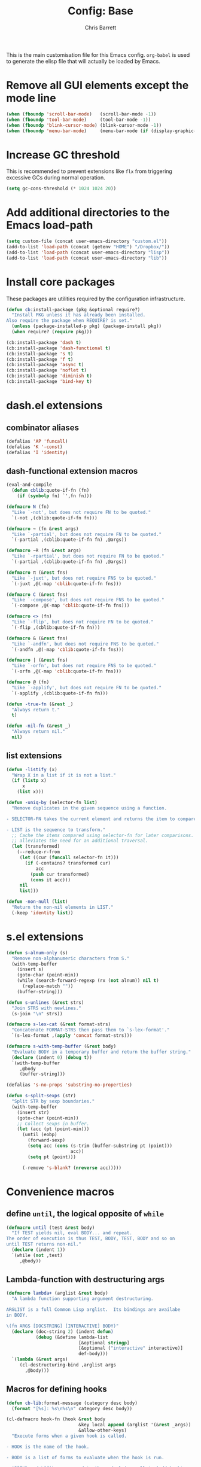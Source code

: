 #+TITLE: Config: Base
#+DESCRIPTION: Configuration options loaded at Emacs startup.
#+AUTHOR: Chris Barrett
#+OPTIONS: toc:3 num:nil ^:nil

This is the main customisation file for this Emacs config. =org-babel= is used
to generate the elisp file that will actually be loaded by Emacs.

* Remove all GUI elements except the mode line
#+begin_src emacs-lisp
(when (fboundp 'scroll-bar-mode)   (scroll-bar-mode -1))
(when (fboundp 'tool-bar-mode)     (tool-bar-mode -1))
(when (fboundp 'blink-cursor-mode) (blink-cursor-mode -1))
(when (fboundp 'menu-bar-mode)     (menu-bar-mode (if (display-graphic-p) +1 -1)))
#+end_src
* Increase GC threshold
This is recommended to prevent extensions like =flx= from triggering excessive
GCs during normal operation.
#+begin_src emacs-lisp
(setq gc-cons-threshold (* 1024 1024 20))
#+end_src
* Add additional directories to the Emacs load-path
#+begin_src emacs-lisp
(setq custom-file (concat user-emacs-directory "custom.el"))
(add-to-list 'load-path (concat (getenv "HOME") "/Dropbox/"))
(add-to-list 'load-path (concat user-emacs-directory "lisp"))
(add-to-list 'load-path (concat user-emacs-directory "lib"))
#+end_src
* Install core packages
These packages are utilities required by the configuration infrastructure.
#+begin_src emacs-lisp
(defun cb:install-package (pkg &optional require?)
  "Install PKG unless it has already been installed.
Also require the package when REQUIRE? is set."
  (unless (package-installed-p pkg) (package-install pkg))
  (when require? (require pkg)))

(cb:install-package 'dash t)
(cb:install-package 'dash-functional t)
(cb:install-package 's t)
(cb:install-package 'f t)
(cb:install-package 'async t)
(cb:install-package 'noflet t)
(cb:install-package 'diminish t)
(cb:install-package 'bind-key t)
#+end_src
* dash.el extensions
** combinator aliases
#+begin_src emacs-lisp
(defalias 'AP 'funcall)
(defalias 'K '-const)
(defalias 'I 'identity)
#+end_src
** dash-functional extension macros
#+begin_src emacs-lisp
(eval-and-compile
  (defun cblib:quote-if-fn (fn)
    (if (symbolp fn) `',fn fn)))

(defmacro N (fn)
  "Like `-not', but does not require FN to be quoted."
  `(-not ,(cblib:quote-if-fn fn)))

(defmacro ~ (fn &rest args)
  "Like `-partial', but does not require FN to be quoted."
  `(-partial ,(cblib:quote-if-fn fn) ,@args))

(defmacro ~R (fn &rest args)
  "Like `-rpartial', but does not require FN to be quoted."
  `(-partial ,(cblib:quote-if-fn fn) ,@args))

(defmacro π (&rest fns)
  "Like `-juxt', but does not require FNS to be quoted."
  `(-juxt ,@(-map 'cblib:quote-if-fn fns)))

(defmacro C (&rest fns)
  "Like `-compose', but does not require FNS to be quoted."
  `(-compose ,@(-map 'cblib:quote-if-fn fns)))

(defmacro <> (fn)
  "Like `-flip', but does not require FN to be quoted."
  `(-flip ,(cblib:quote-if-fn fn)))

(defmacro & (&rest fns)
  "Like `-andfn', but does not require FNS to be quoted."
  `(-andfn ,@(-map 'cblib:quote-if-fn fns)))

(defmacro | (&rest fns)
  "Like `-orfn', but does not require FNS to be quoted."
  `(-orfn ,@(-map 'cblib:quote-if-fn fns)))

(defmacro @ (fn)
  "Like `-applify', but does not require FN to be quoted."
  `(-applify ,(cblib:quote-if-fn fn)))

(defun -true-fn (&rest _)
  "Always return t."
  t)

(defun -nil-fn (&rest _)
  "Always return nil."
  nil)
#+end_src
** list extensions
#+begin_src emacs-lisp
(defun -listify (x)
  "Wrap X in a list if it is not a list."
  (if (listp x)
      x
    (list x)))

(defun -uniq-by (selector-fn list)
  "Remove duplicates in the given sequence using a function.

- SELECTOR-FN takes the current element and returns the item to compare.

- LIST is the sequence to transform."
  ;; Cache the items compared using selector-fn for later comparisons. This
  ;; alleviates the need for an additional traversal.
  (let (transformed)
    (--reduce-r-from
     (let ((cur (funcall selector-fn it)))
       (if (-contains? transformed cur)
           acc
         (push cur transformed)
         (cons it acc)))
     nil
     list)))

(defun -non-null (list)
  "Return the non-nil elements in LIST."
  (-keep 'identity list))
#+end_src
* s.el extensions
#+begin_src emacs-lisp
(defun s-alnum-only (s)
  "Remove non-alphanumeric characters from S."
  (with-temp-buffer
    (insert s)
    (goto-char (point-min))
    (while (search-forward-regexp (rx (not alnum)) nil t)
      (replace-match ""))
    (buffer-string)))

(defun s-unlines (&rest strs)
  "Join STRS with newlines."
  (s-join "\n" strs))

(defmacro s-lex-cat (&rest format-strs)
  "Concatenate FORMAT-STRS then pass them to `s-lex-format'."
  `(s-lex-format ,(apply 'concat format-strs)))

(defmacro s-with-temp-buffer (&rest body)
  "Evaluate BODY in a temporary buffer and return the buffer string."
  (declare (indent 0) (debug t))
  `(with-temp-buffer
     ,@body
     (buffer-string)))

(defalias 's-no-props 'substring-no-properties)

(defun s-split-sexps (str)
  "Split STR by sexp boundaries."
  (with-temp-buffer
    (insert str)
    (goto-char (point-min))
    ;; Collect sexps in buffer.
    (let (acc (pt (point-min)))
      (until (eobp)
        (forward-sexp)
        (setq acc (cons (s-trim (buffer-substring pt (point)))
                        acc))
        (setq pt (point)))

      (-remove 's-blank? (nreverse acc)))))
#+end_src
* Convenience macros
** define =until=, the logical opposite of =while=
#+begin_src emacs-lisp
(defmacro until (test &rest body)
  "If TEST yields nil, eval BODY... and repeat.
The order of execution is thus TEST, BODY, TEST, BODY and so on
until TEST returns non-nil."
  (declare (indent 1))
  `(while (not ,test)
     ,@body))
#+end_src
** Lambda-function with destructuring args
#+begin_src emacs-lisp
(defmacro lambda+ (arglist &rest body)
  "A lambda function supporting argument destructuring.

ARGLIST is a full Common Lisp arglist.  Its bindings are availabe
in BODY.

\(fn ARGS [DOCSTRING] [INTERACTIVE] BODY)"
  (declare (doc-string 2) (indent defun)
           (debug (&define lambda-list
                           [&optional stringp]
                           [&optional ("interactive" interactive)]
                           def-body)))
  `(lambda (&rest args)
     (cl-destructuring-bind ,arglist args
       ,@body)))
#+end_src
** Macros for defining hooks
#+begin_src emacs-lisp
(defun cb-lib:format-message (category desc body)
  (format "[%s]: %s\n%s\n" category desc body))

(cl-defmacro hook-fn (hook &rest body
                           &key local append (arglist '(&rest _args))
                           &allow-other-keys)
  "Execute forms when a given hook is called.

- HOOK is the name of the hook.

- BODY is a list of forms to evaluate when the hook is run.

- APPEND and LOCAL are passed to the underlying call to `add-hook'.

- ARGLIST overrides the default arglist for the hook's function.

\(fn hook &rest body &key local append arglist)"
  (declare (indent 1) (doc-string 2))

  (cl-assert (symbolp (eval hook)))

  (let ((bod
         ;; Remove keyword args from body.
         `(progn ,@(->> body
                     (-partition-all-in-steps 2 2)
                     (--drop-while (keywordp (car it)))
                     (apply '-concat))))
        (file (or byte-compile-current-file load-file-name)))
    `(progn
       (add-hook ,hook
                 (lambda ,arglist
                   ;; Do not allow errors to propagate from the hook.
                   (condition-case-unless-debug err
                       ,bod
                     (error
                      (message
                       (cb-lib:format-message
                        ,(if file
                             (format "%s in %s" (eval hook) file)
                           hook)
                        "Error raised in hook"
                        (error-message-string err))))))
                 ,append ,local)
       ,hook)))

(defmacro hook-fns (hooks &rest args)
  "A wrapper for `hook-fn', where HOOKS is a list of hooks.

\(fn hooks &rest body &key local append arglist)"
  (declare (indent 1) (doc-string 2))
  `(progn
     ,@(--map `(hook-fn ',it ,@args)
              (eval hooks))))
#+end_src
** Define a wrapper for the eval-after-load+progn idiom
#+begin_src emacs-lisp
(defmacro after (features &rest body)
  "Like `eval-after-load' - once all FEATURES are loaded, execute the BODY.
FEATURES may be a symbol or list of symbols."
  (declare (indent 1))
  ;; Wrap body in a descending list of `eval-after-load' forms.
  ;; The last form is eval'd to remove its quote.
  (eval (->> (-listify (eval features))
          (--map `(eval-after-load ',it))
          (--reduce-from `'(,@it ,acc)
                         `'(progn ,@body)))))

#+end_src
** define a shorthand for anonymous interactive commands
#+begin_src emacs-lisp
(defmacro command (&rest body)
  "Declare an `interactive' command with BODY forms."
  `(lambda (&optional _arg &rest _args)
     (interactive)
     ,@body))
#+end_src
** test if a symbol is bound and not nil
#+begin_src emacs-lisp
(defmacro true? (sym)
  "Test whether SYM is bound and non-nil."
  `(and (boundp ',sym) (eval ',sym)))
#+end_src
** Key binding commands
#+begin_src emacs-lisp
(cl-defmacro bind-keys (&rest
                        bindings
                        &key map hook overriding?
                        &allow-other-keys)
  "Variadic form of `bind-key'.
- MAP is an optional keymap.  The bindings will only be enabled
  when this keymap is active.

- OVERRIDING? prevents other maps from overriding the binding.  It
  uses `bind-key*' instead of the default `bind-key'.

- HOOK is a hook or list of hooks. The bindings will be made to
  the specified keymap MAP, or using `local-set-key' is no keymap
  is specified.

- BINDINGS are alternating strings and functions to use for
  keybindings."
  (declare (indent 0))
  (cl-assert (not (and map overriding?)))
  (let ((bs (->> bindings (-partition-all 2) (--remove (keywordp (car it))))))
    `(progn
       ,@(cl-loop for (k f) in bs collect
                  (cond
                   (overriding?
                    `(bind-key* ,k ,f))
                   (hook
                    `(hook-fns ',(-listify hook)
                       ;; If there is a map specified, bind to that
                       ;; map. Otherwise fall back on `local-set-key' for
                       ;; bindings.
                       (if (true? ,map)
                           (bind-key ,k ,f ,map)
                         (local-set-key ,k ,f))))
                   (t
                    `(bind-key ,k ,f ,map)))))))

(defmacro define-keys (keymap &rest bindings)
  "Variadic form of `define-key'.

- KEYMAP is a keymap to add the bindings to.

- BINDINGS are the bindings to add to the keymap."
  (declare (indent 1))
  (let ((bs (->> bindings (-partition-all 2) (--remove (keywordp (car it))))))
    `(progn
       ,@(cl-loop for (k f) in bs
                  collect `(define-key
                             ,keymap
                             ,(if (stringp k) `(kbd ,k) k)
                             ,f)))))

(defun buffer-local-set-key (key command)
  "Map KEY to COMMAND in this buffer alone."
  (interactive "KSet key on this buffer: \naCommand: ")
  (let ((mode-name (intern (format "%s-magic" (buffer-name)))))
    (eval
     `(define-minor-mode ,mode-name
        "Automagically built minor mode to define buffer-local keys."))
    (let* ((mapname (format "%s-map" mode-name))
           (map (intern mapname)))
      (unless (boundp (intern mapname))
        (set map (make-sparse-keymap)))
      (eval
       `(define-key ,map ,key ',command)))
    (funcall mode-name t)))
#+end_src
** define a command to install packages when visiting certain file types
#+begin_src emacs-lisp
(defun cb:install-packages-on-buffer-name (rx packages)
  "Install and require packages when visiting certain files.

RX is a regular extension matched against the buffer name.

PACKAGES is a list of package names. Each package will be
installed and loaded."
  (declare (indent 1))
  (--each packages
    (eval `(hook-fns '(find-file-hook after-change-major-mode-hook)
             (when (s-matches? ,rx (buffer-name))
               (save-window-excursion
                 (cb:install-package ',it t)))))))
#+end_src
* Convenience functions
** current region
#+begin_src emacs-lisp
(defun current-region (&optional no-properties)
  "Return the current active region, or nil if there is no region active.
If NO-PROPERTIES is non-nil, return the region without text properties."
  (when (region-active-p)
    (funcall (if no-properties 'buffer-substring-no-properties 'buffer-substring)
             (region-beginning)
             (region-end))))
#+end_src
** current line's contents
#+begin_src emacs-lisp
(cl-defun current-line (&optional (move-n-lines 0))
  "Return the line at point, or another line relative to this line.
MOVE-N-LINES is an integer that will return a line forward if
positive or backward if negative."
  (save-excursion
    (forward-line move-n-lines)
    (buffer-substring (line-beginning-position) (line-end-position))))
#+end_src
** collapse vertical whitespace
#+begin_src emacs-lisp
(cl-defun collapse-vertical-whitespace (&optional (to-n-lines 1))
  "Collapse blank lines around point.
TO-N-LINES is the number of blank lines to insert afterwards."
  (interactive "*nCollapse to N blanks: ")
  (save-excursion
    ;; Delete blank lines.
    (search-backward-regexp (rx (not (any space "\n"))) nil t)
    (forward-line 1)
    (while (s-matches? (rx bol (* space) eol) (current-line))
      (forward-line)
      (join-line))
    ;; Open a user-specified number of blanks.
    (open-line to-n-lines)))
#+end_src
* Convenience aliases for interactive functions
#+begin_src emacs-lisp
(defalias 'qrr 'query-replace-regexp)

(defalias 'kb 'kill-buffer)
(defalias 'bb 'bury-buffer)

(defalias 'dfb 'delete-file-and-buffer)
(defalias 'dbf 'delete-file-and-buffer)
(defalias 'rfb 'rename-file-and-buffer)
(defalias 'rbf 'rename-file-and-buffer)

(defalias 'plp 'package-list-packages)
#+end_src
* Path variables
Define important paths that should be global throughout the configuration.
** Define special paths
These paths should be named.
#+begin_src emacs-lisp
(defconst user-home-directory    (concat (getenv "HOME") "/"))
(defconst user-dropbox-directory (concat user-home-directory "Dropbox/"))
(defconst user-mail-directory    (f-join user-home-directory "Mail"))
#+end_src
These common paths should be named and created if necessary.
#+begin_src emacs-lisp
(defmacro define-path (sym path)
  "Define a subfolder of the `user-emacs-directory'.
SYM is declared as a special variable set to PATH.
This directory tree will be added to the load path if ADD-PATH is non-nil."
  `(defconst ,sym
     (let ((dir (f-join user-emacs-directory ,path)))
       (unless (file-exists-p dir) (make-directory dir))
       dir)))

(define-path cb:assets-dir    "assets/")
(define-path cb:autosaves-dir "tmp/autosaves/")
(define-path cb:backups-dir   "backups/")
(define-path cb:bin-dir       "bin/")
(define-path cb:el-get-dir    "el-get")
(define-path cb:elpa-dir      "elpa/")
(define-path cb:etc-dir       "etc/")
(define-path cb:src-dir       "src")
(define-path cb:tmp-dir       "tmp/")
(define-path cb:yasnippet-dir "snippets/")
(define-path cb:info-dir      "info")
(define-path cb:scripts-dir   "scripts/")
(define-path cb:lib-dir       "lib/")
(define-path cb:lisp-dir      "lisp/")
#+end_src
** Add subdirs for lisp src directories to load path
#+begin_src emacs-lisp
(-each (->> (list cb:lib-dir cb:lisp-dir)
         (--mapcat (f-directories it nil t)))
       (~ add-to-list 'load-path))
#+end_src
** Use the version of emacs in ./src for C sources
#+begin_src emacs-lisp
(setq source-directory
      (f-join cb:src-dir (format "emacs-%s.%s"
                                 emacs-major-version
                                 emacs-minor-version)))
#+end_src
** Add downloaded sources to the info path
#+begin_src emacs-lisp
(setq Info-additional-directory-list
      (-flatten (list cb:info-dir
                      (f-join source-directory "info/")
                      (f-directories cb:info-dir))))
#+end_src
** Define org directory and default notes file
#+begin_src emacs-lisp
(setq org-directory (f-join user-home-directory "org")
      org-default-notes-file (f-join org-directory "notes.org"))
#+end_src
** Define path to ledger file
#+begin_src emacs-lisp
(defvar ledger-file (f-join org-directory "accounts.ledger"))
#+end_src
** Add scripts dir to the exec-path
#+begin_src emacs-lisp
(add-to-list 'exec-path cb:scripts-dir)
#+end_src
* Modal view macros
Define macros for creating /modal views/. These are commands that, when invoked,
show a particular buffer and delete all other windows. They restore the previous
window state when closed.
** Define a macro that allows window restoration
#+begin_src emacs-lisp
(defun deep-replace (target rep tree)
  "Replace TARGET with REP in TREE."
  (cond ((equal target tree) rep)
        ((atom tree)         tree)
        (t
         (--map (deep-replace target rep it) tree))))

(defmacro with-window-restore (&rest body)
  "Declare an action that will eventually restore window state.
The original state can be restored by calling (restore) in BODY."
  (declare (indent 0))
  (let ((register (cl-gensym)))
    `(progn
       (window-configuration-to-register ',register)
       ,@(deep-replace '(restore)
                       `(ignore-errors
                          (jump-to-register ',register))
                       body))))
#+end_src
** Define a way to decorate a function to make it behave modally
#+begin_src emacs-lisp
(cl-defmacro declare-modal-view (command &optional (quit-key "q"))
  "Advise a given command to restore window state when finished."
  `(defadvice ,command (around
                        ,(intern (format "%s-wrapper" command))
                        activate)
     "Auto-generated window restoration wrapper."
     (with-window-restore
       ad-do-it
       (delete-other-windows)
       (buffer-local-set-key (kbd ,quit-key) (command (kill-buffer) (restore))))))
#+end_src
** Define a high-level way to declare modal commands
#+begin_src emacs-lisp
(cl-defmacro declare-modal-executor
    (name &optional &key command bind restore-bindings)
  "Execute a command with modal window behaviour.

- NAME is used to name the executor.

- COMMAND is a function or sexp to evaluate.

- BIND is a key binding or list thereof used to globally invoke the command.

- RESTORE-BINDINGS are key commands that will restore the buffer
  state. If none are given, BIND will be used as the restore
  key."
  (declare (indent defun))
  (let ((fname (intern (format "executor:%s" name)))
        (bindings (if (listp bind) bind `'(,bind))))
    `(progn
       (defun ,fname ()
         ,(format "Auto-generated modal executor for %s" name)
         (interactive)
         (with-window-restore
           ;; Evaluate the command.
           ,(cond ((interactive-form command) `(call-interactively ',command))
                  ((functionp command)        `(funcall #',command))
                  (t                           command))
           (delete-other-windows)
           ;; Configure restore bindings.
           (--each (or ,restore-bindings ,bindings)
             (buffer-local-set-key (kbd it) (command (bury-buffer) (restore))))))

       ;; Create global hotkeys
       (--each ,bindings
         (eval `(bind-key* ,it ',',fname))))))
#+end_src
* Option pickers
** Define face for keys in option pickers
#+begin_src emacs-lisp
(defface option-key
  `((t (:foreground "red")))
  "Face for key highlight in search method prompt"
  :group 'options)

#+end_src
** Define utilities for formatting options
#+begin_src emacs-lisp
(defun cb-lib:columnate-lines (lines column-width)
  "Columnate LINES by splitting the lines into two lists then
zipping them together again, such that:

  '(A B C D)

becomes:

  A C
  B D

COLUMN-WIDTH sets the width of each column."
  (let* ((mid (ceiling (/ (length lines) 2.0)))
         (xs (-slice lines 0 mid))
         (ys (-slice lines mid)))
    (->>
        ;; Add an extra line to YS if there is an odd number of options so
        ;; the zip does not discard an option.
        (if (/= (length xs) (length ys))
            (-concat ys '(""))
          ys)
      (-zip-with
       (lambda (l r) (concat (s-pad-right column-width " " l) r)) xs)
      (s-join "\n"))))

(defun cb-lib:maybe-columnate-lines (thresh-hold column-width lines)
  "Return a formatted string that may columnate the input.
The columnation will occur if LINES exceeds THRESH-HOLD in length.
COLUMN-WIDTH specifies the width of columns if columnation is used."
  (if (< (length lines) thresh-hold)
      (s-join "\n" lines)
    (cb-lib:columnate-lines lines column-width)))
#+end_src
** Define utilities for reading options from the user
#+begin_src emacs-lisp
(defun cb-lib:read-opt (option-key-fn options)
  "Read an option from the user.
Returns the element in OPTIONS matching the key event. The \"q\"
key will abort the loop if there is no option bound to \"q\"."
  (let ((c (read-char-choice "" (-concat
                                 (-map (-compose 'string-to-char option-key-fn) options)
                                 (list ?\q)))))
    (or
     ;; Return option with the read key.
     (-first (-compose (~ equal c) 'string-to-char option-key-fn)
             options)
     ;; Cancel if the user had entered \q\ and no option was matched.
     (user-error ""))))

(defun window-bounds ()
  "The width of the selected window, minus the fringe."
  (- (window-width)
     (fringe-columns 'left)
     (fringe-columns 'right)))

(defun read-option (title option-key-fn option-name-fn options)
  "Prompt the user to select from a list of choices.
Return the element in a list of options corresponding to the user's selection.

- TITLE is the name of the buffer that will be displayed.

- OPTION-KEY-FN is a function that returns the key (as a string)
  to use for a given option.

- OPTION-NAME-FN is a function that returns a string describing a given option.

- OPTIONS is a list of items to present to the user."
  (save-excursion
    (save-window-excursion
      ;; Split the window and create a buffer containing the options.

      (let ((win (split-window-below)))
        (select-window win)
        (with-current-buffer (get-buffer-create title)
          (set-window-buffer win (current-buffer))

          ;; 1. Format the options for insertion.

          (let* ((longest-key
                  (-max (-map (-compose 'length option-key-fn) options)))
                 ;; Transform the options list into a list of lines of
                 ;; "[key] desc"
                 (lines
                  (->> options
                    (-sort (-on 'string< (-compose 's-downcase option-key-fn)))
                    (--map
                     (let ((key
                            (propertize (funcall option-key-fn it) 'face 'option-key)))
                       (format " %s %s"
                               (s-pad-right
                                (+ 2 longest-key) ; Offset by length of square brackets.
                                " " (concat "[" key "]"))
                               (funcall option-name-fn it)))))))

            (erase-buffer)
            (insert
             ;; Show small numbers of options in a single column. If the number
             ;; of lines exceeds 3, split into 2 columns.
             (cb-lib:maybe-columnate-lines 3
                                           (/ (window-bounds) 2)
                                           lines))

            ;; 2. Prepare window.

            (goto-char (point-min))
            (fit-window-to-buffer)

            ;; 3. Read selection from user.
            (unwind-protect
                (cb-lib:read-opt option-key-fn options)
              (kill-buffer title))))))))

#+end_src
** Define high-level macro for declaring an option picker
#+begin_src emacs-lisp
(cl-defmacro define-command-picker (name &key title options)
  "Define a command that will display an option picker for the user.

- NAME is the name of the command.

- TITLE is the name of the options buffer to display.

- OPTIONS is a list of options.

Each option is a list of the form (KEY LABEL COMMAND [&key MODES WHEN UNLESS]), where:

- KEY is a string representing the key sequence for the option

- LABEL is a string describing the option

- COMMAND is the command that will be called if this option is selected

- The optional predicates MODES, WHEN and UNLESS control whether
  an option should be displayed. MODES is a symbol or list of
  symbols naming the modes in which the option is available. WHEN
  and UNLESS are nullary functions.

If the predicates are omitted the option will always be shown."
  (cl-assert (not (null options)))
  (cl-assert (stringp title))
  (let ((varname (intern (format "%s-options" name))))
    `(progn

       (defvar ,varname nil ,(format "The list of options shown by `%s'" name))
       (setq ,varname ,options)

       (defun ,name ()
         "Auto-generated option picker."
         (interactive)
         (cl-destructuring-bind (_ _ fn &rest rst)
             (read-option ,title 'car 'cadr
                          ;; Call the predicates for each option to determine
                          ;; whether to display it.
                          (-filter (lambda+
                                     ((&key modes
                                            (when '-true-fn)
                                            (unless '-nil-fn)
                                            &allow-other-keys))
                                     (and
                                      (if modes
                                          (apply 'derived-mode-p (-listify modes))
                                        t)
                                      (funcall when)
                                      (not (funcall unless))))
                                   ,varname))
           ;; Call the option selected by the user.
           (if (commandp fn)
               (call-interactively fn)
             (funcall fn)))))))
#+end_src
* Shell convenience functions
#+begin_src emacs-lisp
(defvar %-sudo-liftable-commands '(%-sh
                                   %-async
                                   %-string
                                   shell-command
                                   async-shell-command
                                   shell-command-to-string)
  "A list of commands that may be escalated using the `%-sudo' macro.

`%-sudo' operates by modifying the string passed to the shell.
For this to work, all commands in this list must accept a string
as their first parameter.")

(defalias '%-quote 'shell-quote-argument)

(defun %-sh (command &rest arguments)
  "Run COMMAND with ARGUMENTS, returning the exit code."
  (shell-command (concat command " " (s-join " " arguments))))

(defun %-string (command &rest arguments)
  "Run COMMAND with ARGUMENTS, returning its output as a string."
  (s-trim-right
   (shell-command-to-string (concat command " " (s-join " " arguments)))))

(defun %-async (command &rest arguments)
  "Run COMMAND with ARGUMENTS asynchronously."
  (save-window-excursion
    (async-shell-command (concat command " " (s-join " " arguments)))))

(defun %-can-sudo-without-passwd? ()
  "Test whether we are currently able to sudo without entering a password."
  (zerop (shell-command "sudo -n true")))

(defmacro %-sudo (command)
  "Execute a shell command with escalated privileges.

COMMAND must be a direct call to one of the forms listed in
`sudo-liftable-commands'.

The sudo command will likely be configured with a timeout on your
system.  The user will be interactively prompted for their
password if necessary.  Subsequent calls to sudo within the
timeout period will not require the password again."
  (cl-assert command)
  (cl-assert (listp command))
  (cl-assert (-contains? %-sudo-liftable-commands (car command)))

  ;; Reach into the command and replace the direct shell command argument,
  ;; wrapping it with a call to sudo.
  ;;
  ;; There are two execution paths, depending on whether the user is currently
  ;; authenticated with sudo.
  (cl-destructuring-bind (fn cmd &rest args) command
    (let ((g-passwd (cl-gensym))
          (g-result (cl-gensym)))
      `(-if-let (,g-passwd (unless (%-can-sudo-without-passwd?)
                             (read-passwd "Password: ")))

           ;; Path 1. The password is required: Consume the password and
           ;; tidy the shell output. Finally, delete the password string from
           ;; memory.
           (unwind-protect
               (let ((,g-result
                      (,fn
                       (format "echo %s | sudo -S %s"
                               (shell-quote-argument ,g-passwd) ,cmd)
                       ,@args)))
                 ;; Annoyingly, the password prompt gets prepended to string
                 ;; output and must be stripped.
                 (if (stringp ,g-result)
                     (s-chop-prefix "Password:" ,g-result)
                   ,g-result))
             ;; Clear the password from memory.
             (clear-string ,g-passwd))

         ;; Path 2. We are within the sudo timeout period: The password is not
         ;; required and we can call the command with sudo prefixed.
         (,fn (format "sudo %s" ,cmd) ,@args)))))
#+end_src
* Buffer and window list commands
** Filter buffer list
#+begin_src emacs-lisp
(cl-defmacro --filter-buffers (pred-form &optional (bufs '(buffer-list)))
  "Anaphoric form of `-filter-buffers'"
  `(--filter (with-current-buffer it ,pred-form) ,bufs))
#+end_src
** Map over buffer list
#+begin_src emacs-lisp
(cl-defmacro --map-buffers (form &optional (bufs '(buffer-list)))
  "Anaphoric form of `-map-buffers'"
  `(--map (with-current-buffer it ,form) ,bufs))
#+end_src
** Find first buffer matching predicate
#+begin_src emacs-lisp
(cl-defmacro --first-buffer (pred-form &optional (bufs '(buffer-list)))
  "Anaphoric form of `-first-buffer'"
  `(--first (with-current-buffer it ,pred-form) ,bufs))
#+end_src
** Find first window matching predicate
#+begin_src emacs-lisp
(defalias '-first-window 'get-window-with-predicate)

(defmacro --first-window (pred-form)
  "Anaphoric form of `-first-window'.
Find the first window where PRED-FORM is not nil."
  `(-first-window (lambda (it) ,pred-form)))
#+end_src
** Display a list of buffers, Exposé-style
#+begin_src emacs-lisp
(cl-defun expose-buffers
    (buffers &optional (sort-fn (-on 'string< 'buffer-file-name)))
  "Show an Exposé-style arrangement of BUFFERS."
  (when buffers
    (delete-other-windows)
    (let* ((live (-filter 'buffer-live-p (-sort sort-fn buffers)))
           (padded (if (cl-evenp (length live)) live (nreverse (cons nil (nreverse live)))))
           (bs (apply '-zip (-partition (/ (length padded) 2) padded))))

      (when live
        (switch-to-buffer (caar bs) t))

      ;; Split sensibly for 2-up view, otherwise show a grid.
      (cond
       ((= 1 (length bs))
        (-when-let (bot (cdar bs))
          (select-window (split-window-sensibly))
          (switch-to-buffer bot)))

       (t
        (-each (cdr bs)
               (lambda+ ((top . bot))
                 (select-window (split-window-horizontally))
                 (switch-to-buffer top)
                 (balance-windows)))
        (-each bs
               (lambda+ ((top . bot))
                 (select-window (get-buffer-window top))
                 (when bot
                   (select-window (split-window-vertically))
                   (switch-to-buffer bot)))))))))
#+end_src
* Define commands to filter the list of interned symbols
#+begin_src emacs-lisp
(defun filter-atoms (predicate)
  "Return the elements of the default obarray that match PREDICATE."
  (let (acc)
    (mapatoms (lambda (atom)
                (when (funcall predicate atom)
                  (push atom acc))))
    acc))

(defmacro --filter-atoms (predicate)
  "Anaphoric form of `filter-atoms'.
Return the elements of the default obarray that match PREDICATE."
  `(filter-atoms (lambda (it) ,predicate)))
#+end_src
* Always use y-or-n-p
#+begin_src emacs-lisp
(defalias 'yes-or-no-p 'y-or-n-p)
#+end_src
* Define an alias for make-local-hook to prevent errors
#+begin_src emacs-lisp
(defalias 'make-local-hook 'ignore)
#+end_src
* Set default directory
When starting up, set the default dir to the home directory on OS X. This
prevents the app bundle from being used as the default dir.
#+begin_src emacs-lisp
(when (equal system-type 'darwin)
  (unless (ignore-errors (emacs-init-time))
    (setq default-directory user-home-directory)))
#+end_src
* Don't ring the bell on errors
#+begin_src emacs-lisp
(setq ring-bell-function 'ignore)
#+end_src
* Don't show startup message
#+begin_src emacs-lisp
(setq inhibit-startup-message t)
#+end_src
* Don't add anything to the default scratch buffer
#+begin_src emacs-lisp
(setq initial-scratch-message nil)
#+end_src
* Highlight active regions, like most editors
#+begin_src emacs-lisp
(setq-default transient-mark-mode t)
#+end_src
* Add commands for asynchronously installing packages
** Define an icon for package-related growl notifications
#+begin_src emacs-lisp
(defvar cbpkg:package-icon (f-join cb:assets-dir "package.png"))
#+end_src
** Define a command for updating packages in the background
#+begin_src emacs-lisp
(defun cbpkg:install-packages (pkgs)
  ;; Show summary of packages to be installed.
  (-when-let (len (and pkgs (length pkgs)))
    (growl "Installing Packages"
           (format "%s package%s will be installed or updated:\n%s"
                   len
                   (if (= 1 len) "" "s")
                   (s-join ", " (-map 'pp-to-string pkgs)))
           cbpkg:package-icon)
    ;; Perform installation.
    (-each pkgs 'package-install)))

(defun cbpkg:updateable-packages ()
  "Return the packages with available updates."
  ;; The easiest way to get this info is from the package menu.
  (-keep 'car
         (save-window-excursion
           (save-excursion
             (package-list-packages t)
             (package-menu--find-upgrades)))))

(defun update-packages ()
  "Update all installed packages in the background."
  (interactive)
  (growl "Starting Updates"
         "Updating packages in the background."
         cbpkg:package-icon)
  (async-start

   `(lambda ()
      (load-file ,user-init-file)
      (package-refresh-contents)
      (let ((pkgs (cbpkg:updateable-packages)))
        (cbpkg:install-packages pkgs)
        (length pkgs)))

   (lambda (len)
     (package-initialize)
     (if (zerop len)
         (growl "Updates Finished"
                "No packages needed to be updated."
                cbpkg:package-icon)

       (growl "Updates Finished"
              (concat
               (format "%s package%s %s updated " len
                       (if (= 1 len) "" "s")
                       (if (= 1 len) "was" "were"))
               "and will be loaded next time Emacs is started.")
              cbpkg:package-icon)))))
#+end_src
* OS X
** CONDITIONAL
#+begin_src emacs-lisp
(when (equal system-type 'darwin)
#+end_src
** Invoke login shells, so that .profile is read
#+begin_src emacs-lisp
(setq shell-command-switch "-lc")
#+end_src
** Set exec path
Emacs.app does not inherit the PATH set by shell config files. Set the path
manually as a workaround.
#+begin_src emacs-lisp
(cb:install-package 'exec-path-from-shell t)
(exec-path-from-shell-initialize)
#+end_src
** Override shell
Most packages assume the shell is POSIX-compliant. If the shell is fish, change
to bash to prevent shell commands from borking.
#+begin_src emacs-lisp
(when (s-ends-with? "fish" (getenv "SHELL"))
  (setq shell-file-name "/bin/bash" explicit-shell-file-name shell-file-name)
  (setenv "SHELL"  shell-file-name))
#+end_src
** Use =osx-bbdb= to keep BBDB up-to-date with the OS X Address Book
#+begin_src emacs-lisp
(unless noninteractive
  (after 'bbdb
    (require 'osx-bbdb)))
#+end_src
** Create terminfo so ansi-term displays shells correctly
#+begin_src emacs-lisp
(let ((terminfo (expand-file-name "~/.terminfo")))
  (unless (file-exists-p terminfo)
    (start-process
     "tic" " tic" "tic"
     "-o" terminfo
     "/Applications/Emacs.app/Contents/Resources/etc/e/eterm-color.ti")))
#+end_src
** Use GNU coreutils version of ls if available
#+begin_src emacs-lisp
(setq insert-directory-program (or (executable-find "gls") "ls"))
#+end_src
** Use gnutls when sending emails
#+begin_src emacs-lisp
(setq starttls-gnutls-program (executable-find "gnutls-cli")
      starttls-use-gnutls t)
#+end_src
** Define utilities for playing system sounds
#+begin_src emacs-lisp
(defun osx-find-system-sound (name)
  "Find a system alert matching NAME."
  (when (equal system-type 'darwin)
    (-first (~ s-matches? name) (f-files "/System/Library/Sounds"))))

(defun osx-play-system-sound (name)
  "Play alert matching NAME."
  (when (equal system-type 'darwin)
    (-when-let (snd (osx-find-system-sound name))
      (start-process "appt alert" " appt alert" "afplay" snd))))
#+end_src
** Use system clipboard
#+begin_src emacs-lisp
(defun cb:osx-paste ()
  (shell-command-to-string "pbpaste"))

(defun cb:osx-copy (text &optional _push)
  (let ((process-connection-type nil))
    (let ((proc (start-process "pbcopy" "*Messages*" "pbcopy")))
      (process-send-string proc text)
      (process-send-eof proc))))

(unless window-system
  (setq interprogram-cut-function   'cb:osx-copy
        interprogram-paste-function 'cb:osx-paste))
#+end_src
** Enable printing to postscript
#+begin_src emacs-lisp
(defun ps-print-with-faces-dwim ()
  "Perform a context-sensitive printing command."
  (interactive)
  (call-interactively
   (if (region-active-p)
       'ps-print-region-with-faces
     'ps-print-buffer-with-faces)))
#+end_src
*** Set a key binding for the above command
#+begin_src emacs-lisp
(bind-key* "s-p" 'ps-print-with-faces-dwim)
#+end_src
** Open
*** Open the current directory in the Finder
#+begin_src emacs-lisp
(defun mac-reveal-in-finder ()
  "Open the current directory in the Finder."
  (interactive)
  (%-sh "open ."))
#+end_src
*** Open the thing at point
Define a command that runs =open= in a context-sensitive way.
#+begin_src emacs-lisp
(autoload 'thing-at-point-url-at-point "thingatpt")

(defun cb:visual-url-at-point ()
  "Find a URL at point."
  (or
   ;; Find urls at point.
   (thing-at-point-url-at-point)
   (get-text-property (point) 'shr-url)
   ;; Extract org-mode links.
   (when (and (fboundp 'org-in-regexp)
              (boundp 'org-bracket-link-regexp)
              (org-in-regexp org-bracket-link-regexp 1))
     (org-link-unescape (org-match-string-no-properties 1)))))

(defun mac-open-dwim (open-arg)
  "Pass OPEN-ARG to OS X's open command.
When used interactively, makes a guess at what to pass."
  (interactive
   (list
    (ido-read-file-name
     "Open: " nil (or
                   (cb:visual-url-at-point)
                   (and (boundp 'w3m-current-url) w3m-current-url)
                   (and (derived-mode-p 'dired-mode)
                        (read-file-name(dired-get-file-for-visit)))
                   (buffer-file-name)))))

  (%-sh (format "open '%s'" open-arg)))
#+end_src
*** Evil
Set evil-mode bindings for the previous commands.
#+begin_src emacs-lisp
(after 'evil
  (evil-global-set-key 'normal (kbd "g o") 'mac-open-dwim)
  (evil-global-set-key 'normal (kbd "g O") 'mac-reveal-in-finder))
#+end_src
** END
#+begin_src emacs-lisp
)
#+end_src
* Notifications
#+begin_src emacs-lisp
(cl-defun growl (title
                 message
                 &optional (icon "/Applications/Emacs.app/Contents/Resources/Emacs.icns"))
  "Display a growl notification.
Fall back to `message' if growlnotify is not installed.
The notification will have the given TITLE and MESSAGE."
  (let ((growl-program "growlnotify"))
    (if (executable-find growl-program)
        ;; Call growl
        (let ((proc (start-process "growl" nil
                                   growl-program
                                   title
                                   "-n" "Emacs"
                                   "-a" "Emacs"
                                   "--image" icon)))
          (process-send-string proc message)
          (process-send-string proc "\n")
          (process-send-eof proc))
      ;; Fall back to message.
      (message "%s. %s" title message))))
#+end_src
* Display-related variables
#+begin_src emacs-lisp
(setq redisplay-dont-pause t
      echo-keystrokes 0.02
      truncate-partial-width-windows nil)
#+end_src
* Use org-mode as the default mode
#+begin_src emacs-lisp
(setq          initial-major-mode 'org-mode)
(setq-default  major-mode         'org-mode)
#+end_src
* File handling
** Don't prompt the user to continue when visiting a file that does not exist
#+begin_src emacs-lisp
(setq confirm-nonexistent-file-or-buffer nil)
#+end_src
** Don't use the trash when deleting files--just delete immediately
#+begin_src emacs-lisp
(setq delete-by-moving-to-trash nil)
#+end_src
** Automatically decompress files to read and recompress on write
#+begin_src emacs-lisp
(auto-compression-mode +1)
#+end_src
** Make scripts executable on save
#+begin_src emacs-lisp
(add-hook 'after-save-hook
          'executable-make-buffer-file-executable-if-script-p)
#+end_src
* Whitespace handling
** Perform whitespace cleanup on save
#+begin_src emacs-lisp
(add-hook 'before-save-hook 'whitespace-cleanup)
(add-hook 'before-save-hook 'delete-trailing-whitespace)
#+end_src
** Fix `whitespace-cleanup' bug in Emacs 24
When using `indent-tabs-mode', whitespace cleanup will untabify the buffer,
breaking makefiles.
#+begin_src emacs-lisp
(defadvice whitespace-cleanup (around whitespace-cleanup-indent-tab activate)
  (let ((whitespace-indent-tabs-mode indent-tabs-mode)
        (whitespace-tab-width tab-width))
    ad-do-it))
#+end_src
** Add a space after opening a new comment line
#+begin_src emacs-lisp
(defadvice comment-indent-new-line (after add-space activate)
  (when (and comment-start
             (thing-at-point-looking-at (regexp-quote comment-start)))
    (unless (or (thing-at-point-looking-at (rx (+ space))))
      (just-one-space))))
#+end_src
** Remove trailing whitespace after yanking text
#+begin_src emacs-lisp
(defadvice insert-for-yank (after clean-whitespace)
  (whitespace-cleanup)
  (delete-trailing-whitespace))
#+end_src
* Buffer formatting
** By default, ensure each saved file ends with a newline
#+begin_src emacs-lisp
(setq require-final-newline t)
#+end_src
** Don't require two spaces at the end of a sentence
This is a wacky American convention that can't die fast enough.
#+begin_src emacs-lisp
(setq sentence-end-double-space nil)
#+end_src
** Hide DOS eol characters
#+begin_src emacs-lisp
(hook-fn 'find-file-hook
  "Hide DOS EOL chars."
  (setq buffer-display-table (make-display-table))
  (aset buffer-display-table ?\^M [])
  (aset buffer-display-table ?\^L []))
#+end_src
* Tabs
** Always use spaces instead of tabs
#+begin_src emacs-lisp
(setq-default indent-tabs-mode nil)
#+end_src
** Set tab width for buffers that use tabs for indentation
#+begin_src emacs-lisp
(setq-default tab-width 4)
#+end_src
* Fill
** Use auto-fill-mode for org-mode, which is the default text editing mode
#+begin_src emacs-lisp
(add-hook 'org-mode-hook 'auto-fill-mode)
#+end_src
** Increase the fill column
This defines the maximum column before the line will be wrapped by fill commands
or auto-fill-mode.
#+begin_src emacs-lisp
(setq-default fill-column 80)
#+end_src
* Bookmarks
I don't actually use this feature, but make sure the bookmarks file is created
in a subdir of the Emacs directory to keep things clean.
#+begin_src emacs-lisp
(setq bookmark-default-file (f-join cb:tmp-dir "bookmarks"))
#+end_src
* Save position in files between sessions
#+begin_src emacs-lisp
(setq save-place-file (f-join cb:tmp-dir "saved-places"))
(setq-default save-place t)

(unless noninteractive
  (require 'saveplace)
  (add-hook 'kill-emacs-hook   'save-place-kill-emacs-hook)
  (add-hook 'kill-buffer-hook  'save-place-to-alist)
  (add-hook 'find-file-hook    'save-place-find-file-hook t)
  (add-hook 'server-visit-hook 'save-place-find-file-hook)
  (add-hook 'server-done-hook  'save-place-kill-emacs-hook))
#+end_src
* Save backup files to a special directory
#+begin_src emacs-lisp
(require 'backup-dir)
(setq auto-save-file-name-transforms `((".*" ,(concat cb:autosaves-dir "\\1") t))
      backup-by-copying        t
      bkup-backup-directory-info `((".*" ,cb:backups-dir ok-create))
      auto-save-list-file-name (concat cb:autosaves-dir "autosave-list")
      delete-old-versions      t
      kept-new-versions        6
      kept-old-versions        2
      version-control          t)
#+end_src
* Initialise recent files list
Recentf adds a recent files list. It is also used by helm and other packages to
show recent files.
#+begin_src emacs-lisp
(require 'recentf)
#+end_src
** Keep the recentf file in tmp
#+begin_src emacs-lisp
(setq recentf-save-file (f-join cb:tmp-dir "recentf"))
#+end_src
** Set limits on the number of files to save with recentf
#+begin_src emacs-lisp
(setq recentf-max-saved-items 50
      recentf-max-menu-items  10)
#+end_src
** Automatically remove deleted files
#+begin_src emacs-lisp
(setq recentf-keep '(file-remote-p file-readable-p))
#+end_src
** Define the files to exclude from recentf
#+begin_src emacs-lisp
(setq recentf-exclude '(
                        ;; Filetypes
                        "\\.elc$"
                        "TAGS"
                        "\\.gz$"
                        "#$"
                        ;; Special directories
                        "/elpa/"
                        "/tmp/"
                        "/temp/"
                        ".emacs.d/url/"
                        "/\\.git/"
                        "/Emacs.app/"
                        "/var/folders/"
                        ;; Tramp
                        "^/?sudo"
                        ;; Special files
                        "\\.bbdb"
                        "\\.newsrc"
                        "/gnus$"
                        "/gnus.eld$"
                        "\\.ido\\.last"
                        "\\.org-clock-save\\.el$"
                        ))
#+end_src
** Suppress messages when cleaning recent files list
#+begin_src emacs-lisp
(defadvice recentf-cleanup (around hide-messages activate)
  (noflet ((message (&rest args))) ad-do-it))
#+end_src
** Enable recentf
#+begin_src emacs-lisp
(recentf-mode +1)
#+end_src
* Save command history between sessions
** Configure variables
#+begin_src emacs-lisp
(setq savehist-additional-variables '(search ring regexp-search-ring)
      savehist-autosave-interval    60
      savehist-file                 (f-join cb:tmp-dir "savehist"))
#+end_src
** Safely enable savehist
This can sometimes fail with a void-variable error. In such a
case, just delete the cache and start afresh.
#+begin_src emacs-lisp
(condition-case _
    (savehist-mode +1)
  (void-variable
   (delete-file savehist-file)
   (savehist-mode +1)))
#+end_src
* Tramp
Ensure tramp resources are released properly on exit. This prevents certain
crashes in Emacs 24.
#+begin_src emacs-lisp
(hook-fn 'kill-emacs-hook
  (ignore-errors
    (when (fboundp 'tramp-cleanup-all-buffers)
      (tramp-cleanup-all-buffers))))
#+end_src
* Define command for generating passwords
#+begin_src emacs-lisp
(defun generate-password (length)
  "Generate a password with a given LENGTH."
  (interactive (list (read-number "Password length: " 32)))
  (let ((pass
         (--> (%-string "openssl" "rand" "-base64" (number-to-string length))
           ;; The encoding process will pad with '=' characters to reach a
           ;; length divisible by 4 bytes. Drop this padding.
           (substring it 0 length))))
    (cond
     ((called-interactively-p 'any)
      (kill-new pass)
      (message "Password copied to kill ring."))
     (t
      pass))))
#+end_src
* Use UTF-8 for all text encodings
#+begin_src emacs-lisp
(setq locale-coding-system   'utf-8)
(set-terminal-coding-system  'utf-8)
(set-keyboard-coding-system  'utf-8)
(set-selection-coding-system 'utf-8)
(prefer-coding-system        'utf-8)
#+end_src
* Keyboard macros
** Define a way to prompt for input in keyboard macros
#+begin_src emacs-lisp
(defun minibuffer-macro-query (arg)
  "Prompt for input using minibuffer during kbd macro execution.
With prefix ARG, allows you to select what prompt string to use.
If the input is non-empty, it is inserted at point."
  (interactive "P")
  (let* ((prompt (if arg (read-from-minibuffer "PROMPT: ") "Input: "))
         (input (minibuffer-with-setup-hook (lambda () (kbd-macro-query t))
                  (read-from-minibuffer prompt))))
    (unless (string= "" input) (insert input))))
#+end_src
** Bind the above command during macro definitions
#+begin_src emacs-lisp
(define-key kmacro-keymap (kbd "C-/") 'minibuffer-macro-query)
#+end_src
* Clipboard
#+begin_src emacs-lisp
(setq x-select-enable-clipboard t)
#+end_src
* Input methods
** Use TeX as the default alternative input method
This allows you to enter mathematical symbols easily.
#+begin_src emacs-lisp
(setq default-input-method "TeX")
#+end_src
** Define a key command for setting method
#+begin_src emacs-lisp
(bind-key "C-x C-\\" 'set-input-method)
#+end_src
* Global key bindings
** When on a comment, RET creates a new line that continues the comment
#+begin_src emacs-lisp
(bind-key "RET" 'comment-indent-new-line)
#+end_src
** Define a more ergonomic M-x
#+begin_src emacs-lisp
(bind-key* "S-SPC" 'execute-extended-command)
#+end_src
** Kill buffer and delete window on C-backspace
#+begin_src emacs-lisp
(bind-key* "C-<backspace>"
           (command (cond ((< 1 (length (window-list)))
                           (kill-current-buffer)
                           (delete-window))
                          (t
                           (kill-current-buffer)))))
#+end_src
** Enable debugging
#+begin_src emacs-lisp
(bind-key "C-c e e" 'toggle-debug-on-error)
#+end_src
** Use custom indentation command
#+begin_src emacs-lisp
(define-key prog-mode-map (kbd "M-q") 'indent-dwim)
#+end_src
* Buffer killing
** Define a custom kill command
Buries certain buffers rather than killing them.
#+begin_src emacs-lisp
(defvar cb:kill-buffer-ignored-list
  '("*scratch*" "*Messages*" "*Group*"
    "*shell*" "*eshell*" "*ansi-term*"
    "diary.org" "notes.org"))

(defun kill-current-buffer ()
  "Kill the current buffer.
If this buffer is a member of `cb:kill-buffer-ignored-list, bury it rather than killing it."
  (interactive)
  (if (member (buffer-name (current-buffer)) cb:kill-buffer-ignored-list)
      (bury-buffer)
    (kill-buffer (current-buffer))))

(bind-key* "C-x <backspace>" 'kill-current-buffer)
#+end_src
** Define a command that cleans the buffer list
Does not delete terminals, org buffers, or buffers with a running process.
*** Impl
#+begin_src emacs-lisp
(defun clean-buffers ()
  "Close all buffers not in the ignore list."
  (interactive)
  (delete-other-windows)
  (-each (--filter-buffers
          (not (or (-contains? cb:kill-buffer-ignored-list (buffer-name it))
                   (get-buffer-process it))))
         'kill-buffer))
#+end_src
*** Set key binding
#+begin_src emacs-lisp
(bind-key* "C-c k b"  'clean-buffers)
#+end_src
* Show autoloads in file
#+begin_src emacs-lisp
(defun cb:find-autoloads (buffer)
  (->> (with-current-buffer buffer
         (buffer-substring-no-properties (point-min) (point-max)))
    (s-match-strings-all (rx ";;;###autoload" "\n"
                             (* space) "("(+ (not space)) (+ space) (? "'")
                             (group (+ (not space)))))
    (-map 'cadr)))

(cl-defun show-autoloads (&optional (buffer (current-buffer)))
  "Find the autoloaded definitions in BUFFER"
  (interactive)
  (-if-let (results (-map (~ s-append "\n") (cb:find-autoloads buffer)))
    (with-output-to-temp-buffer "*autoloads*"
      (-each results 'princ))

    (error "No autoloads found in current buffer")))
#+end_src
* Window management
** Expose buffers
#+begin_src emacs-lisp
(defun expose-buffers-by-mode (&optional mode arg)
  "Show all buffers with major mode MODE.
With a prefix ARG, show all buffers"
  (interactive (list
                (->> (--filter-buffers
                      (and (derived-mode-p 'prog-mode 'text-mode)
                           (or current-prefix-arg (buffer-file-name))))
                  (--map-buffers (symbol-name major-mode))
                  (-sort 'string<)
                  (-uniq)
                  (ido-completing-read "Mode: ")
                  (intern))

                current-prefix-arg))
  (expose-buffers (--filter-buffers (and (derived-mode-p mode)
                                         (or arg (buffer-file-name))))))
#+end_src
** Rotate buffers in windows
#+begin_src emacs-lisp
(defun cb:rotate-buffers ()
  "Rotate active buffers, retaining the window layout.
Changes the selected buffer."
  (interactive)
  ;; Bail if there are not enough windows to rotate.
  (unless (> (count-windows) 1)
    (user-error "Cannot rotate single window"))
  ;; Perform rotation.
  (let ((i 1)
        (n-windows (count-windows)))
    (while  (< i n-windows)
      (let* (
             (w1 (elt (window-list) i))
             (w2 (elt (window-list) (+ (% i n-windows) 1)))
             (b1 (window-buffer w1))
             (b2 (window-buffer w2))
             (s1 (window-start w1))
             (s2 (window-start w2))
             )
        (set-window-buffer w1  b2)
        (set-window-buffer w2 b1)
        (set-window-start w1 s2)
        (set-window-start w2 s1)
        (setq i (1+ i))))))

(bind-key* "s-f" 'cb:rotate-buffers)
#+end_src
* Transpose lines
** Define commands to transpose lines
#+begin_src emacs-lisp
(defun move-line-up ()
  "Move the current line up."
  (interactive)
  (if (derived-mode-p 'org-mode)
      (org-move-item-up)

    (transpose-lines 1)
    (forward-line -2)
    (indent-according-to-mode)))

(defun move-line-down ()
  "Move the current line up."
  (interactive)
  (if (derived-mode-p 'org-mode)
      (org-move-item-down)

    (forward-line 1)
    (transpose-lines 1)
    (forward-line -1)
    (indent-according-to-mode)))
#+end_src
** Define global key bindings
#+begin_src emacs-lisp
(bind-key* "C-<up>" 'move-line-up)
(bind-key* "C-<down>" 'move-line-down)
#+end_src
* Version Control (VC)
** Do not prompt to follow symlinks
Do not prompt for confirmation when opening a symlink to a file under version
control.
#+begin_src emacs-lisp
(setq vc-follow-symlinks t)
#+end_src
** Use Git only
Only enable Git by default, since all the projects I work on use Git these days.
#+begin_src emacs-lisp
(setq vc-handled-backends '(Git))
#+end_src
** Autoload functions that are used throughout this config
#+begin_src emacs-lisp
(autoload 'vc-git-root "vc-git")
#+end_src
* Enable commands
Enable commands that are disabled by default.
#+begin_src emacs-lisp
(put 'downcase-region 'disabled nil)
(put 'erase-buffer 'disabled nil)
#+end_src
* Exiting Emacs
** Define custom commands for exiting Emacs
Makes exiting Emacs and killing emacsclient instances consistent.
#+begin_src emacs-lisp
(defun cb:exit-emacs ()
  (interactive)
  (when (yes-or-no-p "Kill Emacs? ")
    (save-buffers-kill-emacs)))

(defun cb:exit-emacs-dwim ()
  (interactive)
  (when (yes-or-no-p "Kill Emacs? ")
    (if (daemonp)
        (server-save-buffers-kill-terminal nil)
      (save-buffers-kill-emacs))))
#+end_src
** Suppress "Active processes exist" query when exiting Emacs
#+begin_src emacs-lisp
(defadvice save-buffers-kill-emacs (around no-query-kill-emacs activate)
  (noflet ((process-list () nil))
    ad-do-it))
#+end_src
** Rebind exit keys to prevent accidental exits when using org-mode
#+begin_src emacs-lisp
(bind-key* "C-x C-c" (command (message "Type <C-c k k> to exit Emacs")))
(bind-key* "C-c k k" 'cb:exit-emacs-dwim)
(bind-key* "C-c k e" 'cb:exit-emacs)
#+end_src
* Narrowing
** Enable narrowing commands
#+begin_src emacs-lisp
(put 'narrow-to-defun  'disabled nil)
(put 'narrow-to-page   'disabled nil)
(put 'narrow-to-region 'disabled nil)
#+end_src
** Define a narrowing command picker
#+begin_src emacs-lisp
(define-command-picker narrowing-picker
  :title "*Narrowing*"
  :options
  '(("d" "Defun" narrow-to-defun :modes prog-mode)
    ("r" "Region" narrow-to-region :when region-active-p)
    ("w" "Widen" widen :when buffer-narrowed-p)
    ("b" "Block (org)" org-narrow-to-block :modes org-mode)
    ("e" "Element (org)" org-narrow-to-element :modes org-mode)
    ("s" "Subtree (org)" org-narrow-to-subtree :modes org-mode)))
#+end_src
** Create a binding for the narrowing picker
#+begin_src emacs-lisp
(bind-key* "C-x n" 'narrowing-picker)
#+end_src
* Insertion commands
** Insert time stamp with helm
#+begin_src emacs-lisp
(defun insert-timestamp ()
  "Read a timestamp from the user and insert it at point."
  (interactive)
  (let ((time (current-time)))
    (helm :prompt "Timestamp: "
          :buffer "*Helm Timestamp*"
          :sources
          `(((name . "Dates")
             (candidates . ,(list
                             (format-time-string "%d-%m-%y" time)
                             (format-time-string "%d-%m-%Y" time)
                             (format-time-string "%d-%m-%Y %H:%M" time)
                             (format-time-string "%d-%m-%Y %I:%M %p" time)))
             (action . insert)
             (volatile))

            ((name . "Times")
             (candidates . ,(list
                             (format-time-string "%X" time)
                             (format-time-string "%I:%M %p" time)
                             (format-time-string "%I:%M:%S %p" time)))
             (action . insert)
             (volatile))

            ((name . "Special")
             (candidates . ,(list
                             (format-time-string "%d %B, %Y" time)
                             (format-time-string "%Y-%m-%dT%H%M%S%z")))
             (action . insert)
             (volatile))))))
#+end_src
** Insert shebang
#+begin_src emacs-lisp
(defun cb:filename->interpreter (filename)
  (cdr
   (assoc (file-name-extension filename)
          '(("el" . "emacs")
            ("hs" . "runhaskell")
            ("py" . "python")
            ("rb" . "ruby")
            ("sh" . "bash")))))

(defun insert-shebang (cmd)
  "Insert a shebang line at the top of the current buffer.
Prompt for a command CMD if one cannot be guessed."
  (interactive
   (list (or (cb:filename->interpreter buffer-file-name)
             (read-string "Command name: " nil t))))
  (require 'emr)
  (emr-reporting-buffer-changes "Inserted shebang"
    (save-excursion
      (goto-char (point-min))
      (open-line 2)
      (insert (concat "#!/usr/bin/env " cmd)))))
#+end_src
** Insert variable
#+begin_src emacs-lisp
(defun insert-variable (variable)
  "Insert the value of VARIABLE at point."
  (interactive
   (list
    (intern
     (ido-completing-read
      "Variable: "
      (-map 'symbol-name
            (filter-atoms (-orfn 'custom-variable-p 'special-variable-p)))))))
  (insert (pp-to-string (eval variable))))
#+end_src
** Insert GUID
#+begin_src emacs-lisp
(defun make-uuid ()
  "Generate a UUID using the uuid utility."
  (%-string "uuidgen"))

(defun insert-uuid ()
  "Insert a GUID at point."
  (interactive "*")
  (insert (make-uuid)))

(defalias 'insert-guid 'insert-uuid)
#+end_src
** Insert lorem ipsum text
#+begin_src emacs-lisp
(defun insert-lorem-ipsum (n-paragraphs paragraph-length)
  "Insert N-PARAGRAPHS of lorem ipsum text into the current buffer.
PARAGRAPH-LENGTH is one of short, medium, long or verylong."
  (interactive
   (list (read-number "Number of paragraphs: " 3)
         (ido-completing-read "Paragraph length: "
                              '("short" "medium" "long" "verylong"))))
  (let ((url (format "http://loripsum.net/api/%s/%s/plaintext"
                     n-paragraphs paragraph-length)))
    (insert (with-current-buffer (url-retrieve-synchronously url)
              ;; Skip HTTP header.
              (goto-char (point-min))
              (search-forward "\n\n")
              (s-trim (buffer-substring (point) (point-max)))))))
#+end_src
** Command picker
*** Define a command picker for insertion commands
#+begin_src emacs-lisp
(define-command-picker insertion-picker
  :title "*Insert*"
  :options
  '(("F" "File" insert-file)
    ("L" "Lorem Ipsum" insert-lorem-ipsum)
    ("T" "Timestamp" insert-timestamp)
    ("U" "UUID" insert-uuid)
    ("V" "File Local Var" add-file-local-variable)
    ("P" "File Local Var (prop line)" add-file-local-variable-prop-line)))
#+end_src
*** Bind insertion picker to a global key
#+begin_src emacs-lisp
(bind-key* "C-c i" 'insertion-picker)
#+end_src
* Indentation commands
** Define command to remove indentation
*** Impl
#+begin_src emacs-lisp
(defun outdent ()
  "Remove indentation on the current line."
  (interactive "*")
  (save-excursion
    (goto-char (line-beginning-position))
    (delete-horizontal-space)))
#+end_src
*** Key binding
#+begin_src emacs-lisp
(global-set-key (kbd "<backtab>") 'outdent)
#+end_src
** Define command to indent whole buffer
#+begin_src emacs-lisp
(defun indent-buffer ()
  "Indent the whole buffer."
  (interactive)
  (ignore-errors
    (save-excursion
      (goto-char (point-min))
      (while (not (eobp))
        (indent-for-tab-command)
        (forward-line)))))
#+end_src
** Define a dwim command that indents, fills paragraphs, etc
#+begin_src emacs-lisp
(defun indent-dwim (&optional arg)
  "Perform a context-sensitive indentation action.
With prefix argument ARG, justify text."
  (interactive "P")
  (cond
   ((region-active-p)
    (indent-region (region-beginning) (region-end))
    (message "Indented region."))

   ((-contains? '(font-lock-comment-face
                  font-lock-string-face
                  font-lock-doc-face)
                (face-at-point))
    (if (apply 'derived-mode-p cb:lisp-modes)
        (lisp-fill-paragraph arg)
      (fill-paragraph arg))
    (message "Filled paragraph."))

   (t
    (indent-buffer)
    (message "Indented buffer."))))
#+end_src

Use for all programming modes
#+begin_src emacs-lisp
(define-key prog-mode-map (kbd "M-q") 'indent-dwim)
#+end_src
* Editing commands
** Insert comma, then space
#+begin_src emacs-lisp
(defun cb:comma-then-space ()
  (interactive)
  (atomic-change-group
    (insert-char ?\,)
    (just-one-space)))
#+end_src
* Buffer file commands
** Delete current buffer and file
#+begin_src emacs-lisp
(defun delete-buffer-and-file ()
  "Delete a file and its associated buffer."
  (interactive)
  (let ((filename (buffer-file-name))
        (buffer (current-buffer))
        (name (buffer-name)))
    (if (not (and filename (file-exists-p filename)))
        (ido-kill-buffer)
      (when (yes-or-no-p "Are you sure you want to remove this file? ")
        (delete-file filename)
        (kill-buffer buffer)
        (message "File '%s' successfully removed" filename)))))

(defalias 'delete-file-and-buffer 'delete-buffer-and-file)
#+end_src
** Rename current buffer and file
#+begin_src emacs-lisp
(defun rename-buffer-and-file ()
  "Rename the current buffer and file it is visiting."
  (interactive)
  (let ((filename (buffer-file-name)))
    (if (not (and filename (file-exists-p filename)))
        (message "Buffer is not visiting a file!")
      (let ((new-name (read-file-name "New name: " filename)))
        (cond
         ((vc-backend filename) (vc-rename-file filename new-name))
         (t
          (rename-file filename new-name t)
          (rename-buffer new-name)
          (set-visited-file-name new-name)
          (set-buffer-modified-p nil)))))))

(defalias 'rename-file-and-buffer 'rename-buffer-and-file)
#+end_src
* Sorting commands
** Define a command picker for sorting
#+begin_src emacs-lisp
(define-command-picker sorting-picker
  :title "*Sorting*"
  :options
  '(("a" "Alpha" sort-lines)
    ("A" "Alpha (reverse)" (lambda () (sort-lines t (region-beginning) (region-end))))
    ("r" "Reverse" reverse-region)))
#+end_src
** Org-mode compatibility
Define a command that will use the appropriate sorting picker for the current
mode. In org-mode, use the built-in picker. Otherwise use the picker defined
above.
#+begin_src emacs-lisp
(defun cb:sort-dispatch ()
  "Open the appropriate sorting picker for the current mode."
  (interactive)
  (cond
   ((derived-mode-p 'org-mode)
    (call-interactively 'org-sort))
   ((region-active-p)
    (call-interactively 'sorting-picker))
   (t
    (user-error "Sort commands require a region to be active"))))
#+end_src
** Set global key binding
#+begin_src emacs-lisp
(bind-key* "C-c ^" 'cb:sort-dispatch)
#+end_src
* Viewing commands
** Define a picker for showing certain buffers
#+begin_src emacs-lisp
(define-command-picker viewing-picker
  :title "*Viewing*"
  :options
  '(("i" "IRC" show-irc)
    ("m" "Exposé (mode)" expose-buffers-by-mode)))
#+end_src
** Key binding
#+begin_src emacs-lisp
(bind-key* "C-c v" 'viewing-picker)
#+end_src
* Search commands
Define a search picker.
** Implementation
*** Define a data structure to represent a search method
#+begin_src emacs-lisp
(cl-defun cbs-search-method (&key
                             name key command
                             (when (lambda () t))
                             (unless (lambda () nil)))
  (list name key command
        `(lambda ()
           (and (funcall ',when)
                (not (funcall ',unless))))))

(cl-defun cbs-search-method-name ((n _ _ _)) n)
(cl-defun cbs-search-method-key  ((_ k _ _)) k)
(cl-defun cbs-search-method-func ((_ _ f _)) f)
(cl-defun cbs-search-method-pred ((_ _ _ p)) p)
#+end_src
*** Define a variable to maintain a global list of search methods
#+begin_src emacs-lisp
(defvar cbs:search-methods nil
  "The list of search methods used by `cbs-search'.")
#+end_src
*** Define a command to add a search method
#+begin_src emacs-lisp
(defun cbs-read (source-name &optional default)
  "Read a query for SOURCE-NAME with an optional DEFAULT."
  (let ((prompt (if default
                    (format "%s (default: %s): " source-name default)
                  (format "%s: " source-name))))
    (read-string prompt nil t default)))

(cl-defun cbs-define-search-method (&rest spec)
  "Define a new search method.
NAME is the user-facing description.
KEY is used to select it from the menu.
SEARCH-FUNC is a unary function that will be passed the query string.
PRED is a predicate to determine whether search method is currently available.

\(fn &key name key command when unless)"
  (add-to-list 'cbs:search-methods (apply 'cbs-search-method spec)))

(defun cbs-search ()
  "Submit a query to a selected search provider."
  (interactive)
  (message "Select search method")
  (let ((default-search-term
          (-when-let (s (or (current-region) (thing-at-point 'symbol)))
            (substring-no-properties s)))
        (m
         (read-option
          "*Select Search*"
          'cbs-search-method-key 'cbs-search-method-name
          (->> cbs:search-methods
            ;; Use methods without a predicate or where the
            ;; predicate returns non-nil.
            (--filter
             (-if-let (p (cbs-search-method-pred it))
                 (funcall p)
               t))
            ;; Drop duplicated options.
            (-uniq-by (π cbs-search-method-name cbs-search-method-key))
            ;; Sort by key.
            (-sort (-on 'string< (C s-upcase cbs-search-method-key)))))))
    (funcall (cbs-search-method-func m) default-search-term)))
#+end_src

*** Create a global key binding for the search picker
#+begin_src emacs-lisp
(bind-key* "M-s" 'cbs-search)
#+end_src
** Define search methods
#+begin_src emacs-lisp
(cbs-define-search-method
 :name "Dictionary"
 :key "d"
 :command
 (lambda (q)
   (dictionary-search (cbs-read "Dictionary" q))))

(cbs-define-search-method
 :name "Org Files"
 :key "o"
 :command (lambda (_)
            (call-interactively 'org-search-view)))

(cbs-define-search-method
 :name "Web Search"
 :key "s"
 :command
 (lambda (q)
   (browse-url
    (concat "https://duckduckgo.com/?q="
            (url-hexify-string (cbs-read "Duck Duck Go" q))))))

(cbs-define-search-method
 :name "Image Search"
 :key "i"
 :command
 (lambda (q)
   (browse-url
    (concat "https://www.google.co.nz/search?tbm=isch&q="
            (url-hexify-string (cbs-read "Google Images" q))))))

(cbs-define-search-method
 :name "YouTube"
 :key "y"
 :command
 (lambda (q)
   (browse-url
    (concat "http://www.youtube.com/results?search_query="
            (url-hexify-string (cbs-read "YouTube" q))))))

(cbs-define-search-method
 :name "Wikipedia"
 :key "w"
 :command
 (lambda (q)
   (browse-url
    (concat "http://en.wikipedia.org/w/index.php?search="
            (url-hexify-string (cbs-read "Wikipedia" q))))))

(cbs-define-search-method
 :name "BBDB"
 :key "b"
 :command
 (lambda (_)
   (call-interactively 'bbdb)))

(cbs-define-search-method
 :name "Man Page"
 :key "m"
 :command
 (lambda (q)
   (require 'helm-man)
   (helm :sources 'helm-source-man-pages
         :buffer "*Helm man woman*"
         :input q)))

(cbs-define-search-method
 :name "Notmuch (mail)"
 :key "n"
 :when (lambda () (executable-find "notmuch"))
 :command
 (lambda (q)
   (notmuch-search (cbs-read "Mail" q))))

(cbs-define-search-method
 :name "GitHub"
 :key "g"
 :command
 (lambda (q)
   (browse-url
    (concat "https://github.com/search?q="
            (url-hexify-string (cbs-read "GitHub Search" q))))))

(cbs-define-search-method
 :name "Info"
 :key "e"
 :command
 (lambda (_)
   (call-interactively 'helm-info-at-point)))
#+end_src
* Help picker
** Define a picker for help commands
#+begin_src emacs-lisp
(define-command-picker help-picker
  :title "*Help Commands*"
  :options
  '(("m" "Messages" view-echo-area-messages)
    ("f" "Find Function" find-function)
    ("l" "Find Library" find-library)
    ("v" "Find Variable" find-variable)
    ("a" "Apropos" apropos)
    ("A" "Apropos (value)" apropos-value)))
#+end_src
** Bind help picker to a key
#+begin_src emacs-lisp
(bind-key "C-h e" 'help-picker)
#+end_src
* Sudo editing
** Define a command to edit files with sudo
#+begin_src emacs-lisp
(cl-defun sudo-edit (&optional (file (buffer-file-name)))
  "Edit FILE with sudo if permissions require it."
  (interactive)
  (when file
    (cond
     ((f-dir? file)
      (error "%s is a directory" file))

     ((file-writable-p file)
      (error "%s: sudo editing not needed" file))

     ;; Prompt user whether to escalate. Ensure the tramp connection is cleaned
     ;; up afterwards.
     ((and (yes-or-no-p "Edit file with sudo?  ")
           (find-alternate-file (concat "/sudo:root@localhost:" file)))
      (add-hook 'kill-buffer-hook 'tramp-cleanup-this-connection nil t)))))
#+end_src
** Offer to edit files with sudo when necessary
#+begin_src emacs-lisp
(defun maybe-sudo-edit ()
  (let ((dir (file-name-directory (buffer-file-name))))
    (when (or (and (not (file-writable-p (buffer-file-name)))
                   (file-exists-p (buffer-file-name)))

              (and dir
                   (file-exists-p dir)
                   (not (file-writable-p dir))))
      (sudo-edit))))

(add-hook 'find-file-hook 'maybe-sudo-edit)
#+end_src
** Add a global key to edit the current file with sudo
#+begin_src emacs-lisp
(bind-key* "C-x e" 'sudo-edit)
#+end_src
* Mode groups
/Mode groups/ are ad-hoc families of modes. They provide hooks for modes that
have commonalities but are not directly related through mode inheritance.

Given the following macro definitions:

#+begin_src emacs-lisp
(defmacro define-combined-hook (name hooks)
  "Create a hook bound as NAME that is run after each hook in HOOKS."
  (declare (indent 1))
  `(progn
     (defvar ,name nil "Auto-generated combined hook.")
     (hook-fns ',(eval hooks)
       (run-hooks ',name))))

(defmacro define-mode-group (name modes)
  "Create an ad-hoc relationship between language modes.
Creates a special var with NAME to contain the grouping.
Declares a hook NAME-hook that runs after any of MODES are initialized."
  (declare (indent 1))
  (let ((hook (intern (format "%s-hook" name))))
    `(progn
       ;; Define modes variable.
       (defconst ,name ,modes "Auto-generated variable for language grouping.")
       ;; Create a combined hook for MODES.
       (define-combined-hook ,hook
         (--map (intern (concat (symbol-name it) "-hook"))
                ,modes)))))
#+end_src

We define the following mode groups:

#+begin_src emacs-lisp
(define-mode-group cb:scheme-modes
  '(scheme-mode
    inferior-scheme-mode
    geiser-repl-mode))

(define-mode-group cb:clojure-modes
  '(clojure-mode
    clojurescript-mode
    cider-repl-mode))

(define-mode-group cb:elisp-modes
  '(emacs-lisp-mode
    inferior-emacs-lisp-mode))

(define-mode-group cb:slime-modes
  '(slime-mode
    slime-repl-mode))

(define-mode-group cb:lisp-modes
  `(,@cb:scheme-modes
    ,@cb:clojure-modes
    ,@cb:elisp-modes
    ,@cb:slime-modes
    common-lisp-mode
    inferior-lisp-mode
    lisp-mode
    repl-mode))

(define-mode-group cb:haskell-modes
  '(haskell-mode
    inferior-haskell-mode
    haskell-interactive-mode
    haskell-c-mode
    haskell-cabal-mode))

(define-mode-group cb:idris-modes
  '(idris-mode
    idris-repl-mode))

(define-mode-group cb:python-modes
  '(python-mode
    inferior-python-mode))

(define-mode-group cb:ruby-modes
  '(inf-ruby-mode
    ruby-mode))

(define-mode-group cb:rails-modes
  `(,@cb:ruby-modes
    erb-mode))

(define-mode-group cb:xml-modes
  '(sgml-mode
    nxml-mode))

(define-mode-group cb:org-minor-modes
  '(orgtbl-mode
    org-indent-mode
    orgstruct-mode
    orgstruct++-mode))

(define-mode-group cb:conf-modes
  '(conf-unix-mode
    conf-windows-mode
    conf-javaprop-mode))

(define-mode-group cb:prompt-modes
  '(comint-mode
    inf-ruby-mode
    inferior-python-mode
    ielm-mode
    erc-mode
    utop-mode
    slime-repl-mode
    inferior-scheme-mode
    inferior-haskell-mode
    sclang-post-buffer-mode))

(define-mode-group cb:whitespace-sensitive-languages
  '(python-mode
    haskell-mode
    fsharp-mode
    idris-mode))
#+end_src

* Server
#+begin_src emacs-lisp
(require 'server)
#+end_src
** Start the server after Emacs has been initialised
#+begin_src emacs-lisp
(hook-fn 'after-init-hook
  (unless (or noninteractive (server-running-p))
    (server-start)))
#+end_src
** Disable colour themes for console frames
Using emacsclient with colour themes can be flaky in terminals, especially on OS
X. This code tweaks the colours when creating frames in a terminal.
#+begin_src emacs-lisp
  (after 'server
    (defun cb-server:configure-frame (&rest frame)
      "Disable themeing for console emacsclient."
      (unless (display-graphic-p)
        (let ((fm (or (car frame) (selected-frame)))
              (tranparent "ARGBBB000000")
              (blue "#168DCC")
              )
          (set-face-foreground 'default nil fm)
          (set-face-background 'default tranparent fm)
          (set-face-background 'menu blue fm)
          (set-face-foreground 'menu "white" fm)

          (when (featurep 'hl-line)
            (set-face-background 'hl-line tranparent fm))

          (set-face-background 'fringe tranparent fm)
          (set-face-background 'cursor "#2F4F4F" fm)
          ;; Modeline
          (set-face-foreground 'mode-line-filename "white" fm)
          (set-face-foreground 'mode-line-position "white" fm)
          (set-face-foreground 'mode-line-mode "black" fm)
          (set-face-bold 'mode-line-mode t fm)
          (set-face-background 'mode-line blue fm)
          (set-face-background 'mode-line blue fm)

          (when (featurep 'smartparens)
            (set-face-background 'sp-pair-overlay-face "green" fm))
          (when (featurep 'org)
            (set-face-background 'org-block-begin-line tranparent fm)
            (set-face-background 'org-block-end-line tranparent fm)
            (set-face-background 'org-block-background tranparent fm)))))

    (defadvice server-create-window-system-frame (after configure-frame activate)
      "Set custom frame colours when creating the first frame on a display"
      (cb-server:configure-frame))

    (add-hook 'after-make-frame-functions 'cb-server:configure-frame t))
#+end_src
* Font lock
** Use maximum font-lock prettiness
#+begin_src emacs-lisp
(setq font-lock-maximum-decoration t)
#+end_src
** Do not perform font-locking on killed buffers
#+begin_src emacs-lisp
(defadvice jit-lock-force-redisplay (around ignore-killed-buffers activate)
  (let ((buf (ad-get-arg 0)))
    (when (buffer-live-p buf)
      ad-do-it)))
#+end_src
* Typefaces
Provide support for rich typefaces.
** Ignore font changes in terminal
#+begin_src emacs-lisp
(defadvice set-face-font (around ignore-in-term activate)
  "Ignore attempts to change the font in terminals."
  (when (display-graphic-p) ad-do-it))
#+end_src
** Define face families
Define face families. This should work on most OSes, though I haven't tested on
anything other than OS X.

Define function for finding serif, sans-serif and monospace fonts appropriate to
this system.

#+begin_src emacs-lisp
(defun first-font (&rest fonts)
  "Return the first available font in FONTS."
  (--first (find-font (font-spec :name it)) fonts))

(defun serif-font ()
  "Retun the serif type-face name to use for this Emacs session."
  (first-font "Palatino" "Cambria" "Times New Roman"))

(defun sans-serif-font ()
  "Retun the sans-serif type-face name to use for this Emacs session."
  (first-font "Lucida Grande" "Ubuntu Regular" "Segoe UI"
              "Helvetica Neue" "Calibri" "Helvetica" "Verdana" "Arial"))

(defun monospace-font ()
  "Retun the monospace type-face name to use for this Emacs session."
  (or (first-font "Menlo" "Consolas" "Inconsolata" "DejaVu Sans Mono"
                  "Ubuntu Mono Regular" "Courier")
      "Menlo"))
#+end_src
** Set default font
*** Manually set the default font
#+begin_src emacs-lisp
(set-frame-font (format "%s 11" (monospace-font)) t)
#+end_src
*** Ensure that any further frames use this font too
#+begin_src emacs-lisp
(hook-fn 'after-make-frame-functions
  (set-frame-font (format "%s 11" (monospace-font)) t
                  (list (car (frame-list)))))
#+end_src
* Colours and themes
** Compatibility
Define an alias for =set-face-bold=, which was introduced in 24.3
#+begin_src emacs-lisp
(when (and (<= emacs-major-version 24)
           (< emacs-minor-version 3))
  (defalias 'set-face-bold 'set-face-bold-p))
#+end_src
** Solarized colours
Define global variables for Solarized accent colours so they can be used in
other places in the configuration.
#+begin_src emacs-lisp
(defvar solarized-hl-yellow    "#b58900")
(defvar solarized-hl-orange    "#cb4b16")
(defvar solarized-hl-red       "#dc322f")
(defvar solarized-hl-magenta   "#d33682")
(defvar solarized-hl-violet    "#6c71c4")
(defvar solarized-hl-blue      "#268bd2")
(defvar solarized-hl-cyan      "#2aa198")
(defvar solarized-hl-green     "#859900")
#+end_src
** Flash theme
#+begin_src emacs-lisp
(defface intense-flash
  `((((class color) (background dark))
     (:bold t :background "#073642" :foreground ,solarized-hl-cyan))
    (((class color) (background light))
     (:bold t :background "#eee8d5" :foreground ,solarized-hl-cyan)))
  "Face for intense highlighted text."
  :group 'cb-faces)
#+end_src
** CONDITIONAL
Do not load if we're running Emacs in a terminal.
#+begin_src emacs-lisp
(when (or (daemonp) (display-graphic-p))
#+end_src
** Saving themes between sessions
Define a utility for saving the current theme. This allows the theme that was
last used to be selected when Emacs is started.
#+begin_src emacs-lisp
(defconst cbcl:saved-theme-file (f-join cb:tmp-dir "last-theme")
  "Filepath to a file containing the last selected colour theme.")

(defun cbcl:save-theme-settings (theme)
  "Save THEME to a file at `cbcl:saved-theme-file'."
  (when after-init-time
    (f-write (format "(%s)" theme) 'utf-8 cbcl:saved-theme-file)))
#+end_src
** Solarized
The Solarized theme is a popular colour theme. It comes in two variants--light
and dark.
*** Install package
#+begin_src emacs-lisp
(unless noninteractive
  (cb:install-package 'solarized-theme))
#+end_src
*** Define common settings
Define a function for applying settings common to both the light and dark
themes.
#+begin_src emacs-lisp
(defun cb-colour:common-setup ()
  "Perform customisation common to all themes."

  (when (featurep 'hl-line)
    (set-face-underline 'hl-line nil))

  (set-face-font 'default (format "%s 11" (monospace-font)))

  (after 'eval-sexp-fu
    (set-face-background 'eval-sexp-fu-flash-error solarized-hl-orange))

  (after 'helm
    (set-face-underline   'helm-selection nil))

  (after 'smartparens
    (set-face-foreground  'sp-show-pair-match-face "#002b36")
    (set-face-background  'sp-show-pair-match-face "white")
    (set-face-bold        'sp-show-pair-match-face t))

  (after 'iedit
    (set-face-attribute 'iedit-occurrence nil :underline solarized-hl-orange))

  (after 'org
    (set-face-underline  'org-block-begin-line t)
    (set-face-attribute  'org-block-end-line nil :overline t)
    (set-face-background 'org-hide 'unspecified)
    (set-face-foreground 'org-document-info-keyword 'unspecified)
    (set-face-italic 'org-meta-line nil)
    (set-face-attribute 'org-document-info-keyword nil :inherit 'org-meta-line)
    (--each (--filter-atoms (and (s-starts-with? "org-level-" (symbol-name it))
                                 (facep it)))
      (unless (equal 'org-level-1 it)
        (set-face-bold it nil))
      (set-face-font it (monospace-font)))))
#+end_src
*** Configure Solarized Light
#+begin_src emacs-lisp
(defun solarized-light ()
  (interactive)
  (cbcl:save-theme-settings 'solarized-light)
  (load-theme 'solarized-light 'no-confirm)
  (cb-colour:common-setup)

  (after 'org
    (set-face-background 'org-block-begin-line "#f8f1dc")
    (set-face-background 'org-block-end-line "#f8f1dc")
    (set-face-background 'org-block-background "#f8f1dc"))

  (after 'ledger-fonts
    (set-face-background 'ledger-font-xact-highlight-face "#eee8d5")
    (set-face-background 'ledger-occur-xact-face "#eee8d5"))

  (after 'shm
    (set-face-background 'shm-current-face  "#e9f2c5")
    (set-face-background 'shm-quarantine-face  "#fee8e5"))

  (after 'helm
    (set-face-background  'helm-selection "white")
    (set-face-foreground  'helm-selection "black"))

  (after 'parenface-plus
    (set-face-foreground  'paren-face "grey80")))
#+end_src
*** Configure Solarized Dark
#+begin_src emacs-lisp
(defun solarized-dark ()
  (interactive)
  (cbcl:save-theme-settings 'solarized-dark)
  (load-theme 'solarized-dark 'no-confirm)
  (cb-colour:common-setup)

  (after 'helm
    (set-face-background  'helm-selection "black")
    (set-face-foreground  'helm-selection "white"))

  (after 'ledger-fonts
    (set-face-background 'ledger-font-xact-highlight-face "#073642")
    (set-face-background 'ledger-occur-xact-face "#073642"))

  (after 'parenface-plus
    (set-face-foreground  'paren-face "#505070"))

  (after 'shm
    (set-face-background 'shm-current-face "#01304b")
    (set-face-background 'shm-quarantine-face "#51202b"))

  (after 'org
    (set-face-background 'org-block-end-line "#11303b")
    (set-face-background 'org-block-begin-line "#11303b")
    (set-face-background 'org-block-background "#11303b")))
#+end_src
*** Make convenience aliases for the above functions
#+begin_src emacs-lisp
(defalias 'light 'solarized-light)
(defalias 'dark 'solarized-dark)
#+end_src
** Load theme on startup
Write current theme to disk whenever the colour theme is changed so it can be
reloaded on startup.
#+begin_src emacs-lisp
(defun cb-colour:load-last-theme ()
  (condition-case _
      (load cbcl:saved-theme-file nil t t)
    (error (solarized-light))))

(unless (true? after-init-time) (cb-colour:load-last-theme))
#+end_src
** END
#+begin_src emacs-lisp
)
#+end_src
* Highlight FIXMEs and TODOs in comments
#+begin_src emacs-lisp
(hook-fn 'prog-mode-hook
  (font-lock-add-keywords
   nil '(("\\<\\(FIX\\|TODO\\|FIXME\\|HACK\\|REFACTOR\\):"
          1 font-lock-warning-face t))))
#+end_src
* Comint
#+begin_src emacs-lisp
(setq comint-prompt-read-only t)
#+end_src
** Configure common key bindings for comint and prompt modes
#+begin_src emacs-lisp
(defun cb:clear-scrollback ()
  "Erase all but the last line of the current buffer."
  (interactive)
  (let ((inhibit-read-only t)
        (last-line (save-excursion
                     (goto-char (point-max))
                     (forward-line -1)
                     (line-end-position))))
    (delete-region (point-min) last-line)
    (goto-char (point-max))))

(hook-fn 'cb:prompt-modes-hook
  (local-set-key (kbd "C-a") 'move-beginning-of-line)
  (local-set-key (kbd "C-e") 'move-end-of-line)
  (local-set-key (kbd "C-l") 'cb:clear-scrollback)
  (local-set-key (kbd "M->") 'cb:append-buffer)
  (cb:append-buffer))
#+end_src
* Hippie-expand
=Hippie-expand= provides keyword completion.
** Expand liberally
#+begin_src emacs-lisp
(setq hippie-expand-try-functions-list
      '(try-expand-dabbrev
        try-expand-dabbrev-all-buffers
        try-expand-dabbrev-from-kill
        try-complete-file-name-partially
        try-complete-file-name
        try-expand-all-abbrevs
        try-expand-list
        try-expand-line
        try-complete-lisp-symbol-partially
        try-complete-lisp-symbol))
#+end_src
** Bind globally
#+begin_src emacs-lisp
(bind-key* "M-/" 'hippie-expand)
#+end_src
* Indirect buffers
Define a command for creating indirect buffers from a region.
** Impl
#+begin_src emacs-lisp
(defvar-local indirect-mode-name nil
  "Mode to set for indirect buffers.")

(defun indirect-region (start end)
  "Edit the current region from START to END in another buffer.
If the buffer-local variable `indirect-mode-name' is not set, prompt
for mode name to choose for the indirect buffer interactively.
Otherwise, use the value of said variable as argument to a funcall."
  (interactive "r")
  (let ((buffer-name (generate-new-buffer-name "*indirect*"))
        (mode
         (if (not indirect-mode-name)
             (setq indirect-mode-name
                   (intern
                    (completing-read
                     "Mode: "
                     (mapcar (lambda (e)
                               (list (symbol-name e)))
                             (apropos-internal "-mode$" 'commandp))
                     nil t)))
           indirect-mode-name)))
    (pop-to-buffer (make-indirect-buffer (current-buffer) buffer-name))
    (funcall mode)
    (narrow-to-region start end)
    (goto-char (point-min))
    (shrink-window-if-larger-than-buffer)))
#+end_src
** Key binding
#+begin_src emacs-lisp
(bind-key "C-c C" 'indirect-region)
#+end_src
* Calc
** Define a command that invokes calc and performs a context-sensitive action
#+begin_src emacs-lisp
(defun calc-dwim ()
  "Run calc or grab the current region."
  (interactive)
  (if (region-active-p)
      (condition-case err
          (let ((opt (read-option
                      "Calc Grab" 'car 'cadr
                      '(("v" "Grab as Vector" calc-grab-region)
                        ("m" "Grab as Matrix" calc-grab-rectangle)
                        ("c" "Sum Cols" calc-grab-sum-down)
                        ("r" "Sum Rows" calc-grab-sum-across)))))
            (call-interactively (nth 2 opt)))

        (error
         (message "Malformed region. %s" (error-message-string err))))

    (call-interactively 'calc)))
#+end_src
** Create global key bindings for calc
#+begin_src emacs-lisp
(bind-key* "<f2>" 'calc-dwim)
(bind-key* "C-/"  'quick-calc)
#+end_src
** Define additional units
#+begin_src emacs-lisp
(after 'calc-units
  (setq math-additional-units
        '((bit nil "*Bit")
          (B   "8 * bit" "Byte")
          (KiB "1024 * B"   "Kebibyte")
          (MiB "1024 * KiB" "Mebibyte")
          (GiB "1024 * MiB" "Gibibyte")
          (TiB "1024 * GiB" "Tebibyte")
          (PiB "1024 * TiB" "Pebibyte")
          (EiB "1024 * PiB" "Exbibyte")
          (ZiB "1024 * EiB" "Zebibyte")
          (YiB "1024 * ZiB" "Yobibyte")
          )
        math-units-table nil))
#+end_src
* hl-line
Highlight the current line.
#+begin_src emacs-lisp
(require 'hl-line)
(when (display-graphic-p)
  (global-hl-line-mode t))
#+end_src
** Do not use in certain modes
#+begin_src emacs-lisp
(make-variable-buffer-local 'global-hl-line-mode)

(defun hl-line-disable ()
  (setq global-hl-line-mode nil))

(--each '(eshell-mode-hook
          Man-mode-hook
          haskell-mode-hook
          Info-mode-hook)
  (add-hook it 'hl-line-disable))
#+end_src
* fringe
Set fringe width.
#+begin_src emacs-lisp
(require 'fringe)
(fringe-mode '(2 . 0))
#+end_src
* ansi-color
Enable ANSI colour codes in terminals and compilation buffers.
#+begin_src emacs-lisp
(add-hook 'comint-mode-hook 'ansi-color-for-comint-mode-on)
(add-hook 'compilation-mode-hook 'ansi-color-for-comint-mode-on)
#+end_src
** Process ANSI colours in shell output
#+begin_src emacs-lisp
(defadvice display-message-or-buffer (before ansi-color activate)
  "Process ANSI color codes in shell output."
  (let ((buf (ad-get-arg 0)))
    (and (bufferp buf)
         (string= (buffer-name buf) "*Shell Command Output*")
         (with-current-buffer buf
           (ansi-color-apply-on-region (point-min) (point-max))))))
#+end_src
* Ido
** Ido
#+begin_src emacs-lisp
(require 'ido)
(ido-mode +1)
#+end_src
** Define a macro to decorate a command to use ido
#+begin_src emacs-lisp
(defmacro declare-ido-wrapper (command)
  "Make COMMAND use ido for file and directory completions."
  `(defadvice ,command (around read-with-ido activate)
     (noflet
         ((read-directory-name
           (&rest args) (apply 'ido-read-directory-name args))
          (read-file-name
           (&rest args) (apply 'ido-read-file-name args))
          (read-buffer
           (&rest args) (apply 'ido-read-buffer)))
       ad-do-it)))
#+end_src
** Configure variables
#+begin_src emacs-lisp
(setq ido-enable-prefix nil
      ido-save-directory-list-file (f-join cb:tmp-dir "ido.last")
      ido-enable-flex-matching t
      ido-create-new-buffer 'always
      ido-use-filename-at-point 'guess
      ido-max-prospects 10
      ido-default-file-method 'selected-window)
#+end_src
** Ignore certain patterns
#+begin_src emacs-lisp
(add-to-list 'ido-ignore-buffers "\\*helm.*")
(add-to-list 'ido-ignore-buffers "\\*Minibuf.*")
(add-to-list 'ido-ignore-files "\\.swp")
(add-to-list 'ido-ignore-files "\\.DS_Store")
#+end_src
** Set key bindings
#+begin_src emacs-lisp
(bind-keys
  "C-x C-f" 'ido-find-file
  "C-x d"   'ido-dired
  "C-x i"   'ido-insert-file
  "C-x C-w" 'ido-write-file
  "C-x k"   'ido-kill-buffer
  "C-x b"   'ido-switch-buffer)
#+end_src
** Typing '~' goes immediately to home folder
#+begin_src emacs-lisp
(hook-fn 'ido-setup-hook
  (define-key ido-common-completion-map (kbd "~") (command (insert "~/"))))
#+end_src
** Ido vertical mode
Shows ido menus using a vertical layout.
#+begin_src emacs-lisp
(cb:install-package 'ido-vertical-mode t)
(noflet ((message (&rest _) nil)) (ido-vertical-mode +1))
#+end_src
** Ido hacks
Extends ido to more places.
#+begin_src emacs-lisp
(cb:install-package 'ido-hacks t)
(ido-hacks-mode +1)
#+end_src
** Flx-ido
Adds improved matching algorithm for ido.
#+begin_src emacs-lisp
(cb:install-package 'flx-ido t)
(flx-ido-mode +1)
#+end_src
*** Override ido faces with flx ones
#+begin_src emacs-lisp
(setq ido-use-faces nil)
#+end_src
* Projectile
Projectile provides project-level commands such as finding files in the current
project, performing searches and replacements, etc.
#+begin_src emacs-lisp
(cb:install-package 'projectile t)
(projectile-global-mode +1)
(cb:install-package 'ack-and-a-half)
#+end_src
** Configure vars
#+begin_src emacs-lisp
(setq projectile-known-projects-file
      (f-join cb:tmp-dir "projectile-bookmarks.eld")

      projectile-cache-file
      (f-join cb:tmp-dir "projectile.cache"))
#+end_src
** Hide projectile modeline indicator
#+begin_src emacs-lisp
(after 'projectile (diminish 'projectile-mode))
#+end_src
** Advise tag searches to make sure we're searching the right tags file
#+begin_src emacs-lisp
(defadvice find-tag (before set-tags-directory activate)
      "Ensure the TAGS path is set before searching for tags."
      (setq tags-file-name (concat (projectile-project-root) "TAGS")))
#+end_src
* Helm
Helm provides a general UI for searching through lists of items interactively.
#+begin_src emacs-lisp
(cb:install-package 'helm t)
#+end_src
** Save the history file to the tmp dir
#+begin_src emacs-lisp
(setq helm-adaptive-history-file (f-join cb:tmp-dir "helm-adaptive-history"))
#+end_src
** Evil
#+begin_src emacs-lisp
(after 'evil
  (bind-keys
    :overriding? t
    "C-SPC" 'helm-mini
    "C-x C-b" 'helm-buffers-list
    "M-b" 'helm-buffers-list)

  (evil-global-set-key 'normal (kbd "C-e") 'helm-etags-select)
  (evil-global-set-key 'normal (kbd "C-t") 'helm-imenu))
#+end_src
** Hide boring files in helm files lists
#+begin_src emacs-lisp
  (setq helm-ff-skip-boring-files t)
  (setq helm-boring-file-regexp-list '("\\.DS_Store" "\\.elc$"))
#+end_src
** Typing '~' in helm find files goes back to home directory
#+begin_src emacs-lisp
(after 'helm-files
  (define-key helm-find-files-map
    (kbd "~")
    (command
     (if (looking-back "/")
         (helm-insert-in-minibuffer "~/" t)
       (call-interactively 'self-insert-command)))))
#+end_src
** Set a global key binding for helm-find-files
#+begin_src emacs-lisp
(bind-key* "C-x SPC" 'helm-find-files)
#+end_src
** Helm projectile
Provides helm sources for projectile.
#+begin_src emacs-lisp
(cb:install-package 'helm-projectile)
(bind-key "M-j" 'helm-projectile)
#+end_src
* Evil
Evil-mode adds modal editing to emulate vim. Since this drastically changes
Emacs' key bindings, the =cb:use-vim-keybindings?= var can be set to nil to
prevent Evil from being loaded.
** Define a commands to enter insert state only if evil-mode-is-on
#+begin_src emacs-lisp
(defun cb:maybe-evil-insert-state ()
  "Only enter insert state if evil-mode is active."
  (interactive)
  (when (and (fboundp 'evil-insert-state)
             (true? evil-mode))
    (evil-insert-state)))

(defun cb:maybe-evil-append-line ()
  "Go to the end of the line. Enter insert state if evil-mode is active."
  (if (and (fboundp 'evil-append-line)
           (true? evil-mode))
      (evil-append-line 1)
    (end-of-line)))

(defun cb:append-buffer ()
  "Enter insertion mode at the end of the current buffer."
  (interactive)
  (goto-char (point-max))
  (cb:maybe-evil-insert-state))
#+end_src
** CONDITIONAL
#+begin_src emacs-lisp
(when cb:use-vim-keybindings?
#+end_src
** Evil-mode
Activate evil-mode unless it has been disabled at the start of the config.
#+begin_src emacs-lisp
(cb:install-package 'evil t)
#+end_src
*** Use ESC as quit command in most situations
#+begin_src emacs-lisp
(--each '(evil-normal-state-map
          evil-visual-state-map
          minibuffer-local-map
          minibuffer-local-ns-map
          minibuffer-local-completion-map
          minibuffer-local-must-match-map
          minibuffer-local-isearch-map)
  (define-key (eval it) [escape] 'keyboard-quit))
#+end_src
*** Customise variables
#+begin_src emacs-lisp
(setq evil-want-visual-char-semi-exclusive t
      evil-toggle-key (kbd "M-z")
      evil-default-cursor t)
(setq-default evil-shift-width 2)
(setq-default evil-symbol-word-search 'symbol)
#+end_src
*** Define a convenience macro for settings evil keys globally
#+begin_src emacs-lisp
(defmacro evil-global-set-keys (state &rest defs)
  "Variadic version of `evil-global-set-key'
Creates STATE bindings for DEFS. DEFS are comprised of alternating string-symbol pairs."
  (declare (indent 1))
  `(after 'evil
     ,@(-map (lambda+ ((key fn))
               `(evil-global-set-key ,state (kbd ,key) ,fn))
             (-partition-all 2 defs))))
#+end_src
*** Enable evil-mode
#+begin_src emacs-lisp
(evil-mode +1)
#+end_src
** Custom key definitions
*** Define a command to unset evil keys
#+begin_src emacs-lisp
(defun evil-undefine ()
  (interactive)
  (let (evil-mode-map-alist)
    (call-interactively (key-binding (this-command-keys)))))
#+end_src
*** Customise key bindings
#+begin_src emacs-lisp
(define-keys evil-normal-state-map
  "TAB" 'indent-according-to-mode
  "<backtab>" 'outdent
  "M-z" 'evil-emacs-state
  "C-z" 'evil-undefine
  "SPC" 'evil-toggle-fold
  "K"   'cbevil:get-documentation
  "u"   'undo-tree-undo
  "C-R" 'undo-tree-redo)

(define-key evil-insert-state-map (kbd "C-z") 'evil-undefine)
(define-key evil-emacs-state-map  (kbd "M-z") 'evil-normal-state)
(define-key evil-visual-state-map (kbd "C-z") 'evil-undefine)
#+end_src
** Add custom commands to emulate vim's dictionary editing commands
*** Impl
#+begin_src emacs-lisp
(autoload 'ispell-add-to-dict "cb-spelling")
(autoload 'ispell-add-per-file-word-list "ispell")

(defun evil-mark-word-as-good (word)
  "Add WORD at point to the Ispell dictionary."
  (interactive (list (thing-at-point 'word)))
  (ispell-add-to-dict word)
  (message "%s added to dictionary" (s-upcase word)))

(defun evil-correct-word (arg)
  "Corect the word at point with Ispell.
With a number ARG, select the nth replacement."
  (interactive "*P")
  (if (numberp arg)
      (dotimes (_ (1+ arg))
        (flyspell-auto-correct-word))
    (ispell-word)))

(defun evil-mark-word-as-locally-good (word)
  "Add WORD at point to the list of locally-defined words."
  (interactive (list (thing-at-point 'word)))
  (when word
    (ispell-add-per-file-word-list word)
    (message "%s added to local word list" (s-upcase word))))

(defun cbevil:error-backward-search-start-pos (pos)
  "Wrap the search to the end of the buffer if there are no
errors before POS."
  (if (and (eq (current-buffer) flyspell-old-buffer-error)
           (eq pos flyspell-old-pos-error))
      (cond
       ((= flyspell-old-pos-error (point-min))
        (message "Restarting from end of buffer")
        (point-max))
       (t
        (save-excursion
          (forward-word -1)
          (point))))
    (point)))

(defun cbevil:prev-spelling-error-pos ()
  (let ((pos (cbevil:error-backward-search-start-pos (point))))
    (while (and (> pos (point-min))
                (-none? 'flyspell-overlay-p (overlays-at pos)))
      (cl-decf pos))
    pos))

(defun evil-previous-spelling-error ()
  "Go to the previous flyspell error."
  (interactive)
  (let ((pos (cbevil:prev-spelling-error-pos)))
    ;; save the current location for next invocation
    (setq flyspell-old-pos-error pos)
    (setq flyspell-old-buffer-error (current-buffer))
    (goto-char pos)
    (when (= pos (point-min))
      (message "No more spelling errors"))))

(defun cbevil:error-forward-search-start-pos (pos)
  "Wrap the search to the beginning of the buffer if there are no
errors forward of POS."
  (if (and (eq (current-buffer) flyspell-old-buffer-error)
           (eq pos flyspell-old-pos-error))
      (cond
       ((= flyspell-old-pos-error (point-max))
        (message "Restarting from beginning of buffer")
        (point-min))
       (t
        (save-excursion
          (forward-word 1)
          (point))))
    (point)))

(defun cbevil:next-spelling-error-pos ()
  (let ((pos (cbevil:error-forward-search-start-pos (point))))
    (while (and (< pos (point-max))
                (-none? 'flyspell-overlay-p (overlays-at pos)))
      (cl-incf pos))
    pos))

(defun evil-next-spelling-error ()
  "Go to the next flyspell error."
  (interactive)
  (let ((pos (cbevil:next-spelling-error-pos)))
    ;; save the current location for next invocation
    (setq flyspell-old-pos-error pos)
    (setq flyspell-old-buffer-error (current-buffer))
    (goto-char pos)
    (when (= pos (point-max))
      (message "No more spelling errors"))))
#+end_src
*** Key bindings
#+begin_src emacs-lisp
(define-keys evil-normal-state-map
  "[s"  'evil-previous-spelling-error
  "]s"  'evil-next-spelling-error
  "z g" 'evil-mark-word-as-good
  "z G" 'evil-mark-word-as-locally-good
  "z =" 'evil-correct-word
  "z u" 'flyspell-auto-correct-word)
#+end_src
** Documentation search
Extend the 'K' key to support documentation searches using mode-specific search
commands.
#+begin_src emacs-lisp
(autoload 'Man-getpage-in-background "man")
(autoload 'woman-file-name-all-completions "woman")

(defvar evil-find-doc-hook nil
  "Hook run when finding documentation for the symbol at point.
Each handler should take the search string as an argument.")

(defmacro define-evil-doc-handler (modes &rest body)
  "Register a doc lookup function for MODES.

- MODES is a quoted symbol or list of symbols representing the
  modes in which this handler will be used.

- BODY are the forms to execute to show documentation."
  (let* ((modes (-listify (eval modes)))
         (fname (intern (format "cbevil:doc-search-%s" (car modes)))))
    (cl-assert modes nil "Must provide a mode or list of modes")
    (cl-assert (-all? 'symbolp modes))
    `(progn

       (defun ,fname ()
         ,(concat "Documentation search function for the following modes:"
                  "\n\n  - "
                  (s-join "\n\n  - " (-map 'symbol-name modes)))

         (when (apply 'derived-mode-p ',modes)
           ,@body
           major-mode))

       (add-hook 'evil-find-doc-hook ',fname))))

(defun get-manpage (candidate)
  "Show the manpage for CANDIDATE."
  (let ((wfiles (mapcar 'car (woman-file-name-all-completions candidate))))
    (condition-case _
        (if (> (length wfiles) 1)
            (woman-find-file
             (helm-comp-read
              "ManFile: " wfiles :must-match t))
          (woman candidate))
      ;; If woman is unable to format correctly use man instead.
      (error
       (kill-buffer)
       (Man-getpage-in-background candidate)))
    t))

(defun cbevil:get-documentation ()
  "Get documentation for string CANDIDATE.
Runs each handler added to `evil-find-doc-hook' until one of them returns non-nil."
  (interactive)
  (condition-case-unless-debug _
      (or (run-hook-with-args-until-success 'evil-find-doc-hook)
          (get-manpage (thing-at-point 'symbol)))
    (error
     (user-error "No documentation available"))))
#+end_src
** Use evil window shortcuts in Emacs state
Make evil emacs-state use the same window management bindings for consistency.
This makes switching to a buffer in Emacs state more tolerable.
#+begin_src emacs-lisp
(define-prefix-command 'cb:evil-window-emu)
(global-set-key (kbd "C-w") 'cb:evil-window-emu)
(bind-keys
  :overriding? t
  "C-w C-w" 'evil-window-prev
  "C-w C-s" 'split-window-vertically
  "C-w C-v" 'split-window-horizontally
  "C-w C-o" 'delete-other-windows
  "C-w C-c" 'delete-window
  "C-w w" 'evil-window-prev
  "C-w s" 'split-window-vertically
  "C-w v" 'split-window-horizontally
  "C-w o" 'delete-other-windows
  "C-w c" 'delete-window)
#+end_src
** Mode-specific key bindings
#+begin_src emacs-lisp
(evil-add-hjkl-bindings tar-mode-map)
(evil-add-hjkl-bindings occur-mode-map)
(evil-add-hjkl-bindings archive-mode-map)
(evil-add-hjkl-bindings package-menu-mode-map)

(after 'man
  (evil-define-key 'normal Man-mode-map (kbd "q") 'Man-kill))

(add-hook 'message-mode-hook 'cb:maybe-evil-append-line)

(after 'undo-tree
  ;; Ensure undo-tree commands are remapped. The referenced keymap in
  ;; evil-integration is incorrect.
  (define-keys undo-tree-visualizer-mode-map
    [remap evil-backward-char] 'undo-tree-visualize-switch-branch-left
    [remap evil-forward-char]  'undo-tree-visualize-switch-branch-right
    [remap evil-next-line]     'undo-tree-visualize-redo
    [remap evil-previous-line] 'undo-tree-visualize-undo))

(evil-global-set-key 'insert (kbd "S-TAB") 'tab-to-tab-stop)
#+end_src
** Surround
Adds commands to manipulate braces and XML tags.
#+begin_src emacs-lisp
(cb:install-package 'surround t)
#+end_src
*** Remove padding around pairs
#+begin_src emacs-lisp
(setq-default surround-pairs-alist
              '((?\( . ("(" . ")"))
                (?\[ . ("[" . "]"))
                (?\{ . ("{" . "}"))

                (?\) . ("(" . ")"))
                (?\] . ("[" . "]"))
                (?\} . ("{" . "}"))

                (?# . ("#{" . "}"))
                (?b . ("(" . ")"))
                (?B . ("{" . "}"))
                (?> . ("<" . ">"))
                (?t . surround-read-tag)
                (?< . surround-read-tag)
                (?f . surround-function)))
#+end_src
*** Define a specific set of pairs for emacs-lisp-mode
#+begin_src emacs-lisp
(hook-fn 'cb:elisp-modes-hook
  (make-local-variable 'surround-pairs-alist)
  (push '(?\` . ("`" . "'")) surround-pairs-alist))
#+end_src
*** Enable surround mode
#+begin_src emacs-lisp
(global-surround-mode +1)
#+end_src
** Evil numbers
Provides commands for incrementing and decrementing numbers at point.
#+begin_src emacs-lisp
(cb:install-package 'evil-numbers t)
#+end_src
*** Set key bindings
#+begin_src emacs-lisp
(define-keys evil-normal-state-map
  "C--" 'evil-numbers/dec-at-pt
  "C-+" 'evil-numbers/inc-at-pt)
#+end_src
** Vimrc mode
Provides a major mode for editing vimscript.
#+begin_src emacs-lisp
(cb:install-package 'vimrc-mode)
(add-to-list 'auto-mode-alist '("vimrc$" . vimrc-mode))
#+end_src
** END
#+begin_src emacs-lisp
)
#+end_src
* Auto-complete
Provides intellisense-style completion popops.
#+begin_src emacs-lisp
(cb:install-package 'auto-complete t)
(global-auto-complete-mode +1)
#+end_src
** Start with default configuration
#+begin_src emacs-lisp
(require 'auto-complete-config)
(ac-config-default)
#+end_src
** Customise vars
#+begin_src emacs-lisp
(setq ac-auto-show-menu t
      ac-dwim t
      ac-use-menu-map t
      ac-quick-help-delay 0.4
      ac-quick-help-height 60
      ac-disable-inline t
      ac-show-menu-immediately-on-auto-complete t
      ac-auto-start 3
      ac-candidate-menu-min 0
      ac-comphist-file (f-join cb:tmp-dir "ac-comphist.dat"))
#+end_src
** Fix issues with flyspell
#+begin_src emacs-lisp
(ac-flyspell-workaround)
#+end_src
** Define user dictionary directory
#+begin_src emacs-lisp
(add-to-list 'ac-dictionary-directories (concat user-emacs-directory "ac-dict"))
#+end_src
** Diminish
#+begin_src emacs-lisp
(diminish 'auto-complete-mode)
#+end_src
** Ignore errors when showing help popups
#+begin_src emacs-lisp
(defadvice ac-quick-help (around ignore-errors activate)
  "Ignore errors when showing help popups."
  (ignore-errors ad-do-it))
#+end_src
** Define keys for auto-complete popups
#+begin_src emacs-lisp
(define-keys ac-completing-map
  "<escape>" 'ac-stop
  "C-n" 'ac-next
  "C-p" 'ac-previous)
#+end_src
* Yasnippet
Provides textmate-style snippets.
#+begin_src emacs-lisp
(cb:install-package 'yasnippet)
(add-hook 'prog-mode-hook 'yas-minor-mode)
(add-hook 'text-mode-hook 'yas-minor-mode)
#+end_src
** Override yasnippet faces
#+begin_src emacs-lisp
(defface yas-field-highlight-face
  `((t :underline ,solarized-hl-cyan
       :italic t))
  "The face used to highlight the currently active field of a snippet"
  :group 'yasnippet)
#+end_src
** Use only my snippet dir, since the built-in snippets are crappy
#+begin_src emacs-lisp
(setq-default yas-snippet-dirs (list cb:yasnippet-dir))
#+end_src
** Load yasnippet, suppressing most of the startup messages
#+begin_src emacs-lisp
(noflet ((message (&rest _) nil)) (yas-global-mode t))
#+end_src
** Customise vars
#+begin_src emacs-lisp
(setq yas-prompt-functions '(yas-ido-prompt)
      yas-wrap-around-region t
      yas-verbosity 1)
#+end_src
** Diminish
#+begin_src emacs-lisp
(diminish 'yas-minor-mode)
#+end_src
** Auxiliary commands
#+begin_src emacs-lisp
(defun cbyas:reload-all ()
  (interactive)
  (yas-recompile-all)
  (yas-reload-all))
#+end_src
** Define a command picker for yasnippet actions
#+begin_src emacs-lisp
(define-command-picker yasnippet-picker
  :title "*Yasnippet Commands*"
  :options
  '(("e" "Expand" yas-expand)
    ("f" "Visit File" yas-visit-snippet-file)
    ("i" "Insert" yas-insert-snippet)
    ("n" "New" yas-new-snippet)
    ("r" "Reload All" cbyas:reload-all)
    ("q" "Exit Snippets" yas-exit-all-snippets)
    ("t" "Show Tables" yas-describe-tables)))

(bind-key* "C-c y" 'yasnippet-picker)
#+end_src
** Snippet utilities
#+begin_src emacs-lisp
(defun cbyas:bol? ()
  "Non-nil if point is on an empty line or at the first word."
  (s-matches? (rx bol (* space) (* word) eol)
              (buffer-substring (line-beginning-position)
                                (point))))

(defun cbyas:msg (fmt &rest args)
  "Like `message', but returns the empty string.
Embed in elisp blocks to trigger messages within snippets."
  (apply 'message (s-prepend "[yas] " fmt) args)
  "")
#+end_src
** Define command for inserting snippet by name
#+begin_src emacs-lisp
(defun yas-insert-first-snippet (predicate)
  "Choose a snippet to expand according to PREDICATE."
  (setq yas--condition-cache-timestamp (current-time))
  (let ((yas-buffer-local-condition 'always))
    (-if-let (yas--current-template
              (-first predicate (yas--all-templates (yas--get-snippet-tables))))
        (let ((where (if (region-active-p)
                         (cons (region-beginning) (region-end))
                       (cons (point) (point)))))
          (yas-expand-snippet (yas--template-content yas--current-template)
                              (car where)
                              (cdr where)
                              (yas--template-expand-env yas--current-template)))
      (error "No snippet matching predicate"))))
#+end_src
** Utilities for yasnippet advice
#+begin_src emacs-lisp
(defun cbyas:current-field ()
  "Return the current active field."
  (and (boundp 'yas--active-field-overlay)
       yas--active-field-overlay
       (overlay-buffer yas--active-field-overlay)
       (overlay-get yas--active-field-overlay 'yas--field)))

(defun cbyas:beginning-of-field ()
  (-when-let (field (cbyas:current-field))
    (marker-position (yas--field-start field))))

(defun cbyas:end-of-field ()
  (-when-let (field (cbyas:current-field))
    (marker-position (yas--field-end field))))

(defun cbyas:current-field-text ()
  "Return the text in the active snippet field."
  (-when-let (field (cbyas:current-field))
    (yas--field-text-for-display field)))
#+end_src
** Blank field trimming
Advise yasnippet to trim blank fields when moving between fields in a snippet.
#+begin_src emacs-lisp
(defun cbyas:clear-blank-field ()
  "Clear the current field if it is blank."
  (-when-let* ((beg (cbyas:beginning-of-field))
               (end (cbyas:end-of-field))
               (str (cbyas:current-field-text)))
    (when (s-matches? (rx bos (+ space) eos) str)
      (delete-region beg end)
      t)))

(defadvice yas-next-field (before clear-blank-field activate)
  (cbyas:clear-blank-field))

(defadvice yas-prev-field (before clear-blank-field activate)
  (cbyas:clear-blank-field))
#+end_src
** Cursor positioning
advise yasnippet to position the cursor at the end of fields when switching
fields in a snippet.
#+begin_src emacs-lisp
(defun cbyas:maybe-goto-field-end ()
  "Move to the end of the current field if it has been modified."
  (-when-let (field (cbyas:current-field))
    (when (and (yas--field-modified-p field)
               (yas--field-contains-point-p field))
      (goto-char (cbyas:end-of-field)))))

(defadvice yas-next-field (after goto-field-end activate)
  (cbyas:maybe-goto-field-end))

(defadvice yas-prev-field (after goto-field-end activate)
  (cbyas:maybe-goto-field-end))
#+end_src
** Backspace clears unmodified fields or deletes backwards
#+begin_src emacs-lisp
(defun cbyas:backspace ()
  "Clear the current field if the current snippet is unmodified.
Otherwise delete backwards."
  (interactive "*")
  (let ((field (cbyas:current-field)))
    (cond ((and field
                (not (yas--field-modified-p field))
                (eq (point) (marker-position (yas--field-start field))))
           (yas--skip-and-clear field)
           (yas-next-field 1))
          ((true? smartparens-mode)
           (call-interactively 'sp-backward-delete-char))
          (t
           (call-interactively 'backward-delete-char)))))

(bind-key "<backspace>" 'cbyas:backspace yas-keymap)
#+end_src
** Typing space clears and skips unmodified fields
#+begin_src emacs-lisp
(defun cbyas:space ()
  "Clear and skip this field if it is unmodified. Otherwise insert a space."
  (interactive "*")
  (let ((field (cbyas:current-field)))
    (cond ((and field
                (not (yas--field-modified-p field))
                (eq (point) (marker-position (yas--field-start field))))
           (yas--skip-and-clear field)
           (yas-next-field 1))
          (t
           (insert " ")))))

(bind-key "SPC" 'cbyas:space yas-keymap)
#+end_src
** Define command for restricting the buffer to the current field
#+begin_src emacs-lisp
(defmacro yas-with-field-restriction (&rest body)
  "Narrow the buffer to the current active field and execute BODY.
If no field is active, no narrowing will take place."
  (declare (indent 0))
  `(save-restriction
     (when (cbyas:current-field)
       (narrow-to-region (cbyas:beginning-of-field) (cbyas:end-of-field)))
     ,@body))
#+end_src
** Evil
Customise yasnippet behaviour to work better with evil-mode.
#+begin_src emacs-lisp
(defadvice yas-prev-field (after insert-state activate)
  (cb:maybe-evil-insert-state))

(defadvice yas-prev-field (after insert-state activate)
  (cb:maybe-evil-insert-state))

(add-hook 'yas-before-expand-snippet-hook 'cb:maybe-evil-insert-state)
#+end_src
* Flycheck
#+begin_src emacs-lisp
(cb:install-package 'flycheck)
(global-flycheck-mode)
#+end_src
** Ignore thrown errors when checking a buffer
#+begin_src emacs-lisp
(defadvice flycheck-buffer (around ignore-errors activate)
  (ignore-errors ad-do-it))
#+end_src
** Bind M-N and M-P to navigate errors
#+begin_src emacs-lisp
(bind-key "M-P" 'flycheck-previous-error flycheck-mode-map)
(bind-key "M-N" 'flycheck-next-error flycheck-mode-map)
#+end_src
** Always use flycheck faces for compilation errors
#+begin_src emacs-lisp
(add-to-list 'face-remapping-alist '(compilation-error . flycheck-error))
(add-to-list 'face-remapping-alist '(compilation-warning . flycheck-warning))
#+end_src
** Enable flycheck in Cask buffers
#+begin_src emacs-lisp
(cb:install-package 'flycheck-cask)
(defun cb-flycheck:init-flycheck-cask ()
  "Use the correct Emacs version, in case this Emacs is a dev build."
  (cl-destructuring-bind (maj min &optional build point &rest _)
      (s-split "\\." emacs-version)
    (let ((emacs-version (if point
                             (format "%s.%s.%s" maj min point)
                           emacs-version)))
      (flycheck-cask-setup))))

(add-hook 'flycheck-mode-hook 'cb-flycheck:init-flycheck-cask)
#+end_src
* Spelling
** Ispell
#+begin_src emacs-lisp
(unless noninteractive (require 'ispell))
#+end_src
*** Use aspell where available
#+begin_src emacs-lisp
(setq ispell-program-name "aspell")
#+end_src
*** Use British English dictionary
#+begin_src emacs-lisp
(setq ispell-dictionary "en_GB")
#+end_src
*** Add words to dictionary without confirmation
#+begin_src emacs-lisp
(setq ispell-silently-savep t)
#+end_src
*** Define a command to programatically add a word to the dictionary
#+begin_src emacs-lisp
(defun ispell-add-to-dict (word)
  "Add WORD to the user's dictionary."
  (ispell-send-string (concat "*" word "\n"))
  (setq ispell-pdict-modified-p '(t))
  (ispell-pdict-save ispell-silently-savep))
#+end_src
** Flyspell
Checks spelling in the background and highlights mispelled words.
#+begin_src emacs-lisp
(unless noninteractive (require 'flyspell))
#+end_src
*** Check after 1 second of idle delay
#+begin_src emacs-lisp
(setq flyspell-delay 1)
#+end_src
*** Enable flyspell
#+begin_src emacs-lisp
(add-hook 'text-mode-hook 'flyspell-mode)
(add-hook 'prog-mode-hook 'flyspell-prog-mode)
(add-hook 'cb:xml-modes-hook 'flyspell-prog-mode)
#+end_src
*** Set key bindings
#+begin_src emacs-lisp
(after 'flyspell
  (define-key flyspell-mouse-map [down-mouse-3] 'flyspell-correct-word)
  (define-key flyspell-mouse-map [mouse-3] 'undefined)
  (define-key flyspell-mode-map (kbd "C-c $") nil))
#+end_src
*** Diminish
#+begin_src emacs-lisp
(hook-fn 'flyspell-mode-hook
  (diminish 'flyspell-mode))
#+end_src
** Flyspell-lazy
Improves the performance of flyspell.
#+begin_src emacs-lisp
(cb:install-package 'flyspell-lazy)
(add-hook 'flyspell-mode-hook 'flyspell-lazy-mode)
#+end_src
*** Fix errors when buffer is narrowed
#+begin_src emacs-lisp
(defadvice flyspell-lazy-check-pending (around ignore-errors activate)
  (ignore-errors
    (save-restriction
      (widen)
      ad-do-it)))
#+end_src
* Tags
ctags-related commands. Adapted from [[http://mattbriggs.net/blog/2012/03/18/awesome-emacs-plugins-ctags/][Awesome Emacs Plugins: CTags]]
** Make tags searches case-sensitive
#+begin_src emacs-lisp
(setq tags-case-fold-search nil)
#+end_src
** Install library used for tag searching
#+begin_src emacs-lisp
(cb:install-package 'etags-select)
#+end_src
** Define patterns to exclude
#+begin_src emacs-lisp
(defvar ctags-exclude-patterns '("db" "test" ".git" "public" "flycheck-"))
#+end_src
** Define a command for building tags
#+begin_src emacs-lisp
(defun cb:format-tags-excludes ()
  (let ((sep " --exclude="))
    (concat sep (s-join sep ctags-exclude-patterns))))

(defun cbtags:project-root ()
  (or (projectile-project-p) default-directory))

(defun build-ctags ()
  "Create a tags file at the root of the current project."
  (interactive)
  (message "Building project tags...")
  (let* ((dir (cbtags:project-root))
         (tags (concat dir "TAGS")))
    ;; Confirm when creating tags outside the home dir, or at the root of the
    ;; home dir.
    (unless (or (f-child-of? dir user-home-directory)
                (y-or-n-p (format "Really create tags in \"%s\"? " dir)))
      (error "Tags not created"))
    ;; Write tags.
    (if (zerop (%-sh "ctags -e -R --extra=+fq"
                     (cb:format-tags-excludes)
                     "-f" dir))
        (message "Tags written to \"%s\"" tags)
      (error "Failed to create tags"))))
#+end_src
** Define a command for visiting tags files
#+begin_src emacs-lisp
(defun visit-ctags ()
  "Visit the tags file at the root of the current project."
  (interactive)
  (let ((tags-revert-without-query t))
    (visit-tags-table (cbtags:project-root))
    (message "Loaded %s" tags-file-name)))
#+end_src
** Define a command for creating and loading tags
#+begin_src emacs-lisp
(defun load-ctags ()
  "Create a tags file at the root of the current project, then load it."
  (interactive)
  (and (build-ctags) (visit-ctags)))
#+end_src
** Define a command for finding the tag at point
#+begin_src emacs-lisp
(defun find-ctag ()
  "Find the tags at point, creating a tags file if none exists."
  (interactive)
  (if (file-exists-p (f-join (cbtags:project-root) "TAGS"))
      (visit-ctags)
    (build-ctags))
  (etags-select-find-tag-at-point))
#+end_src
** Set key bindings for the above commands
#+begin_src emacs-lisp
(global-set-key (kbd "M-.") 'find-ctag)
#+end_src
** Evil
#+begin_src emacs-lisp
(after 'evil
  (evil-global-set-key 'normal (kbd "M-.") 'find-ctag)
  (evil-global-set-key 'normal (kbd "C-]") 'find-ctag))
#+end_src
** Auto-update tags
#+begin_src emacs-lisp
(cb:install-package 'ctags-update)
(add-hook 'prog-mode-hook 'turn-on-ctags-auto-update-mode)
#+end_src
*** Use a tmp dir for tags if the current project does not have a tags file
#+begin_src emacs-lisp
(setq tags-file-name (f-join (make-temp-file "tags" t) "TAGS"))
#+end_src
*** Diminish
#+begin_src emacs-lisp
(hook-fn 'ctags-auto-update-mode-hook
  (diminish 'ctags-auto-update-mode))
#+end_src
* Smartparens
Provides commands creating balanced parens and editing such expressions in a
structured way.
#+begin_src emacs-lisp
(cb:install-package 'smartparens t)
(smartparens-global-mode)
#+end_src
** Use strict version of smartparens for programming modes
#+begin_src emacs-lisp
(hook-fns '(prog-mode-hook cb:markup-modes-hook)
  (smartparens-strict-mode +1))
#+end_src
** Show matching parens
#+begin_src emacs-lisp
(show-smartparens-global-mode +1)
#+end_src
** Load default config
#+begin_src emacs-lisp
(require 'smartparens-config)
#+end_src
** Diminish
#+begin_src emacs-lisp
(diminish 'smartparens-mode)
#+end_src
** Wrapping
*** Make Paredit-style wrapping commands
#+begin_src emacs-lisp
(sp-pair "(" ")" :bind "M-(")
(sp-pair "{" "}" :bind "M-{")
(sp-pair "[" "]" :bind "M-[")
(sp-pair "\"" "\"" :bind "M-\"")
(sp-pair "`" "`" :bind "M-`")
#+end_src
*** Use apostrophe pairs only for certain modes
#+begin_src emacs-lisp
(sp-with-modes (-flatten (list cb:ruby-modes
                               cb:python-modes
                               'shell-script-mode
                               'makefile-mode
                               'conf-mode))
  (sp-local-pair
   "'" "'"
   :bind "M-'"
   :actions '(:add insert)
   :when '(:add sp-in-code-p)
   :unless '(:add sp-in-string-p)))
#+end_src
*** Don't wrap subsequent words when opening a pair
#+begin_src emacs-lisp
(setq sp-autoinsert-if-followed-by-word t)
#+end_src
** Disable apostrophe pair for some modes
#+begin_src emacs-lisp
(sp-with-modes (-flatten
                (list cb:haskell-modes
                      cb:lisp-modes
                      cb:idris-modes
                      cb:prompt-modes
                      'org-mode
                      'tuareg-mode
                      'minibuffer-inactive-mode
                      'text-mode))
  (sp-local-pair "'" "'" :actions '(:rem insert)))
#+end_src
** Keys
#+begin_src emacs-lisp
(define-keys sp-keymap
  "C-<backspace>" 'sp-backward-up-sexp
  "DEL"           'sp-backward-delete-char)

;; Use bind-key for keys that tend to be overridden.
(bind-key "C-M-," 'sp-backward-down-sexp sp-keymap)
(bind-key "C-M-." 'sp-next-sexp sp-keymap)
#+end_src
** Make sexp killing behaviour to be more like paredit's
#+begin_src emacs-lisp
(defun cb-sp:kill-blank-lines ()
  (interactive)
  (cond
   ((s-blank? (s-trim (current-line)))
    (kill-whole-line))
   (t
    (call-interactively 'sp-kill-sexp)
    (when (s-blank? (s-trim (current-line)))
      (let ((pt (point)))
        (join-line)
        (goto-char (1+ pt)))))))

(define-key sp-keymap (kbd "C-k") 'cb-sp:kill-blank-lines)
#+end_src
** Only enable smartparens in the minibuffer for certain commands
#+begin_src emacs-lisp
(defvar sp-minibuffer-enabled-commands
  '(eval-expression calc-algebraic-entry quick-calc)
  "Commands that take input in the minibuffer for which smartparens should be used.")

(hook-fns '(minibuffer-setup-hook minibuffer-inactive-mode-hook)
  :append t
  (smartparens-mode (if (-contains? sp-minibuffer-enabled-commands this-command)
                        +1 -1)))
#+end_src
** Utilities
#+begin_src emacs-lisp
(defun sp-generic-leading-space (&optional id action ctx)
  "Pad ID with a leading space unless point is either:
1. at the start of a braced expression
2. at indentation."
  (when (and (equal 'insert action)
             (sp-in-code-p id action ctx))
    (save-excursion
      (search-backward id)
      (unless (s-matches?
               (rx (or (group bol (* space))
                       (any "(" "[" "{")) eol)
               (buffer-substring (line-beginning-position) (point)))
        (just-one-space)))))
#+end_src
** Always insert or move up delimiters
Mimic the paredit behaviour of never inserting more closing parens than needed,
and reformatting parens as closing parens are added.

*** Close paren keys move up sexp
#+begin_src emacs-lisp
(setq sp-navigate-close-if-unbalanced t)
#+end_src
*** Insert parens or move up when typing a paren key
#+begin_src emacs-lisp
(defun sp-insert-or-up (delim &optional arg)
  "Insert a delimiter DELIM if inside a string, else move up."
  (interactive "sDelimiter:\nP")
  (cond ((or (emr-looking-at-string?) (emr-looking-at-comment?))
         (insert delim))
        (smartparens-mode
         (sp-up-sexp arg 'interactive))
        (t
         (insert delim))))
#+end_src

HACK: There seems to be a race condition that clobbers customisations to the
smartparens maps, so manually set custom bindings in a hook.
#+begin_src emacs-lisp
(defun cbsp:hacky-set-sp-bindings ()
  (cl-loop for key in '(")" "]" "}")
           for map in '(smartparens-mode-map smartparens-strict-mode-map)
           do (eval `(bind-key
                      (kbd key)
                      (command (with-demoted-errors
                                 (sp-insert-or-up ,key _arg)))
                      ,map))))

(hook-fns '(smartparens-mode-hook smartparens-strict-mode-hook)
  :append t
  (cbsp:hacky-set-sp-bindings))
#+end_src
** Evil
*** Bind navigation commands to paren keys
#+begin_src emacs-lisp
(after 'evil
  (evil-global-set-key 'normal "(" 'sp-backward-up-sexp)
  (evil-global-set-key 'normal ")" 'sp-forward-sexp))
#+end_src
*** Define a special paren state for evil-mode
#+begin_src emacs-lisp
(after 'evil
  (evil-define-state paren "Paren editing state."
    :tag " <P> "
    :message "-- PAREN --"
    :suppress-keymap t
    :cursor 'hollow)

  (hook-fn 'evil-paren-state-entry-hook
    (when (equal last-command 'evil-end-of-line)
      (forward-char)))

  ;; Configure entry and exit from paren state.
  (evil-global-set-key 'normal (kbd ",") 'evil-paren-state)
  (define-key evil-paren-state-map (kbd "ESC") 'evil-normal-state)
  (define-key evil-paren-state-map (kbd "C-g") 'evil-normal-state)
  ;; Define paren state keys.
  (evil-global-set-keys 'paren
    "A" 'sp-add-to-previous-sexp
    "a" 'sp-add-to-next-sexp
    "B" 'sp-backward-barf-sexp
    "b" 'sp-forward-barf-sexp
    "M" 'sp-backward-slurp-sexp
    "m" 'sp-forward-slurp-sexp
    "c" 'sp-convolute-sexp
    "D" 'sp-backward-kill-sexp
    "d" 'sp-kill-sexp
    "e" 'sp-emit-sexp
    "G" 'sp-end-of-sexp
    "g" 'sp-beginning-of-sexp
    "j" 'sp-join-sexp
    "K" 'sp-splice-sexp-killing-backward
    "k" 'sp-splice-sexp-killing-forward
    "n" 'sp-next-sexp
    "p" 'sp-previous-sexp
    "r" 'sp-raise-sexp
    "s" 'sp-splice-sexp-killing-around
    "t" 'sp-transpose-sexp
    "U" 'sp-backward-unwrap-sexp
    "u" 'sp-unwrap-sexp
    "w" 'sp-rewrap-sexp
    "x" 'sp-split-sexp
    "Y" 'sp-backward-copy-sexp
    "y" 'sp-copy-sexp
    "," 'sp-previous-sexp
    "." 'sp-next-sexp
    "<" 'sp-backward-down-sexp
    ">" 'sp-down-sexp))
#+end_src
** TeX
#+begin_src emacs-lisp
(after '(smartparens tex)
  (require 'smartparens-latex))
#+end_src
* EMR
Adds refactoring commands for Lisps.
#+begin_src emacs-lisp
(cb:install-package 'emr)
(add-hook 'prog-mode-hook 'emr-initialize)
#+end_src
** Set a key to show EMR menus
#+begin_src emacs-lisp
(bind-key "C-M-<return>" 'emr-show-refactor-menu)
#+end_src
* Whitespace
Visualise whitespace chars.
#+begin_src emacs-lisp
(add-hook 'prog-mode-hook 'whitespace-mode)
#+end_src
** Highlight trailing whitespace and long lines
#+begin_src emacs-lisp
(setq whitespace-line-column 80
      whitespace-style '(face lines-tail))
#+end_src
** Ignore errors when starting whitespace mode
#+begin_src emacs-lisp
(defadvice whitespace-turn-on (around ignore-errors activate)
  (condition-case _
      ad-do-it
    (void-function)))
#+end_src
** Diminish
#+begin_src emacs-lisp
(hook-fn 'whitespace-mode-hook
  (diminish 'whitespace-mode))
#+end_src
* highlight-symbol
Highlights the symbol at point.
#+begin_src emacs-lisp
(cb:install-package 'highlight-symbol)
(add-hook 'prog-mode-hook 'highlight-symbol-mode)
#+end_src
** Highlight after a delay
#+begin_src emacs-lisp
(setq highlight-symbol-idle-delay 0.5)
#+end_src
** Override default face
#+begin_src emacs-lisp
(defface highlight-symbol-face
  '((((class color) (background dark))
     (:bold t :foreground "wheat3"))
    (((class color) (background light))
     (:bold t :foreground "wheat4")))
  "Face used by `highlight-symbol-mode'."
  :group 'highlight-symbol)
#+end_src
** Diminish
#+begin_src emacs-lisp
(hook-fn 'highlight-symbol-mode-hook
  (diminish 'highlight-symbol-mode))
#+end_src
* Modeline
Use a custom mode line.
** Faces
#+begin_src emacs-lisp
(defface mode-line-tramp-separator
  '((((background dark))
     (:foreground "gray45"))
    (((background light))
     (:foreground "gray80"))
    (t
     (:inherit 'mode-line)))
  "Face for separator characters in modeline."
  :group 'modeline)

(defface mode-line-tramp-method
  '((t (:inherit 'mode-line)))
  "Face for tramp method in modeline."
  :group 'modeline)

(defface mode-line-tramp-user
  '((t (:foreground "VioletRed3" :inherit 'mode-line)))
  "Face for tramp user indicator in modeline."
  :group 'modeline)

(defface modeline-vc-unknown-face
  '((((background dark))
     (:foreground "yellow"))
    (((background light))
     (:foreground "blue"))
    (t
     (:inherit 'mode-line)))
  "Face for unknown vc file status."
  :group 'modeline)

(defface mode-line-read-only
  '((t (:foreground "#4271ae"
                    :box '(:line-width 2 :color "#4271ae")
                    :inherit 'mode-line)))
  "Face for readonly indicator."
  :group 'modeline)

(defface mode-line-modified
  '((t (:foreground "#c82829" :inherit 'mode-line)))
  "Face for modified indicator."
  :group 'modeline)

(defface mode-line-directory
  '((((background dark))
     (:foreground "gray60"))
    (((background light))
     (:foreground "gray70"))
    (t
     (:inherit 'mode-line)))
  "Face for the directory component of the current filename."
  :group 'modeline)

(defface mode-line-filename
  '((((background light))
     (:foreground "darkgoldenrod4" :weight bold))
    (((background dark))
     (:foreground "#eab700" :weight bold))
    (t
     (:inherit 'mode-line)))
  "Face for the name component of the current filename."
  :group 'modeline)

(defface mode-line-position
  `((((background dark))
     (:family ,(monospace-font)
              :height 100
              :foreground "gray60"))
    (((background light))
     (:family ,(monospace-font)
              :height 100
              :foreground "gray50"))
    (t
     (:inherit 'mode-line)))
  "Face for the position indicators."
  :group 'modeline)

(defface mode-line-mode
  '((((background dark))
     (:foreground "gray70"))
    (((background light))
     (:foreground "gray40"))
    (t
     (:inherit 'mode-line)))
  "Face for the current major mode indicator."
  :group 'modeline)

(defface mode-line-minor-mode
  '((((background dark))
     (:foreground "gray40" :height 110))
    (((background light))
     (:foreground "gray70" :height 110))
    (t (:inherit 'mode-line-mode)))
  "Face for the current minor mode indicators."
  :group 'modeline)

(defface mode-line-process
  '((t (:foreground "#718c00" :inherit 'mode-line)))
  "Face for the current process."
  :group 'modeline)

(defface mode-line-80col
  '((((background dark))
     (:foreground "#eab700"))
    (((background light))
     (:foreground "#b58900"))
    (t
     (:inherit 'mode-line-position)))
  "Face for the warning when point is past column 80."
  :group 'modeline)

(defface modeline-org-notes-file-indicator
  `((t (:foreground
        ,solarized-hl-magenta
        :inherit
        'mode-line-position)))
  "Face for the indicator showing the name of the current org notes file."
  :group 'modeline)

#+end_src
** Vars
#+begin_src emacs-lisp
(defvar modeline-mail-indicator nil)

(defvar modeline-custom-description-functions nil
  "A list of functions.
The first function returning non-nil is used for the description
section in the modeline.")
#+end_src
** VC state
#+begin_src emacs-lisp
(cl-defun cb:vc-state->letter (&optional (file (buffer-file-name)))
  "Return a single letter to represent the current version-control status."
  (cl-case (ignore-errors (vc-state file))
    ((up-to-date)           " ")
    ((edited)               (propertize "M" 'face '(:foreground "red")))
    ((needs-merge conflict) (propertize "!" 'face '(:foreground "red")))
    ((added)                (propertize "A" 'face '(:foreground "green")))
    ((removed)              (propertize "D" 'face '(:foreground "red")))
    ((ignored)              (propertize "-" 'face 'modeline-vc-unknown-face))
    (t                      (propertize "?" 'face 'modeline-vc-unknown-face))))

(cl-defun cb:vc-file-uptodate? (&optional (file (buffer-file-name)))
  "Non-nil if FILE is up-to-date."
  (ignore-errors
    (vc-state-refresh file 'git)
    (equal 'up-to-date (vc-state file))))
#+end_src
** Filepath and buffer name
#+begin_src emacs-lisp
(cl-defun cb:shorten-directory (dir &optional (max-length 30))
  "Show up to MAX-LENGTH characters of a directory name DIR."
  (let ((path (reverse (split-string (abbreviate-file-name dir) "/")))
        (output ""))
    (when (and path (equal "" (car path)))
      (setq path (cdr path)))
    ;; Ellipsize the path if it is too long.
    ;; `2` is the length of the path separator + ellipsis.
    (while (and path (< (length output) (- max-length 2)))
      (setq output (concat (car path) "/" output))
      (setq path (cdr path)))
    (when path
      (setq output (concat "…/" output)))
    output))

(cl-defun cb:propertize-file-directory
    (&optional (filepath (file-name-directory (buffer-file-name))))
  "Separate tramp info from the given filepath."
  (cl-flet ((face
             (str face)
             (propertize str 'face face)))

    (cl-destructuring-bind (&optional method user host file &rest rs)
        (mapcar 'identity (ignore-errors
                            (tramp-dissect-file-name filepath)))
      (concat
       (when host
         (concat
          (face "/" 'mode-line-tramp-separator)
          (face method 'mode-line-tramp-method)
          (face ":" 'mode-line-tramp-separator)
          (face user 'mode-line-tramp-user)
          (face "@" 'mode-line-tramp-separator)
          host
          (face ":" 'mode-line-tramp-separator)))
       (face (cb:shorten-directory (or file filepath)) 'mode-line-directory)))))

(defun cbmd:description ()
  "Format the mode line description.
This will normally be the path and buffer name, unless there is a suitable
entry in `modeline-custom-description-functions'."
  (or
   (-when-let (s (-first 'funcall modeline-custom-description-functions))
     (propertize (funcall s) 'face 'mode-line-filename))
   (concat
    (if (buffer-file-name) (cb:propertize-file-directory) "")
    (propertize (buffer-name) 'face 'mode-line-filename))))
#+end_src
** Unread mail count
*** Icon for modeline indicator
#+begin_src emacs-lisp
(defvar cbm:mail-icon (create-image (f-join cb:assets-dir "letter.xpm")
                                    'xpm nil :ascent 'center))
#+end_src
*** Define function to get unread count
#+begin_src emacs-lisp
(defun cbm:unread-mail-count ()
  "Return the number of unread messages in all folders in your maildir."
  (->> (f-directories user-mail-directory)
    (-mapcat 'f-directories)
    (-mapcat 'f-directories)
    (-filter (~ s-ends-with? "new"))
    (-remove (~ s-matches? (rx (or "low" "archive" "draft" "org"
                                   "deleted" "trash" "sent"))))
    (-map (C length f-files))
    (-sum)))
#+end_src
*** Define commands to set the modeline indicator
#+begin_src emacs-lisp
(defvar cbm:mode-line-indicator nil
  "The entry to display in the modeline.")

(defun cbm:make-indicator (n)
  (when (cl-plusp n)
    (concat
     (propertize "@" 'display cbm:mail-icon)
     (int-to-string n))))

(defun cbm:update-unread-count ()
  "Find the number of unread messages and update the modeline."
  (when (f-exists? user-mail-directory)
    (setq cbm:mode-line-indicator (cbm:make-indicator (cbm:unread-mail-count)))))
#+end_src
*** Set the indicator in a timer
#+begin_src emacs-lisp
(defvar cbm:unread-count-timer
  (run-with-timer 0 10 'cbm:update-unread-count))
#+end_src
** Mode line format
#+begin_src emacs-lisp
(setq-default
 mode-line-format
 `(
   ;; --------------------------------------------------------------------------
   ;; Line and column number.
   (:propertize " %4l:" face mode-line-position)
   (:eval
    ;; Warn if over 80 columns.
    (propertize "%3c" 'face
                (if (>= (current-column) 80)
                    'mode-line-80col
                  'mode-line-position)))

   " "

   ;; Evil state
   (:eval
    (if (and (featurep 'evil) (true? evil-mode))
        evil-mode-line-tag
      ""))

   ;; --------------------------------------------------------------------------
   ;; Mail status.
   (:eval (or (and (true? cbm:mode-line-indicator)
                   (concat " " cbm:mode-line-indicator " "))
              ""))

   ;; Pomodoro
   (:eval (or (and (true? org-pomodoro-mode-line)
                   (s-join "" org-pomodoro-mode-line))
              ""))

   ;; Current org notes file
   (:eval (or (and (true? org-init-notes-file)
                   (not (equal org-init-notes-file org-default-notes-file))
                   (propertize (concat " ["
                                       (f-filename (f-no-ext org-default-notes-file))
                                       "] ")
                               'face 'modeline-org-notes-file-indicator))
              ""))

   ;; --------------------------------------------------------------------------
   ;; File status.
   (:eval
    (let ((blank "    "))
      (cond
       ;; Do not show status for special buffers.
       ((and (s-starts-with? "*" (buffer-name))
             (not (buffer-file-name)))
        blank)

       ;; Show read-only indicator.
       (buffer-read-only
        (propertize " RO " 'face 'mode-line-read-only))

       ;; Show modified and vc status.
       (t
        (format " %s%s "
                (if (ignore-errors (vc-git-root (buffer-file-name)))
                    (cb:vc-state->letter)
                  " ")
                (if (buffer-modified-p)
                    (propertize "*" 'face 'mode-line-modified)
                  " "))))))
   " "
   ;; --------------------------------------------------------------------------
   ;; Buffer name and path.
   (:eval (cbmd:description))

   ;; --------------------------------------------------------------------------
   ;; Narrowing
   " %n "

   ;; --------------------------------------------------------------------------
   ;; Mode details.

   ;; Major mode.
   " %["
   (:propertize mode-name
                face mode-line-mode)
   "%] "

   ;; Minor modes.
   (:eval (propertize (format-mode-line minor-mode-alist)
                      'face 'mode-line-minor-mode))
   (:propertize mode-line-process
                face mode-line-process)
   " "
   (:eval (or (ignore-errors
                (propertize modeline-mail-indicator 'face 'mode-line-emphasis))
              ""))
   " "
   (global-mode-string global-mode-string)))
#+end_src
* Git
** Magit
Magit provides a convenient interface to git commands.
#+begin_src emacs-lisp
(cb:install-package 'magit)
(unless noninteractive
  (require 'magit))
#+end_src
*** Declare a key binding to show magit fullscreen
#+begin_src emacs-lisp
(declare-modal-executor magit-status
  :command (call-interactively 'magit-status)
  :bind    "M-G")
#+end_src
*** Use ido to read the magit directory
#+begin_src emacs-lisp
(after 'magit
  (declare-ido-wrapper magit-read-top-dir))
#+end_src
*** Customise magit according to global git config
#+begin_src emacs-lisp
(add-hook 'magit-mode-hook 'magit-load-config-extensions)
#+end_src
*** Evil
**** DEFER
#+begin_src emacs-lisp
(after '(magit evil)
#+end_src
**** Bind common magit commands to the /g/ prefix in normal state
#+begin_src emacs-lisp
(evil-global-set-keys 'normal
 "g P" 'magit-key-mode-popup-pushing
 "g c" 'magit-key-mode-popup-committing
 "g l" 'magit-log
 "g r" 'magit-reflog
 "g D" 'magit-diff-working-tree
 "g B" 'magit-blame-mode
 "g b" (command
        (with-window-restore
          (magit-branch-manager)
          (buffer-local-set-key (kbd "q") (command (restore))))))
#+end_src
**** Use evil key bindings in magit diff mode
#+begin_src emacs-lisp
(define-keys magit-diff-mode-map
  "C-f" 'evil-scroll-page-down
  "C-b" 'evil-scroll-page-up
  "j"   'evil-next-line
  "k"   'evil-previous-line
  "/"   'evil-search-forward)
#+end_src
**** Use emacs state in rebase buffers
#+begin_src emacs-lisp
(hook-fn 'git-rebase-mode-hook
  (when (true? evil-mode)
    (evil-emacs-state)))
#+end_src
**** END
#+begin_src emacs-lisp
)
#+end_src
*** Dired
Override dired's default bindings to enable Magit from dired mode.
#+begin_src emacs-lisp
(after 'dired
  (define-key dired-mode-map (kbd "M-G") 'magit-status))
#+end_src
*** Modal views
Declare modal views for magit.
#+begin_src emacs-lisp
(declare-modal-view magit-status)
(declare-modal-view magit-log)
(declare-modal-view magit-reflog)
(declare-modal-view magit-diff-working-tree)
(declare-modal-view magit-diff)
#+end_src
*** Modeline
Update git status in the modeline magit commands.
**** Define a hook for all magit commands
#+begin_src emacs-lisp
(define-combined-hook cb:magit-command-hook
  (--filter-atoms (s-matches? "^magit-.*-command-hook$" (symbol-name it))))
#+end_src
**** Use this hook to force modeline updates
#+begin_src emacs-lisp
(hook-fn 'cb:magit-command-hook
  (force-mode-line-update t))
#+end_src
** git-auto-commit-mode
Minor mode that will automatically commit changes on save.
#+begin_src emacs-lisp
(cb:install-package 'git-auto-commit-mode)
#+end_src
*** Mark variables as safe
#+begin_src emacs-lisp
(add-to-list 'safe-local-variable-values '(gac-automatically-push-p . t))
#+end_src
** git-commit-mode
Provides a major mode for editing commit messages. Used by magit.
#+begin_src emacs-lisp
(add-hook 'git-commit-mode-hook 'turn-on-auto-fill)
(put 'git-commit-mode 'fill-column 72)
#+end_src
*** Evil
Enter insertion state when prompted to enter commit messages.
#+begin_src emacs-lisp
(add-hook 'git-commit-mode-hook 'cb:maybe-evil-insert-state)
#+end_src
** Gist
Provides an Elisp interface to GitHub Gists.
#+begin_src emacs-lisp
(cb:install-package 'gist)
#+end_src
** gitconfig-mode
Provides a major mode for editing git config files.
#+begin_src emacs-lisp
(cb:install-package 'gitconfig-mode)
#+end_src
** git-gutter+
Marks unstaged and deleted hunks in the gutter.
#+begin_src emacs-lisp
(cb:install-package 'git-gutter+)
(unless noninteractive
  (global-git-gutter+-mode +1))
#+end_src
*** Refresh git gutter after saving
#+begin_src emacs-lisp
(hook-fn 'after-save-hook
  (when (true? git-gutter+-mode)
    (ignore-errors
      (git-gutter+-refresh))))
#+end_src
*** Use an idle timer to refresh git gutter status
#+begin_src emacs-lisp
(defvar cb-git:gutter-refresh-idle-timer
  (unless noninteractive
    (run-with-idle-timer 1.5 t (lambda ()
                                 (when (true? git-gutter+-mode)
                                   (ignore-errors (git-gutter+-refresh)))))))
#+end_src
*** Diminish
#+begin_src emacs-lisp
(hook-fn 'git-gutter+-mode-hook
  (diminish 'git-gutter+-mode))
#+end_src
** Hacky fixes
Internal functions attempt to call =magit-read-top-dir= as a variable. Bind a
variable to prevent errors.
#+begin_src emacs-lisp
(defvar magit-read-top-dir 'magit-read-top-dir)
#+end_src

The close buffer function is broken. Redefine it so that it works.
#+begin_src emacs-lisp
(after 'git-gutter+
  (defun git-gutter+-close-commit-edit-buffer ()
    "Abort edits and discard commit message being composed."
    (interactive)
    (remove-hook 'kill-buffer-hook 'server-kill-buffer t)
    (remove-hook 'kill-buffer-query-functions 'git-commit-kill-buffer-noop t)
    (let ((clients (git-commit-buffer-clients)))
      (if clients
          (dolist (client clients)
            (server-send-string client "-error Commit aborted by user")
            (delete-process client))
        (kill-buffer)))

    (set-window-configuration git-gutter+-pre-commit-window-config)))
#+end_src
** Utilities
Define a command to add the current buffer to git, or stage all changes.
#+begin_src emacs-lisp
(defun cb-git:add ()
  "Run 'git add' on the file for the current buffer."
  (interactive)
  (cond
   ((not (buffer-file-name))
    (user-error "Buffer has no corresponding file"))
   ((not (vc-git-root (buffer-file-name)))
    (user-error "Not a git repository"))
   ((yes-or-no-p "Stage all changes to this file?")
    (save-buffer)
    (vc-git-register (list (buffer-file-name)))
    (message "Done.")))
  (git-gutter+-refresh))
#+end_src
** Evil
Define bindings for working with git hunks under the /g/ prefix.
#+begin_src emacs-lisp
(after '(git-gutter+ evil)
  (evil-global-set-keys 'normal
    "g n" (lambda (arg)
            (interactive "p")
            (git-gutter+-refresh)
            (git-gutter+-next-hunk arg))
    "g p" (lambda (arg)
            (interactive "p")
            (git-gutter+-refresh)
            (git-gutter+-previous-hunk arg))
    "g h" 'git-gutter+-popup-hunk
    "g x" 'git-gutter+-revert-hunk
    "g s" 'git-gutter+-stage-hunks
    "g a" 'cb-git:add)

  (add-hook 'magit-commit-mode-hook 'cb:maybe-evil-insert-state))
#+end_src
** git-gutter-fringe+
I'm using a submodule version right now because the MELPA version has
unsatisfiable dependencies.
#+begin_src emacs-lisp
(cb:install-package 'fringe-helper)
(after 'git-gutter+ (require 'git-gutter-fringe+))
#+end_src
* Diffs
** Ediff
Configure ediff variables.
#+begin_src emacs-lisp
(setq diff-switches "-u"
      ediff-window-setup-function 'ediff-setup-windows-plain)
#+end_src
** Use /q/ to close diffs
#+begin_src emacs-lisp
(defun cb-diff:close ()
  (interactive)
  (when (> (length (window-list)) 1)
    (kill-buffer-and-window)))

(after 'diff-mode
  (define-key diff-mode-map (kbd "q") 'cb-diff:close))
#+end_src
** Evil
*** Disable evil-mode when running diffs
#+begin_src emacs-lisp
(after 'evil
  (add-hook 'ediff-startup-hook 'turn-off-evil-mode))
#+end_src
*** Use /q/ to close diffs
#+begin_src emacs-lisp
(after 'evil
  (evil-define-key 'normal diff-mode-map (kbd "q") 'cb-diff:close))
#+end_src
* Popwin
Allows you to declare buffers as popups and customise their properties.
#+begin_src emacs-lisp
(cb:install-package 'popwin t)
#+end_src
** Customise buffer handling
#+begin_src emacs-lisp
(setq display-buffer-function 'popwin:display-buffer
      popwin:special-display-config
      '(("*Help*"  :height 30 :stick t)
        ("*Completions*" :noselect t)
        ("*Shell Command Output*")
        ("*compilation*" :noselect t)
        ("*Compile-Log*" :height 7 :noselect t)
        ("*Messages*" :height 30)
        ("* Racket REPL *" :height 7 :stick t)
        ("*Geiser dbg*" :height 7)
        ("*execute scheme*" :height 7 :noselect t)
        ("*haskell*" :height 7 :stick t)
        ("*Directory*")
        ("*Org Note*")
        ("*response*" :height 7 :noselect t)
        ("*jedi:doc*" :height 30)
        ("*robe-doc*" :height 30)
        ("*idris-repl*" :height 30)
        ("*idris-notes*")
        ("*idris-info*")
        ("*utop*" :height 30)
        ("\\*cider-repl " :height 7 :regexp t :stick t)
        ("*cider doc*" :height 30)
        ("*bbdb*")
        ("*BBDB*")
        ("*Occur*" :noselect t)
        ("\\*Slime Description.*" :noselect t :regexp t :height 30)
        ("\\*Slime Inspector.*" :regexp t :height 30)
        ("*sldb.*" :regexp t :height 30)
        ("*Ido Completions*" :noselect t :height 30)
        (".*overtone.log" :regexp t :height 30)
        ("*gists*" :height 30)))
#+end_src
* Dired
#+begin_src emacs-lisp
(setq dired-auto-revert-buffer t)
#+end_src
** DEFER
#+begin_src emacs-lisp
(after 'dired
#+end_src
** Show directories before files
#+begin_src emacs-lisp
(setq dired-listing-switches "-al --group-directories-first")
#+end_src
** Define compressed file types
#+begin_src emacs-lisp
(setq dired-compress-file-suffixes
      '(("\\.zip\\'" ".zip" "unzip")
        ("\\.gz\\'" "" "gunzip")
        ("\\.tgz\\'" ".tar" "gunzip")
        ("\\.Z\\'" "" "uncompress")
        ("\\.z\\'" "" "gunzip")
        ("\\.dz\\'" "" "dictunzip")
        ("\\.tbz\\'" ".tar" "bunzip2")
        ("\\.bz2\\'" "" "bunzip2")
        ("\\.xz\\'" "" "unxz")
        ("\\.tar\\'" ".tgz" nil)))
#+end_src
** Don't bind C-x C-j to dired-jump
This interferes with bindings in ansi-term.
#+begin_src emacs-lisp
(setq dired-bind-jump nil)
#+end_src
** dired-details
Toggle file and directory details, such as size and permissions.
#+begin_src emacs-lisp
(cb:install-package 'dired-details t)
(dired-details-install)
#+end_src
*** Use an ellipsis to indicate hidden details
#+begin_src emacs-lisp
(setq-default dired-details-hidden-string "… ")
#+end_src
** Omit certain files
Use =dired-omit-mode= to hide boring files from dired views.
#+begin_src emacs-lisp
(require 'dired-x)
(add-hook 'dired-mode-hook 'dired-omit-mode)
#+end_src
*** Configure files to hide
#+begin_src emacs-lisp
(setq dired-omit-files
      (regexp-opt (list "^\\.?#" "^\\.$" "^\\.\\.$"
                        "\\.DS_Store$" "\\$RECYCLE.BIN")))
#+end_src
** hl-line compatability
Advise hl-line functions not to apply highlight to dired directory headers.
#+begin_src emacs-lisp
(defun cb:line-is-dired-header? ()
  (equal 'dired-header
         (ignore-errors
           (save-excursion
             (move-to-column 3)
             (face-at-point)))))

(defadvice global-hl-line-highlight (around suppress-on-subdir-header activate)
  "Do not highlight the line if looking at a dired header."
  (if (and (derived-mode-p 'dired-mode) (cb:line-is-dired-header?))
      (global-hl-line-unhighlight)
    ad-do-it))

(defadvice hl-line-highlight (around suppress-on-subdir-header activate)
  "Do not highlight the line if looking at a dired header."
  (if (and (derived-mode-p 'dired-mode) (cb:line-is-dired-header?))
      (hl-line-unhighlight)
    ad-do-it))
#+end_src
** OS X
Use GNU version of =ls= where available.
#+begin_src emacs-lisp
(when (equal system-type 'darwin)
  (-when-let (gls (executable-find "gls"))
    (setq ls-lisp-use-insert-directory-program t
          insert-directory-program gls)))
#+end_src
** Define keys to navigate by subdirs
#+begin_src emacs-lisp
(define-key dired-mode-map (kbd "M-N") 'dired-next-subdir)
(define-key dired-mode-map (kbd "M-P") 'dired-prev-subdir)
#+end_src
** Evil
Load the following after =evil=.
#+begin_src emacs-lisp
(after 'evil
#+end_src
*** Define bindings for working with subdirs
#+begin_src emacs-lisp
(evil-define-key 'normal dired-mode-map (kbd "SPC") 'dired-hide-subdir)
(evil-define-key 'normal dired-mode-map (kbd "TAB") 'dired-hide-subdir)
(evil-define-key 'normal dired-mode-map [backtab] 'dired-hide-all)
(evil-define-key 'normal dired-mode-map [backspace] 'dired-kill-subdir)
#+end_src
*** Bind commands to show containing folder in dired
#+begin_src emacs-lisp
(bind-key* "M-d" 'dired-jump)
(bind-key* "M-D" 'dired-jump-other-window)
#+end_src
#+begin_src emacs-lisp
)
#+end_src
** END
#+begin_src emacs-lisp
)
#+end_src
* Fortune
** Define a command to show the output of the =fortune= command
#+begin_src emacs-lisp
(defun fortune ()
  "Display a quotation from the 'fortune' program."
  (interactive)
  (-when-let (fortune (--first (ignore-errors (file-exists-p it))
                               (list (executable-find "fortune")
                                     "/usr/bin/fortune"
                                     "/usr/local/bin/fortune" )))
    (message (s-trim (shell-command-to-string (concat fortune " -s -n 250"))))))
#+end_src
** Show fortune after init
#+begin_src emacs-lisp
(defun cb:show-fortune ()
  "Show fortune if started without a file to visit."
  (run-with-idle-timer
   0.1 nil
   (lambda ()
     (when (or (-contains? '("*scratch*" "notes.org" "todo.org") (buffer-name))
               (derived-mode-p 'org-agenda-mode))
       (fortune)))))

(hook-fn 'after-make-frame-functions (cb:show-fortune))
(add-hook 'after-init-hook 'cb:show-fortune)
#+end_src

* Info
** Increase line spacing for legibility
#+begin_src emacs-lisp
  (defun cbinfo:set-line-spacing ()
    ;; NB: line spacing is measured in pixels.
    (setq line-spacing 2))

  (add-hook 'Info-mode-hook 'cbinfo:set-line-spacing)
#+end_src
** Set key bindings
#+begin_src emacs-lisp
(after 'info
  (define-key Info-mode-map (kbd "SPC") 'Info-scroll-up)
  (define-key Info-mode-map (kbd "S-SPC") 'Info-scroll-down))
#+end_src
** Keep info history navigation bindings in evil-mode
#+begin_src emacs-lisp
(after '(evil info)
  (evil-define-key 'motion Info-mode-map
    (kbd "l") 'Info-history-back
    (kbd "r") 'Info-history-forward))
#+end_src
* Compilation
** Configure variables
#+begin_src emacs-lisp
(setq compilation-window-height    12
      compilation-scroll-output    'first-error)
#+end_src
** Add global compilation bindings
#+begin_src emacs-lisp
(bind-key "C-c b" 'compile)
(bind-key "C-c C-b" 'recompile)
#+end_src
** Find makefiles in projects
#+begin_src emacs-lisp
(autoload 'projectile-project-root "projectile")
(autoload 'projectile-project-p "projectile")

(hook-fn 'find-file-hook
  (when (projectile-project-p)
    (setq-local compilation-directory (projectile-project-root))))
#+end_src
** Colourise output
Interpret ANSI colour codes in compilation output buffers.
#+begin_src emacs-lisp
(defun cb:ansi-colourise-compilation ()
      (ansi-color-apply-on-region compilation-filter-start (point)))

(add-hook 'compilation-filter-hook 'cb:ansi-colourise-compilation)
#+end_src
** Automatically close compilation buffers on success
#+begin_src emacs-lisp
(defun cb:compile-autoclose (buf string)
  "Automatically close the compile window."
  (cond
   ;; Ignore if this isn't a normal compilation window.
   ((not (equal (buffer-name buf) "*compilation*")))

   ((not (s-contains? "finished" string))
    (message "Compilation exited abnormally: %s" string))

   ((s-contains? "warning" (with-current-buffer buf
                             (buffer-string)) 'ignore-case)
    (message "Compilation succeeded with warnings"))

   (t
    (ignore-errors
      (delete-window (get-buffer-window buf)))
    (message "Compilation succeeded"))))

(add-to-list 'compilation-finish-functions 'cb:compile-autoclose)
#+end_src
* eshell
Provides a shell implemented in emacs-lisp.
** Redirect attempts to edit files to =find-file=
#+begin_src emacs-lisp
(setenv "EDITOR" "emacsclient")
#+end_src
** Declare type as ansi term
#+begin_src emacs-lisp
(setenv "TERM" "ansi")
#+end_src
** Use case-insenitive file completion
#+begin_src emacs-lisp
(setq eshell-cmpl-ignore-case t)
#+end_src
** Cycle command
Create a key-binding for showing and hiding the terminal.
*** Impl
#+begin_src emacs-lisp
(defun cb:term-cycle (&optional arg)
  "Cycle through various terminal window states."
  (interactive)
  (cond

   ;; If terminal is maximized, restore previous window config.
   ((and (derived-mode-p 'eshell-mode)
         (equal 1 (length (window-list)))
         (equal (buffer-name) "*eshell*"))
    (or (ignore-errors (jump-to-register :term-fullscreen) t)
        (bury-buffer)))

   ;; If we're looking at the terminal, maximise it.
   ((derived-mode-p 'eshell-mode)
    (delete-other-windows))

   ;; Otherwise show the terminal.
   (t
    ;; Hide the term window if it's visible.
    (-when-let (win (--first (equal (buffer-name (window-buffer it))
                                    "*eshell*")
                             (window-list)))
      (delete-window win))
    ;; Save this configuration to a register so that it can be restored
    ;; for later positions in the cycle.
    (window-configuration-to-register :term-fullscreen)
    ;; Show terminal.
    (eshell arg))))
#+end_src
*** Key binding
#+begin_src emacs-lisp
(bind-key* "<f1>" 'cb:term-cycle)
#+end_src
** Clear command
Define a command to clear the eshell buffer.

#+begin_src emacs-lisp
(defun eshell/clear ()
  "Clear the eshell buffer."
  (interactive)
  (let ((inhibit-read-only t))
    (delete-region (point-min)
                   (save-excursion
                     (goto-char (point-max))
                     (search-backward-regexp eshell-prompt-regexp)
                     (let ((prompt-line (line-beginning-position)))
                       (forward-line -1)
                       (if (s-matches? (rx bol (+ space "[")) (current-line))
                           (line-beginning-position)
                         prompt-line))))))
#+end_src

Bind the above command. It must be set in a hook, because the map isn't created
until =eshell-mode= is called.

#+begin_src emacs-lisp
(hook-fn 'eshell-mode-hook
  (define-key eshell-mode-map (kbd "C-l") 'eshell/clear))
#+end_src

** Custom prompt

Define a custom eshell prompt with the following features:
- Displays the current working directory only when it changes
- Shows git status.

Define a face for prompt separators.

#+begin_src emacs-lisp
(defface eshell-prompt-sep
  '((t :inherit 'font-lock-comment-face))
  "Face for separators in the eshell prompt."
  :group 'cb-eshell)
#+end_src

Do not use the built-in highlight.

#+begin_src emacs-lisp
(setq eshell-highlight-prompt nil)
#+end_src

Tell eshell how to find the prompt.

#+begin_src emacs-lisp
(setq eshell-prompt-regexp (rx bol (* space) (or "#" ":") space))
 #+end_src

Define utilities to format the prompt.

#+begin_src emacs-lisp
(defun cb-eshell:current-dir ()
  (let* ((cwd (f-short (eshell/pwd)))
         (colour (if (s-starts-with? "/" cwd)
                     solarized-hl-orange
                   solarized-hl-cyan))
         (dir (propertize cwd 'face (list :foreground colour))))

    (list
     (cons "cwd" dir))))

(defun cb-eshell:directory-info ()
  (let* ((cwd (if (s-blank? (eshell/pwd)) "." (eshell/pwd)))
         (ls-result (%-string "ls -ld" (%-quote cwd))))
    (unless (s-matches? "No such file or directory" ls-result)
      (cl-destructuring-bind (&optional perms _links owner group &rest _)
          (s-split (rx (+ space)) ls-result)
        (unless (equal owner (%-string "whoami"))
          (list
           (cons "mode"
                 (propertize perms 'face `(:foreground ,solarized-hl-cyan)))
           (cons "owner"
                 (propertize owner 'face `(:foreground ,solarized-hl-cyan)))
           (cons "group"
                 (propertize group 'face `(:foreground ,solarized-hl-cyan)))))))))

(defun cb-eshell:git-anything-untracked? ()
  "Non-nil if there are any untracked files in the current git repo."
  (->> (%-string "git status -u -s --porcelain")
    (s-split "\n")
    (--any? (s-matches? (rx (* space) "??") it))))

(defun cb-eshell:git-status ()
  (require 'magit)
  (when (and (executable-find "git")
             (locate-dominating-file (eshell/pwd) ".git"))
    (let ((branch (%-string "git rev-parse --abbrev-ref HEAD"))
          (sha (substring (%-string "git rev-parse HEAD") 0 7))
          (state (-non-null
                  (list
                   (when (cb-eshell:git-anything-untracked?)
                     (propertize "new" 'face
                                 `(:foreground ,solarized-hl-cyan)))
                   (when (magit-anything-unstaged-p)
                     (propertize "mod" 'face
                                 `(:foreground ,solarized-hl-orange)))
                   (when (magit-anything-staged-p)
                     (propertize "staged" 'face
                                 `(:foreground ,solarized-hl-green)))))))
      (-non-null
       (list

        (cons "branch"
              (propertize branch 'face
                          `(:foreground ,solarized-hl-yellow)))
        (cons "rev" sha)

        (when state
          (cons "state"
                (s-join (propertize "," 'face 'eshell-prompt-sep)
                        state))))))))

(defun cb-eshell:prompt-symbol ()
  (let ((ch (if (= (user-uid) 0) "#" ":"))
        (colour (if (zerop eshell-last-command-status)
                    solarized-hl-cyan
                  solarized-hl-red)))
    (propertize ch 'face (list :foreground colour))))

(defun cb-eshell:make-header-list ()
  "Create a list of alists, representing lines in the header.
Each alist has a string as the key and a "
  (list
   (cb-eshell:current-dir)
   (cb-eshell:directory-info)
   (cb-eshell:git-status)))

(cl-defun cb-eshell:format-cons ((k . v))
  (if (equal k "cwd")
      v
    (concat (propertize (concat k "=") 'face 'eshell-prompt-sep)
            v)))

(defun cb-eshell:header-list->string (header-list)
  (concat
   (propertize " [ " 'face 'eshell-prompt-sep)

   (->> header-list
     (--map (->> it (-map 'cb-eshell:format-cons) (s-join " ")))
     (-remove (C s-blank? s-trim))
     (s-join (propertize " | " 'face 'eshell-prompt-sep)))

   (propertize " ]" 'face 'eshell-prompt-sep)
   "\n"))

(defvar-local cb-eshell:last-header nil)

(defun cb-eshell:format-prompt ()
  "Format the prompt to display in eshell."
  (let* ((hlist (cb-eshell:make-header-list))
         (diff (-difference hlist cb-eshell:last-header)))
    (setq cb-eshell:last-header hlist)
    (concat
     (when cb-eshell:last-header "\n")
     (when diff (cb-eshell:header-list->string diff))
     (propertize (concat " " (cb-eshell:prompt-symbol) " ")
                 'read-only t
                 'front-sticky 'read-only
                 'rear-nonsticky 'read-only))))
#+end_src

Use the above prompt functions.

#+begin_src emacs-lisp
(setq eshell-prompt-function 'cb-eshell:format-prompt)
#+end_src

** Smartparens
#+begin_src emacs-lisp
(after 'smartparens
  (add-hook 'eshell-mode-hook 'smartparens-mode))
#+end_src

* undo-tree
Provides a graphical view of the undo history.
#+begin_src emacs-lisp
(cb:install-package 'undo-tree t)
(global-undo-tree-mode +1)
#+end_src
** Set global key binding
#+begin_src emacs-lisp
(bind-key "C-x u" 'undo-tree-visualize)
#+end_src
** Diminish
#+begin_src emacs-lisp
(diminish 'undo-tree-mode)
#+end_src
* iedit
Provides commands for transforming and replacing occurrences of a symbol in the
buffer.
#+begin_src emacs-lisp
(cb:install-package 'iedit)
#+end_src
** Define a global key binding
#+begin_src emacs-lisp
(bind-key "C-c r" 'iedit-mode)
#+end_src
** Quick rename commands
Define utilities for renaming the symbol at point.
*** Impl
#+begin_src emacs-lisp
(defun rename-symbol-in-defun ()
  (interactive)
  (iedit-mode 0)
  (unwind-protect
      (iedit-replace-occurrences (read-string "Replace in function: "))
    (iedit-done)))

(defun rename-symbol-in-buffer ()
  (interactive)
  (iedit-mode)
  (unwind-protect
      (iedit-replace-occurrences (read-string "Replace in buffer: "))
    (iedit-done)))
#+end_src
*** Key bindings
#+begin_src emacs-lisp
(bind-key "M-r" 'rename-symbol-in-defun)
(bind-key "M-R" 'rename-symbol-in-buffer)
#+end_src
** iedit command picker
*** Utilities
#+begin_src emacs-lisp
(defun cbiedit:replace-read ()
  (iedit-replace-occurrences (read-string "Replace in buffer: ")))

(defun cbiedit:restrict-to-region ()
  (iedit-restrict-region (region-beginning) (region-end)))

(defun cbiedit:remove-region ()
  (iedit-restrict-region (region-beginning) (region-end) t))

(defun cbiedit:replace-in-region ()
  (cbiedit:restrict-to-region)
  (cbiedit:replace-read))
#+end_src
*** Impl
#+begin_src emacs-lisp
(define-command-picker iedit-picker
  :title "*iedit*"
  :options
  '(("e" "Expand"
     iedit-expand-by-a-line
     :unless region-active-p)

    ("p" "Expand (up)"
     iedit-expand-up-a-line
     :unless region-active-p)

    ("n" "Expand (down)"
     iedit-expand-down-a-line
     :unless region-active-p)

    ("r" "Replace (in region)"
     cbiedit:replace-in-region
     :when region-active-p)

    ("r" "Replace"
     cbiedit:replace-read
     :unless region-active-p)

    ("k" "Delete Matches"
     iedit-delete-occurrences
     :unless region-active-p)

    ("l" "Restrict (line)"
     iedit-restrict-current-line
     :unless region-active-p)

    ("R" "Restrict (region)"
     cbiedit:restrict-to-region
     :when region-active-p)

    ("x" "Remove (region)"
     cbiedit:remove-region
     :when region-active-p)
    ("f" "Restrict (function)"
     iedit-restrict-function
     :when (lambda () (thing-at-point 'defun)))

    ("c" "Toggle Case-Sensitivity" iedit-toggle-case-sensitive)
    ("t" "Toggle at Point" iedit-toggle-selection)
    ("d" "Done" iedit-done)))
#+end_src
*** Key binding
#+begin_src emacs-lisp
(after 'iedit
  (bind-key "C-c r" 'iedit-picker iedit-mode-keymap))
#+end_src
* smooth-scrolling
Changes the default scrolling behaviour to keep point away from the top or
bottom of the window in order to show scrolling context.
#+begin_src emacs-lisp
(cb:install-package 'smooth-scrolling t)
#+end_src
* midnight
Runs a hook at midnight. By default it will clean unused buffers.
#+begin_src emacs-lisp
(cb:install-package 'midnight t)
#+end_src
* hideshow
Provides code folding. Used by evil-mode.
** Diminish hideshow
#+begin_src emacs-lisp
(hook-fn 'hs-minor-mode-hook
  (diminish 'hs-minor-mode))
#+end_src
** Ignore errors when starting
#+begin_src emacs-lisp
(defadvice hs-minor-mode (around no-errs activate)
  (ignore-errors ad-do-it))
#+end_src

* abbrev
Declare abbreviations that will be automatically expanded when typed. I don't
actually use this, but python mode seems to load it.
** Create abbrev file in tmp
#+begin_src emacs-lisp
(setq abbrev-file-name (f-join cb:tmp-dir "abbrev_defs"))
#+end_src
* dictionary
Provides dictionary search functions.
#+begin_src emacs-lisp
(cb:install-package 'dictionary t )
#+end_src
* auto-revert
Minor mode that reverts the buffer if it changes on disk.
** Diminish auto-revert
#+begin_src emacs-lisp
(hook-fn 'auto-revert-mode-hook
  (diminish 'auto-revert-mode))
#+end_src
* file-template
Provides file skeletons.
#+begin_src emacs-lisp
(unless noninteractive (require 'file-template))
#+end_src
** DEFER
#+begin_src emacs-lisp
(after 'file-template
#+end_src
** Insert file templates automatically when creating new files
#+begin_src emacs-lisp
(add-hook 'find-file-not-found-hooks
          'file-template-find-file-not-found-hook 'append)

(setq file-template-insert-automatically t)
#+end_src
** Add personal file templates directory
#+begin_src emacs-lisp
(defvar cb:file-templates-dir (f-join user-emacs-directory "templates"))
(setq file-template-paths (list cb:file-templates-dir))
#+end_src
** Load file templates programatically from personal templates directory
#+begin_src emacs-lisp
(setq file-template-mapping-alist
      (->> (f-files cb:file-templates-dir)
        (-map 'f-filename)
        (--map (cons (format "\\.%s$" (f-ext it)) it))))
#+end_src
** After inserting file templates, reset the undo history
#+begin_src emacs-lisp
(hook-fn 'file-template-insert-hook
      (setq buffer-undo-list nil
            buffer-undo-tree nil))
#+end_src
** define helper function for org template
#+begin_src emacs-lisp
(defun cbtmpl:org-skeleton-title (filename)
  "Format the title to use for the given FILENAME."
  (->> (f-filename (f-no-ext filename))
    s-split-words
    (-map 's-capitalize)
    (s-join " ")))
#+end_src
** END
#+begin_src emacs-lisp
)
#+end_src
* skeletor
Provides project skeletons.
#+begin_src emacs-lisp
(cb:install-package 'skeletor)

(skeletor-define-template "ocaml-project"
  :title "OCaml Project")
#+end_src
* expand-region
Provides commands for expanding and contracting the active region.
#+begin_src emacs-lisp
(cb:install-package 'expand-region)
#+end_src
** Set global bindings for expanding and contracting regions
#+begin_src emacs-lisp
(global-set-key (kbd "M-<up>") 'er/expand-region)
(global-set-key (kbd "M-<down>") 'er/contract-region)
#+end_src
* artist
Provides ascii-art drawing functions.
** If evil-mode is active, use emacs state for artist mode
#+begin_src emacs-lisp
(after 'evil-mode
  (add-hook 'artist-mode-hook 'evil-emacs-state))
#+end_src
* ace-jump-mode
Provides commands for quickly moving around the visible part of the buffer.
#+begin_src emacs-lisp
(cb:install-package 'ace-jump-mode)
#+end_src
** Bind a global hotkey
#+begin_src emacs-lisp
(bind-key "S-<return>" 'ace-jump-word-mode)
#+end_src
** Use ESC to quit ace-jump
#+begin_src emacs-lisp
(hook-fns '(ace-jump-line-mode ace-jump-word-mode ace-jump-char-mode)
  (local-set-key (kbd "ESC") 'keyboard-quit))
#+end_src
** Exit recursive edits when jumping
#+begin_src emacs-lisp
(hook-fn 'ace-jump-mode-end-hook
  (ignore-errors (exit-recursive-edit)))
#+end_src
* BBDB
Provides an address book for emacs and integrates with many modes.
#+begin_src emacs-lisp
(cb:install-package 'bbdb)
#+end_src
** Set the location of the user BBDB file
#+begin_src emacs-lisp
(setq bbdb-file (concat user-dropbox-directory ".bbdb"))
#+end_src
** Customise popup appearance
#+begin_src emacs-lisp
(setq bbdb-use-popup t
      bbdb-pop-up-window-size 0.5
      bbdb-mua-popup-window-size 4
      bddb-popup-target-lines 1)
#+end_src
** Offer to add message senders to BBDB
#+begin_src emacs-lisp
(setq bbdb-offer-save 1
      bbdb-always-add-address t)
#+end_src
** Do not add automated messages to contacts
#+begin_src emacs-lisp
(setq bbdb/mail-auto-create-p 'bbdb-ignore-some-messages-hook)
(setq bbdb-ignore-some-messages-alist
      '(( "From" . "no.?reply\\|DAEMON\\|daemon\\|facebookmail\\|twitter")))
#+end_src
** Configure display style
#+begin_src emacs-lisp
(setq bbdb-complete-name-allow-cycling t
      bbdb-use-alternate-names t
      bbdb-elided-display t)
#+end_src
** Configure completion behaviour
#+begin_src emacs-lisp
(setq bbdb-electric t
      bbdb-completion-type nil)
#+end_src
** Customise Miscellaneous variables
#+begin_src emacs-lisp
(setq bbdb-dwim-net-address-allow-redundancy t
      bbdb-quiet-about-name-mismatches 2
      bbdb-canonicalize-redundant-nets-p t
      bbbd-message-caching-enabled t)
#+end_src
** Configure BBDB support in other modes
#+begin_src emacs-lisp
(add-hook 'gnus-startup-hook 'bbdb-insinuate-gnus)
(add-hook 'message-mode-hook 'bbdb-insinuate-mail)
#+end_src
** Evil
Add evil key bindings to BBDB.
#+begin_src emacs-lisp
(after '(bbdb evil)
  (define-key bbdb-mode-map (kbd "j") 'bbdb-next-record)
  (define-key bbdb-mode-map (kbd "k") 'bbdb-prev-record)
  (define-key bbdb-mode-map (kbd "l") 'bbdb-next-field)
  (define-key bbdb-mode-map (kbd "h") 'bbdb-prev-field))
#+end_src
* w3m
Configure w3m bindings for Emacs. w3m is a command-line web browser.
#+begin_src emacs-lisp
(when (executable-find "w3m")
  (cb:install-package 'w3m))
#+end_src
** DEFER
#+begin_src emacs-lisp
(after 'w3m
#+end_src
** Increase default line spacing
#+begin_src emacs-lisp
(hook-fn 'w3m-mode-hook (setq line-spacing 5))
#+end_src
** Executor
Declare a modal command to show w3m.
#+begin_src emacs-lisp
(declare-modal-executor w3m
  :command w3m
  :bind "M-W"
  :restore-bindings '("M-W" "M-E"))
#+end_src
** Evil
*** Define evil-style movement keys for w3m
#+begin_src emacs-lisp
(after 'evil
  (bind-keys
    :map w3m-mode-map
    "z t" 'evil-scroll-line-to-top
    "z b" 'evil-scroll-line-to-bottom
    "z z" 'evil-scroll-line-to-center
    "C-f" 'evil-scroll-page-down
    "C-b" 'evil-scroll-page-up
    "y"   'evil-yank
    "p"   'evil-paste-after
    "/"   'evil-search-forward
    "?"   'evil-search-backward
    "n"   'evil-search-next
    "N"   'evil-search-previous))
#+end_src
*** Define a command to open the URL at point with w3m
#+begin_src emacs-lisp
(autoload 'thing-at-point-url-at-point "thingatpt")

(defun w3m-browse-dwim (url)
  "Browse to URL, ensuring it begins with http:// as required by w3m."
  (interactive
   (list
    (read-string "Go to URL: "
                 (thing-at-point-url-at-point)
                 t)))
  (with-window-restore
    (w3m-browse-url
     (if (s-starts-with? "http://" url)
         url
       (concat "http://" url)))
    (local-set-key (kbd "q") (command (restore)))))
#+end_src
** END
#+begin_src emacs-lisp
)
#+end_src
* message
Provides emailing and messaging functions.
#+begin_src emacs-lisp
(setq message-kill-buffer-on-exit t)
#+end_src
** Background message sending
Send messages in the background instead of blocking Emacs.
*** Define a hook to be run after sending messages in the background
#+begin_src emacs-lisp
(defvar async-smtpmail-sent-hook nil)
#+end_src
*** Use the =async= library to send messages in a background process
#+begin_src emacs-lisp
(defun async-smtpmail-send-it (&rest _)
  "Send mail asynchronously using another Emacs process."
  (let ((to (message-field-value "To")))
    (message "Delivering message to %s..." to)
    (async-start
     `(lambda ()
        (require 'smtpmail)
        (with-temp-buffer
          (insert ,(buffer-string))
          ;; Pass in the variable environment for smtpmail.
          (setq user-mail-address ,user-mail-address
                smtpmail-mail-address ,smtpmail-mail-address
                smtpmail-smtp-server ,smtpmail-smtp-server
                smtpmail-smtp-service ,smtpmail-smtp-service
                message-directory ,message-directory
                message-auto-save-directory ,message-auto-save-directory)

          (smtpmail-send-it)
          nil))
     `(lambda (&rest _)
        (message "Delivering message to %s...done" ,to)
        (run-hooks 'async-smtpmail-sent-hook)))))

(setq message-send-mail-function 'async-smtpmail-send-it
      send-mail-function 'async-smtpmail-send-it)
#+end_src
*** Play the sent mail sound on OS X
#+begin_src emacs-lisp
(when (equal system-type 'darwin)
  (hook-fn 'async-smtpmail-sent-hook
    (let ((snd "/Applications/Mail.app/Contents/Resources/Mail Sent.aiff"))
      (when (file-exists-p snd)
        (start-process "Mail sent" " mail sent" "afplay" snd)))))
#+end_src
** Add attachments with ido
*** Impl
#+begin_src emacs-lisp
(defun mail-add-attachment-ido (file)
  (interactive (list (ido-read-file-name "Attach file: " )))
  (mail-add-attachment file))
#+end_src
*** Key binding
#+begin_src emacs-lisp
(after 'message
  (define-key message-mode-map (kbd "C-c C-a") 'mail-add-attachment-ido))
#+end_src
* notmuch
Provides mail indexing and search.
#+begin_src emacs-lisp
(cb:install-package 'notmuch)
#+end_src
** Use notmuch-maildir-fcc to add sent messages to the maildir Sent Messages dir
#+begin_src emacs-lisp
(require 'notmuch-maildir-fcc)
#+end_src
** Evil
Define evil-style navigation keys for notmuch.
#+begin_src emacs-lisp
(after '(notmuch evil)
  (define-keys notmuch-search-mode-map
    "j" 'next-line
    "k" 'previous-line
    "C-f" 'evil-scroll-page-down
    "C-b" 'evil-scroll-page-up)

  (define-keys notmuch-show-mode-map
    "C-f" 'evil-scroll-page-down
    "C-b" 'evil-scroll-page-up)
  (evil-add-hjkl-bindings notmuch-show-mode-map))
#+end_src
* Winner-mode
Provides an undo history for window changes.
#+begin_src emacs-lisp
(winner-mode +1)
#+end_src
* transpose-frame
Provides commands to rotate buffers within frames.
** Define autoloads
#+begin_src emacs-lisp
(autoload 'transpose-frame "transpose-frame")
(autoload 'flip-frame "transpose-frame")
(autoload 'flop-frame "transpose-frame")
(autoload 'rotate-frame "transpose-frame")
(autoload 'rotate-frame-clockwise "transpose-frame")
(autoload 'rotate-frame-anticlockwise "transpose-frame")
#+end_src
** Add global key bindings
#+begin_src emacs-lisp
(bind-key "C-x t" 'transpose-frame)
(bind-key "s-t"   'transpose-frame)
(bind-key "C-x f" 'rotate-frame)
(bind-key "s-r"   'rotate-frame)
#+end_src
* Circe
Circe is an Emacs IRC client.
#+begin_src emacs-lisp
(cb:install-package 'circe)
#+end_src
** Enable flyspell for input in circe buffers
#+begin_src emacs-lisp
(setq lui-flyspell-p t)
#+end_src
** Detect long URLs and replace with a link using a paste service
#+begin_src emacs-lisp
(after 'circe (require 'lui-autopaste))
(add-hook 'circe-channel-mode-hook 'enable-lui-autopaste)
#+end_src
** Show time stamps in margin
#+begin_src emacs-lisp
(setq lui-time-stamp-position 'right-margin
      lui-time-stamp-format "%H:%M")

(put 'lui-mode 'right-margin-width 5)
#+end_src
** Define a command to show all circe buffers
#+begin_src emacs-lisp
(defun show-irc ()
  "Show all IRC buffers."
  (interactive)
  (with-window-restore
    ;; Start IRC.
    (unless (--first-buffer (derived-mode-p 'circe-server-mode))
      (call-interactively 'circe))
    ;; Select IRC buffers.
    (let ((bufs (->> (--filter-buffers (derived-mode-p 'circe-chat-mode
                                                       'circe-channel-mode))
                  (-sort (-on 'string< 'buffer-name)))))
      ;; Show all IRC buffers.
      (expose-buffers bufs)
      ;; Set up restore bindings.
      (--each bufs (buffer-local-set-key (kbd "C-c C-k") (command (restore)))))))
#+end_src
** Text formatting
*** Disable text filling
#+begin_src emacs-lisp
(setq lui-fill-type nil)
#+end_src
*** Configure text wrapping
#+begin_src emacs-lisp
(defun cbcirce:wrapping-setup ()
  (setq
   fringes-outside-margins t
   right-margin-width 5
   word-wrap t
   wrap-prefix "    "))

(add-hook 'lui-mode-hook 'cbcirce:wrapping-setup)
#+end_src
** Bots and lurkers
*** Define list of bots and lurkers
#+begin_src emacs-lisp
(setq circe-bot-list '("fsbot" "rudybot"))
#+end_src
*** Hide status messages by lurkers
#+begin_src emacs-lisp
(setq circe-reduce-lurker-spam t)
#+end_src
*** Dim messages from bots
#+begin_src emacs-lisp
(defun cbcirce:message-option-bot (nick &rest ignored)
  (when (member nick circe-bot-list)
    '((text-properties . (face circe-fool-face lui-do-not-track t)))))

(add-hook 'circe-message-option-functions 'cbcirce:message-option-bot)
#+end_src
** Customise circe faces
#+begin_src emacs-lisp
(after 'circe
  (set-face-foreground 'circe-server-face
                       (face-foreground 'font-lock-comment-face))

  (set-face-foreground 'circe-fool-face
                       (face-foreground 'font-lock-comment-face))

  (set-face-foreground 'lui-time-stamp-face
                       (face-foreground 'font-lock-comment-face))

  (set-face-foreground 'circe-my-message-face solarized-hl-orange)
  (set-face-foreground 'lui-button-face solarized-hl-yellow)
  (set-face-foreground 'circe-originator-face solarized-hl-violet)
  (set-face-foreground 'circe-highlight-nick-face solarized-hl-cyan))
#+end_src
** Customise prompt
*** Apply in hooks
#+begin_src emacs-lisp
(defun cbcirce:set-prompt ()
  (let ((prompt (propertize (format "%s: " (circe-server-nick))
                            'face circe-prompt-face)))
    (lui-set-prompt prompt)))

(add-hook 'circe-nickserv-authenticated-hook 'cbcirce:set-prompt)
(add-hook 'circe-server-connected-hook 'cbcirce:set-prompt)
(add-hook 'circe-channel-mode-hook 'cbcirce:set-prompt)
#+end_src
*** Customise prompt face
#+begin_src emacs-lisp
(after 'circe
  (set-face-foreground 'circe-prompt-face solarized-hl-orange)
  (set-face-background 'circe-prompt-face nil))
#+end_src
** Evil
Use evil insert state in Circe.
#+begin_src emacs-lisp
(after '(evil circe)
  (add-hook 'circe-server-mode-hook 'evil-insert-state)
  (add-hook 'circe-channel-mode-hook 'evil-insert-state)
  (add-hook 'circe-chat-mode-hook 'evil-insert-state))
#+end_src
** Smartparens
Fix delete key behaviour in circe message mode.
#+begin_src emacs-lisp
(defun cbcirce:del ()
  "Delete command for Circe buffers that works with smartparens."
  (interactive)
  (call-interactively
   (if (sp-get-sexp t) 'sp-backward-delete-char 'delete-backward-char)))

(after '(circe smartparens)
  (define-key circe-channel-mode-map (kbd "<backspace>") 'cbcirce:del))
#+end_src
* ledger
** ledger-mode
Provides support for ledger files.
#+begin_src emacs-lisp
(cb:install-package 'ledger-mode)
(add-to-list 'auto-mode-alist '("\\.ledger$" . ledger-mode))
#+end_src

Use 2 spaces for indentation.
#+begin_src emacs-lisp
(setq ledger-post-account-alignment-column 2)
#+end_src

Use ido for completion.
#+begin_src emacs-lisp
(setq ledger-post-use-completion-engine :ido)
#+end_src
** Org
*** Add a command to the org picker to go to the ledger file
#+begin_src emacs-lisp
  (after 'config-orgmode
    (add-to-list 'org-action-picker-options
                 '("$" "Go to ledger" (lambda () (find-file ledger-file)))))
#+end_src
*** Define capture template for expenses
#+begin_src emacs-lisp
(after 'org-capture

  (defmacro cbledger:with-ledger-buffer (&rest body)
    "Execute BODY forms in a ledger buffer.
Use `ledger-buffer' if the current buffer is not in ledger-mode."
    (declare (indent 0))
    `(with-current-buffer ,(if (derived-mode-p 'ledger-mode)
                               (current-buffer)
                             (find-file-noselect ledger-file))
       ,@body))

  (defun cbledger:read-date ()
    (s-replace "-" "/" (car (s-split " " (org-read-date)))))

  (defun cbledger:read-payee ()
    (cbledger:with-ledger-buffer
      (ido-completing-read "Payee: " (ledger-payees-in-buffer))))

  (defun cbledger:read-clear-state ()
    (if (y-or-n-p "Transaction cleared? ") " * " " "))

  (defun cbledger:read-amount ()
    (format "$ %.2f" (read-number "Amount $: ")))

  (defun cbledger:accounts ()
    "Find all accounts in the current ledger buffer, or in the `ledger-file'."
    (cbledger:with-ledger-buffer
      (->> (s-match-strings-all
            (rx bol (+ space) (group (+ (not space)) ":" (+? nonl))
                (or eol "  "))
            (buffer-string))
        (-map 'cadr)
        (-concat '("Income" "Assets" "Liabilities" "Expenses"))
        (-uniq)
        (-sort 'string<))))

  (cl-defun cbledger:read-account (&optional (prompt "Account: ") initial-input)
    (ido-completing-read prompt (cbledger:accounts) nil nil initial-input))

  (defun cbledger:read-expense ()
    (let ((date (cbledger:read-date))
          (payee (cbledger:read-payee))
          (to-account (cbledger:read-account "To: " "Expenses:"))
          (amount (cbledger:read-amount))
          (from-account (cbledger:read-account "From: " "Assets:Checking"))
          (cleared? (cbledger:read-clear-state)))
      (concat date cleared? payee "\n"
              "  " to-account "  " amount "\n"
              "  " from-account)))

  (add-to-list 'org-capture-templates
               `("$" "Expense" plain (file ,ledger-file)
                 (function cbledger:read-expense)
                 :empty-lines 1
                 :clock-keep t
                 :jump-to-captured t
                 :immediate-finish t)))
#+end_src
** DEFER
#+begin_src emacs-lisp
(after 'ledger-mode
#+end_src
** highlight current column in ledger reports
#+begin_src emacs-lisp
(add-hook 'ledger-report-mode-hook 'vline-mode)
#+end_src
** Utilities for finding the bounds of transactions
#+begin_src emacs-lisp
(defvar cbledger:transaction-start (rx bol (any digit "~" "="))
  "Regex matching the start of a transaction line.")

(cl-defun ledger-transaction-at-pt (&optional (pt (point)))
  "Return the transaction at PT."
  (goto-char pt)
  (-when-let* ((beg (ledger-transaction-start-pos))
               (end (ledger-transaction-end-pos)))
    (buffer-substring-no-properties beg end)))

(cl-defun ledger-cur-transaction-date ()
  "Return the date for the transaction at point"
  (-when-let (trans (ledger-transaction-at-pt))
    (car (s-match ledger-full-date-regexp trans))))

(defun ledger-transaction-start-pos ()
  "Return the buffer position where the transaction at point begins."
  (save-excursion
    (if (s-matches? cbledger:transaction-start (current-line))
        (goto-char (line-beginning-position))
      (ignore-errors
        (ledger-prev-transaction)))))

(defun ledger-transaction-end-pos ()
  "Return the buffer position where the transaction at point ends."
  (save-excursion
    (or (ignore-errors (ledger-next-transaction))
        (goto-char (point-max)))

    (let (pos)
      (forward-line -1)
      (goto-char (line-end-position))
      (setq pos (point))
      (while (s-matches? (rx bol (* space) eol) (current-line))
        (forward-line -1)
        (goto-char (line-end-position))
        (setq pos (point)))
      pos)))
#+end_src
** Move by date
Define a command to move to transactions of a certain date.
*** Impl
#+begin_src emacs-lisp
(defun ledger-move-to-date (date)
  "Move to DATE in the ledger file."
  ;; Use slashes for consistency with ledger's date format.
  (interactive (list (s-replace "-" "/" (org-read-date))))
  (cl-destructuring-bind (y m d) (-map 'string-to-number (s-split "/" date))
    (ledger-xact-find-slot (encode-time 0 0 0 d m y))))
#+end_src
*** Key binding
#+begin_src emacs-lisp
(define-key ledger-mode-map (kbd "C-c C-d") 'ledger-move-to-date)
#+end_src
** Buffer formatting
*** Define format buffer command
#+begin_src emacs-lisp
(defun ledger-format-buffer ()
  "Reformat the buffer."
  (interactive "*")
  (let ((pt (point)))
    (save-excursion
      (ledger-post-align-postings (point-min) (point-max))
      (ledger-sort-buffer)
      (message "Formatted buffer"))
    (goto-char pt)))
#+end_src
*** Automatically reformat the buffer on save
#+begin_src emacs-lisp
(hook-fn 'ledger-mode-hook
  (add-hook 'before-save-hook 'ledger-format-buffer nil t))
#+end_src
*** Key binding
#+begin_src emacs-lisp
(define-key ledger-mode-map (kbd "M-q") 'ledger-format-buffer)
#+end_src
** Custom newline command
Define a custom newline command.
*** Impl
#+begin_src emacs-lisp
(defun ledger-ret ()
  "Newline and format."
  (interactive "*")
  (cond
   ((s-matches? (rx bol (* space) eol) (current-line))
    (delete-horizontal-space)
    (newline))
   (t
    (ledger-post-align-postings)
    (newline)
    (indent-to ledger-post-account-alignment-column))))
#+end_src
*** Key binding
#+begin_src emacs-lisp
(define-key ledger-mode-map (kbd "RET") 'ledger-ret)
#+end_src
** Movement by transactions
Define commands for moving by transactions.
*** Impl
#+begin_src emacs-lisp
(defun ledger-prev-transaction (&optional count)
  "Move backward to the start of the last transaction."
  (interactive)
  (goto-char (line-beginning-position))
  (cond
   ((bobp)
    (user-error "Beginning of buffer"))
   ((search-backward-regexp cbledger:transaction-start nil t count)
    (goto-char (line-beginning-position)))
   (t
    (goto-char (point-min)))))

(defun ledger-next-transaction (&optional count)
  "Move forward to the start of the next transaction."
  (interactive)
  (let ((start (point)))
    (goto-char (line-end-position))
    (if (search-forward-regexp cbledger:transaction-start nil t count)
        (goto-char (line-beginning-position))
      (goto-char start)
      (user-error "End of buffer"))))
#+end_src
*** Key binding
#+begin_src emacs-lisp
(define-key ledger-mode-map (kbd "M-P") 'ledger-prev-transaction)
(define-key ledger-mode-map (kbd "M-N") 'ledger-next-transaction)
#+end_src
** Deleting transactions
Define a command to kill the transaction at point.
*** Impl
#+begin_src emacs-lisp
(defun cbledger:delete-transaction-at-pt ()
  "Kill the current transaction.
Behaves correctly for transactions that are not separated by blank lines."
  (when (s-blank? (ledger-transaction-at-pt))
    (error "Not at a transaction"))
  (delete-region (ledger-transaction-start-pos)
                 (ledger-transaction-end-pos))
  (collapse-vertical-whitespace)
  (forward-line))

    (defun ledger-kill-transaction-at-pt ()
      "Kill the transaction at point and add it to the kill ring."
      (interactive "*")
      (-if-let (trans (ledger-transaction-at-pt))
          (progn
            (kill-new trans)
            (cbledger:delete-transaction-at-pt)
            (when (called-interactively-p nil)
              (message "Transaction copied to kill-ring"))
            trans)
        (user-error "Point is not at a transaction")))
#+end_src
*** Key binding
#+begin_src emacs-lisp
(define-key ledger-mode-map (kbd "C-c C-k") 'ledger-kill-transaction-at-pt)
#+end_src
** Transposing transactions
Define a command to transpose transactions around point.
#+begin_src emacs-lisp
(defun ledger-periodic-transaction? (str)
  "Non-nil if STR is a periodic transaction."
  (when str (s-starts-with? "~" str)))

(defun ledger-transpose-transactions ()
  "Swap the current transaction with the preceding one.
The transactions must have matching dates."
  (interactive "*")
  (let ((start (point)))
    (goto-char (ledger-transaction-start-pos))
    (let* ((trans (ledger-transaction-at-pt))
           (date (ledger-cur-transaction-date))
           (periodic? (ledger-periodic-transaction? trans)))
      (cond
       ((null trans)
        (goto-char start)
        (user-error "Point is not at a valid transaction"))

       ((and (null date) (not periodic?))
        (goto-char start)
        (error "Invalid date for current transaction"))

       ((save-excursion
          (ledger-prev-transaction)
          (equal periodic? (not (ledger-periodic-transaction?
                                 (ledger-transaction-at-pt)))))
        (goto-char start)
        (user-error "Incompatable transaction types"))

       ;; Inspect the preceding transaction to see whether we can transpose.
       ((save-excursion
          (ledger-prev-transaction)
          (equal date (ledger-cur-transaction-date)))

        (unwind-protect
            (atomic-change-group
              (ledger-kill-transaction-at-pt)
              (ledger-prev-transaction)
              (forward-line -1)
              (unless (bobp) (newline))
              (save-excursion
                (insert trans)
                (newline)
                (collapse-vertical-whitespace)))

          (pop kill-ring)))

       (t
        (goto-char start)
        (user-error "Transaction dates do not match"))))))
#+end_src
** Re-ordering transactions
Define commands to move transactions up or down.
*** Impl
#+begin_src emacs-lisp
(defun ledger-move-transaction-up ()
  "Move the current transaction up.
Signal an error of doing so would break date ordering."
  (interactive "*")
  (ledger-transpose-transactions))

(defun ledger-move-transaction-down ()
  "Move the current transaction down.
Signal an error of doing so would break date ordering."
  (interactive "*")
  (let ((pt (point)))
    (unwind-protect
        (progn
          (ledger-next-transaction)
          (ledger-transpose-transactions))
      (goto-char pt))
    (ledger-next-transaction)))
#+end_src
*** Key binding
#+begin_src emacs-lisp
(define-key ledger-mode-map (kbd "M-<up>") 'ledger-move-transaction-up)
(define-key ledger-mode-map (kbd "M-<down>") 'ledger-move-transaction-down)
#+end_src
** Inserting timestamps
#+begin_src emacs-lisp
(defun cbledger:insert-timestamp (date)
  "Insert a timestamp at point."
  (interactive (list (org-read-date)))
  (insert (s-replace "-" "/" date))
  (just-one-space)
  (when (true? evil-mode)
    (evil-insert-state)))

(define-key ledger-mode-map (kbd "C-c C-.") 'cbledger:insert-timestamp)
#+end_src
** Key bindings
Define key bindings for stock ledger commands.
#+begin_src emacs-lisp
(define-key ledger-mode-map (kbd "C-c C-c") 'ledger-report)
(define-key ledger-mode-map (kbd "M-RET") 'ledger-toggle-current-transaction)
#+end_src
** Do not use flyspell in reports
#+begin_src emacs-lisp
(add-hook 'ledger-report-mode-hook 'flyspell-mode-off)
#+end_src
** Define custom reports
#+begin_src emacs-lisp
(--each
    '(("net worth" "ledger -f %(ledger-file) bal ^assets ^liabilities")
      ("cash flow" "ledger -f %(ledger-file) bal ^income ^expenses")
      ("checking" "ledger -f accounts.ledger --start-of-week friday -p 'this week' -r reg 'checking' --invert")
      )
  (add-to-list 'ledger-reports it t))
#+end_src
** Use ido for built-in reports
#+begin_src emacs-lisp
(cl-delete-if (C (~ equal "payee") car) ledger-report-format-specifiers)
(add-to-list 'ledger-report-format-specifiers '("payee" . cbledger:read-payee))

(cl-delete-if (C (~ equal "account") car) ledger-report-format-specifiers)
(add-to-list 'ledger-report-format-specifiers '("account" . cbledger:read-account))
#+end_src
** Fixes
Modify =ledger-report-payee-format-specifier= to prevent errors passing nil
string to regexp-quote.
#+begin_src emacs-lisp
(defun ledger-report-payee-format-specifier ()
  (let ((payee (ledger-xact-payee)))
    (ledger-read-string-with-default
     "Payee" (when payee (regexp-quote payee)))))
#+end_src
** Font lock
*** Customise existing ledegr faces
#+begin_src emacs-lisp
(set-face-background 'ledger-font-xact-highlight-face nil)
(set-face-foreground 'ledger-font-comment-face
                     (face-foreground 'font-lock-comment-face))
(set-face-foreground 'ledger-font-posting-account-face
                     (face-foreground 'default))

(set-face-foreground 'ledger-font-pending-face solarized-hl-orange)
(set-face-foreground 'ledger-font-payee-cleared-face solarized-hl-green)
(set-face-foreground 'ledger-font-payee-uncleared-face solarized-hl-orange)
#+end_src
*** Define faces for dates
#+begin_src emacs-lisp
(defface ledger-date
  `((t :inherit org-date :underline nil :foreground ,solarized-hl-cyan))
  "Face for dates at start of transactions."
  :group 'ledger-faces)

(defface ledger-periodic-header
  `((t :foreground ,solarized-hl-violet :bold t))
  "Face for the header for periodic transactions."
  :group 'ledger-faces)

(defface ledger-year-line
  `((t :foreground ,solarized-hl-violet))
  "Face for year declarations."
  :group 'ledger-faces)
#+end_src
*** Add font-locking for dates
#+begin_src emacs-lisp
(font-lock-add-keywords
 'ledger-mode
 `((,(rx bol (+ (any digit "=" "/"))) . 'ledger-date)
   (,(rx bol "~" (* nonl)) . 'ledger-periodic-header)
   (,(rx bol "year" (+ space) (+ digit) (* space) eol) . 'ledger-year-line)))
#+end_src
** Flycheck
Use flycheck-ledger.
#+begin_src emacs-lisp
(after 'flycheck
  (cb:install-package 'flycheck-ledger t))
#+end_src
** Hideshow
Add support for hideshow to ledger.
#+begin_src emacs-lisp
(defvar ledger--transaction-start-re (rx bol (any digit "~" "="))
  "Regex matching the start of a transaction line.")

(defun ledger--hs-forward (&optional n)
  "Forward motion command for ledger-mode's hideshow support.
Argument N is provided for compatibility and is not used."
  (forward-line 1)
  (or (when (search-forward-regexp ledger--transaction-start-re nil t)
        (forward-line -1)
        (goto-char (line-end-position))
        t)
      (goto-char (point-max))))

(eval-after-load 'hideshow
  '(add-to-list 'hs-special-modes-alist
                `(ledger-mode
                  ,ledger--transaction-start-re
                  nil
                  nil
                  ledger--hs-forward
                  nil)))

(add-hook 'ledger-mode-hook 'hs-minor-mode)
#+end_src
** Evil
*** Evil motions in ledger reports
#+begin_src emacs-lisp
(evil-define-key 'normal ledger-report-mode-map
  "e" 'ledger-report-edit
  "q" 'ledger-report-kill
  "r" 'ledger-report-redo
  "R" 'ledger-report-reverse-lines
  "s" 'ledger-report-save)
#+end_src
*** Enter insert state after inserting a new transaction
#+begin_src emacs-lisp
(add-hook 'ledger-transaction-inserted-hook 'evil-insert-state)
#+end_src
** END
#+begin_src emacs-lisp
)
#+end_src
* PDF utilities
Define commands to work with PDF files.
#+begin_src emacs-lisp
(require 'cb-file-picker-widget)

(defun pdf-combine ()
  "Concatenate the given PDF files."
  (interactive)
  (file-picker
   "*Select PDFs*"
   :on-accept
   (lambda (pdfs)
     (let ((dest (read-file-name "Destination: " "~/" nil nil ".pdf")))
       (when (zerop (pdf-combine-command dest pdfs))
         (kill-new dest)
         (message "PDF path copied to kill-ring."))))))

(defun pdf-combine-command (destination pdfs)
  "Concatenate the given PDF files and output to DESTINATION."
  (%-sh (format "pdftk %s cat output %s"
                (s-join " " (-map (C %-quote f-expand) pdfs))
                (%-quote (f-expand destination)))))

(cl-defun tiff->pdf (file)
  "Convert the tiff at FILE to PDF. "
  (let* ((dest (concat (f-no-ext file) ".pdf"))
         (cmd (concat "cupsfilter -i image/tiff " (%-quote file) " > " (%-quote dest))))
    (when (zerop (%-sh cmd))
      dest)))
#+end_src
* Scanning
** Single scans
Define a command to scan a single file to disk.
*** utilities
#+begin_src emacs-lisp
(defun cbscan:scan-to-file (colour-mode path)
  "Scan to PATH. Return nil if scanning failed, or PATH if succeeded."
  (when (zerop (%-sh (concat "scanimage"
                             " --mode=" colour-mode
                             " --format=tiff"
                             " > " path)))
    path))

(defun scan-file (colour-mode destination &optional async?)
  "Scan as a TIFF to a temp file, then export to PDF with CUPS.

COLOUR-MODE should be either \"colour\" or \"grayscale\".

The document will be created at DESTINATION.

If ASYNC? is non-nil, the scan will be performed in the background."
  (save-window-excursion
    (let* ((tmpfile (make-temp-file "scan--" nil ".tiff"))
           (command (concat "scanimage"
                            " --mode=" colour-mode
                            " --format=tiff"
                            " > " tmpfile
                            " && cupsfilter -D -i image/tiff " tmpfile
                            " > " (%-quote (f-expand destination)))))
      (cond (async? (%-async command))
            ((zerop (%-sh command))
             destination)))))
#+end_src
*** impl
#+begin_src emacs-lisp
(defun scan (colour-mode destination)
  "Scan using the default scanner to a PDF file.

COLOUR-MODE should be either \"colour\" or \"grayscale\".

The document will be created at DESTINATION."
  (interactive
   (list
    (ido-completing-read "Mode: " '("Colour" "Grayscale"))
    (read-file-name "Destination: " "~/" nil nil ".pdf")))

  (scan-file colour-mode destination 'async)
  (kill-new destination)
  (message "Scan started. Destination path copied to kill-ring."))
#+end_src
** Batch scanning
#+begin_src emacs-lisp
(defun scan-batch-to-file (colour-mode destination)
  "Scan several files from the document feeder then export to a single PDF.
The args COLOUR-MODE and DESTINATION are the same as for `scan-file'."
  (interactive
   (list
    (ido-completing-read "Mode: " '("Colour" "Grayscale"))
    (read-file-name "Destination: " "~/" nil nil ".pdf")))

  (read-char-choice "Press <return> to start." (list ?\^M))
  (let (pdfs)
    ;; Scan PDFs in flatbed.
    (save-window-excursion
      (let ((tmpdir (make-temp-file "scan-" t)))

        ;; Scan with document feeder.
        (unless (zerop (%-sh (concat "scanimage"
                                     " --mode=" colour-mode
                                     " --format=tiff"
                                     " --batch=" (f-join tmpdir "scan--%d.tiff"))))
          (error "Scanning failed"))
        (let ((pdfs)))
        ;; Export files to PDFs.
        (unless (->> (f-files tmpdir)

                  (--map (%-sh "cupsfilter -D -i image/tiff" (%-quote it)
                               ">" (%-quote (concat it ".pdf"))))
                  (-all? 'zerop))
          (error "PDF export failed"))
        ;; Combine PDFs.
        (unless (zerop (pdf-combine-command destination (f-files tmpdir)))
          (error "PDF combination failed"))))

    (kill-new destination)
    (message "PDF path copied to kill-ring.")))
#+end_src
** Combined scanning
Define a function for scanning multiple docmunts and combining them to a single
PDF.
*** Utils
#+begin_src emacs-lisp
(defun cbscan:read-continue? ()
  "Prompt the user whether to continue scanning."
  (equal ?\^M (read-char-choice "Press <return> to scan or C-d to finish."
                                (list ?\^M ?\^D))))
#+end_src
*** Impl
#+begin_src emacs-lisp
(defun scan-then-combine (colour-mode destination)
  "Scan several documents on the flatbed, then combine to a single PDF.

COLOUR-MODE should be either \"colour\" or \"grayscale\".

The document will be created at DESTINATION."
  (interactive
   (list
    (ido-completing-read "Mode: " '("Colour" "Grayscale"))
    (read-file-name "Destination: " "~/" nil nil ".pdf")))

  (save-window-excursion
    (let ((tmpdir (make-temp-file "scan-" t))
          (n 1))
      ;; Scan PDFs in flatbed.
      (while (cbscan:read-continue?)
        (message "Scanning...")
        (if (cbscan:scan-to-file colour-mode (f-join tmpdir (format "%03i.tiff" n)))
            (cl-incf n)
          (or (y-or-n-p "Scan failed.  Try again? ")
              (error "Scanning failed"))))

      ;; Export files to PDFs.
      (let ((pdfs (-map 'tiff->pdf (f-files tmpdir))))
        (when (-any? 'null pdfs)
          (error "PDF export failed"))

        ;; Combine PDFs.
        (unless (zerop (pdf-combine-command destination pdfs))
          (error "PDF combination failed"))

        (f-delete tmpdir 'force)

        (when (called-interactively-p nil)
          (kill-new destination)
          (message "%s page(s) scanned. PDF path copied to kill-ring." (length pdfs)))

        destination))))
#+end_src
** Org
Define a command to scan and attach documents to the subtree at point.
#+begin_src emacs-lisp
(defun org-attach-from-scanner (colour-mode)
  "Scan a document and attach it to the current org heading.

- COLOUR-MODE is either \"colour\" or \"grayscale\"."
  (interactive (list (ido-completing-read "Mode: " '("Colour" "Grayscale"))))
  (let ((file (scan-then-combine colour-mode (make-temp-file "scan--" nil ".pdf"))))
    (org-attach-attach file nil 'mv))

  (message "Scanning...Done"))
#+end_src

** Command picker
Define a command picker for printer and scanner functions.
*** Impl
#+begin_src emacs-lisp
(define-command-picker printer-scanner-picker
  :title
  "*Print/Scan*"
  :options
  '(("p" "Print Buffer" print-buffer)
    ("r" "Print Region" print-region)
    ("s" "Scan (flatbed)" scan)
    ("m" "Scan Multiple & Combine (flatbed)" scan-then-combine)
    ("u" "Scan (document feeder)" scan-batch-to-file)
    ("a" "Scan and Attach (org)" org-attach-from-scanner
     :when (lambda () (derived-mode-p 'org-mode)))))
#+end_src
*** Key binding
#+begin_src emacs-lisp
(bind-key* "<f10>" 'printer-scanner-picker)
#+end_src

* Mutt
#+begin_src emacs-lisp
(cb:install-packages-on-buffer-name "muttrc" '(muttrc-mode))
#+end_src
* Define functions for [[file:Makefile][Makefile]]
#+begin_src emacs-lisp
(defun byte-compile-conf ()
  "Recompile all configuration files."
  (interactive)
  (byte-recompile-file (concat user-emacs-directory "init.el") t 0)
  (when (boundp 'cb:lisp-dir)
    (byte-recompile-directory cb:lisp-dir 0 t)))
#+end_src
* Provide this file
#+begin_src emacs-lisp
(provide 'config-base)
#+end_src
